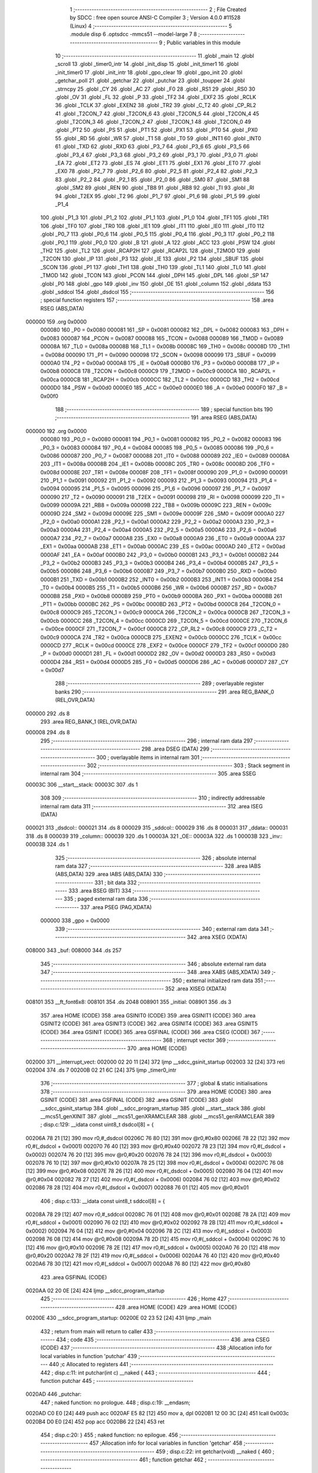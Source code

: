                                       1 ;--------------------------------------------------------
                                      2 ; File Created by SDCC : free open source ANSI-C Compiler
                                      3 ; Version 4.0.0 #11528 (Linux)
                                      4 ;--------------------------------------------------------
                                      5 	.module disp
                                      6 	.optsdcc -mmcs51 --model-large
                                      7 	
                                      8 ;--------------------------------------------------------
                                      9 ; Public variables in this module
                                     10 ;--------------------------------------------------------
                                     11 	.globl _main
                                     12 	.globl _scroll
                                     13 	.globl _timer0_intr
                                     14 	.globl _init_disp
                                     15 	.globl _init_timer1
                                     16 	.globl _init_timer0
                                     17 	.globl _init_intr
                                     18 	.globl _gpo_clear
                                     19 	.globl _gpo_init
                                     20 	.globl _getchar_poll
                                     21 	.globl _getchar
                                     22 	.globl _putchar
                                     23 	.globl _toupper
                                     24 	.globl _strncpy
                                     25 	.globl _CY
                                     26 	.globl _AC
                                     27 	.globl _F0
                                     28 	.globl _RS1
                                     29 	.globl _RS0
                                     30 	.globl _OV
                                     31 	.globl _FL
                                     32 	.globl _P
                                     33 	.globl _TF2
                                     34 	.globl _EXF2
                                     35 	.globl _RCLK
                                     36 	.globl _TCLK
                                     37 	.globl _EXEN2
                                     38 	.globl _TR2
                                     39 	.globl _C_T2
                                     40 	.globl _CP_RL2
                                     41 	.globl _T2CON_7
                                     42 	.globl _T2CON_6
                                     43 	.globl _T2CON_5
                                     44 	.globl _T2CON_4
                                     45 	.globl _T2CON_3
                                     46 	.globl _T2CON_2
                                     47 	.globl _T2CON_1
                                     48 	.globl _T2CON_0
                                     49 	.globl _PT2
                                     50 	.globl _PS
                                     51 	.globl _PT1
                                     52 	.globl _PX1
                                     53 	.globl _PT0
                                     54 	.globl _PX0
                                     55 	.globl _RD
                                     56 	.globl _WR
                                     57 	.globl _T1
                                     58 	.globl _T0
                                     59 	.globl _INT1
                                     60 	.globl _INT0
                                     61 	.globl _TXD
                                     62 	.globl _RXD
                                     63 	.globl _P3_7
                                     64 	.globl _P3_6
                                     65 	.globl _P3_5
                                     66 	.globl _P3_4
                                     67 	.globl _P3_3
                                     68 	.globl _P3_2
                                     69 	.globl _P3_1
                                     70 	.globl _P3_0
                                     71 	.globl _EA
                                     72 	.globl _ET2
                                     73 	.globl _ES
                                     74 	.globl _ET1
                                     75 	.globl _EX1
                                     76 	.globl _ET0
                                     77 	.globl _EX0
                                     78 	.globl _P2_7
                                     79 	.globl _P2_6
                                     80 	.globl _P2_5
                                     81 	.globl _P2_4
                                     82 	.globl _P2_3
                                     83 	.globl _P2_2
                                     84 	.globl _P2_1
                                     85 	.globl _P2_0
                                     86 	.globl _SM0
                                     87 	.globl _SM1
                                     88 	.globl _SM2
                                     89 	.globl _REN
                                     90 	.globl _TB8
                                     91 	.globl _RB8
                                     92 	.globl _TI
                                     93 	.globl _RI
                                     94 	.globl _T2EX
                                     95 	.globl _T2
                                     96 	.globl _P1_7
                                     97 	.globl _P1_6
                                     98 	.globl _P1_5
                                     99 	.globl _P1_4
                                    100 	.globl _P1_3
                                    101 	.globl _P1_2
                                    102 	.globl _P1_1
                                    103 	.globl _P1_0
                                    104 	.globl _TF1
                                    105 	.globl _TR1
                                    106 	.globl _TF0
                                    107 	.globl _TR0
                                    108 	.globl _IE1
                                    109 	.globl _IT1
                                    110 	.globl _IE0
                                    111 	.globl _IT0
                                    112 	.globl _P0_7
                                    113 	.globl _P0_6
                                    114 	.globl _P0_5
                                    115 	.globl _P0_4
                                    116 	.globl _P0_3
                                    117 	.globl _P0_2
                                    118 	.globl _P0_1
                                    119 	.globl _P0_0
                                    120 	.globl _B
                                    121 	.globl _A
                                    122 	.globl _ACC
                                    123 	.globl _PSW
                                    124 	.globl _TH2
                                    125 	.globl _TL2
                                    126 	.globl _RCAP2H
                                    127 	.globl _RCAP2L
                                    128 	.globl _T2MOD
                                    129 	.globl _T2CON
                                    130 	.globl _IP
                                    131 	.globl _P3
                                    132 	.globl _IE
                                    133 	.globl _P2
                                    134 	.globl _SBUF
                                    135 	.globl _SCON
                                    136 	.globl _P1
                                    137 	.globl _TH1
                                    138 	.globl _TH0
                                    139 	.globl _TL1
                                    140 	.globl _TL0
                                    141 	.globl _TMOD
                                    142 	.globl _TCON
                                    143 	.globl _PCON
                                    144 	.globl _DPH
                                    145 	.globl _DPL
                                    146 	.globl _SP
                                    147 	.globl _P0
                                    148 	.globl _gpo
                                    149 	.globl _inv
                                    150 	.globl _OE
                                    151 	.globl _column
                                    152 	.globl _ddata
                                    153 	.globl _sddcol
                                    154 	.globl _dsdcol
                                    155 ;--------------------------------------------------------
                                    156 ; special function registers
                                    157 ;--------------------------------------------------------
                                    158 	.area RSEG    (ABS,DATA)
      000000                        159 	.org 0x0000
                           000080   160 _P0	=	0x0080
                           000081   161 _SP	=	0x0081
                           000082   162 _DPL	=	0x0082
                           000083   163 _DPH	=	0x0083
                           000087   164 _PCON	=	0x0087
                           000088   165 _TCON	=	0x0088
                           000089   166 _TMOD	=	0x0089
                           00008A   167 _TL0	=	0x008a
                           00008B   168 _TL1	=	0x008b
                           00008C   169 _TH0	=	0x008c
                           00008D   170 _TH1	=	0x008d
                           000090   171 _P1	=	0x0090
                           000098   172 _SCON	=	0x0098
                           000099   173 _SBUF	=	0x0099
                           0000A0   174 _P2	=	0x00a0
                           0000A8   175 _IE	=	0x00a8
                           0000B0   176 _P3	=	0x00b0
                           0000B8   177 _IP	=	0x00b8
                           0000C8   178 _T2CON	=	0x00c8
                           0000C9   179 _T2MOD	=	0x00c9
                           0000CA   180 _RCAP2L	=	0x00ca
                           0000CB   181 _RCAP2H	=	0x00cb
                           0000CC   182 _TL2	=	0x00cc
                           0000CD   183 _TH2	=	0x00cd
                           0000D0   184 _PSW	=	0x00d0
                           0000E0   185 _ACC	=	0x00e0
                           0000E0   186 _A	=	0x00e0
                           0000F0   187 _B	=	0x00f0
                                    188 ;--------------------------------------------------------
                                    189 ; special function bits
                                    190 ;--------------------------------------------------------
                                    191 	.area RSEG    (ABS,DATA)
      000000                        192 	.org 0x0000
                           000080   193 _P0_0	=	0x0080
                           000081   194 _P0_1	=	0x0081
                           000082   195 _P0_2	=	0x0082
                           000083   196 _P0_3	=	0x0083
                           000084   197 _P0_4	=	0x0084
                           000085   198 _P0_5	=	0x0085
                           000086   199 _P0_6	=	0x0086
                           000087   200 _P0_7	=	0x0087
                           000088   201 _IT0	=	0x0088
                           000089   202 _IE0	=	0x0089
                           00008A   203 _IT1	=	0x008a
                           00008B   204 _IE1	=	0x008b
                           00008C   205 _TR0	=	0x008c
                           00008D   206 _TF0	=	0x008d
                           00008E   207 _TR1	=	0x008e
                           00008F   208 _TF1	=	0x008f
                           000090   209 _P1_0	=	0x0090
                           000091   210 _P1_1	=	0x0091
                           000092   211 _P1_2	=	0x0092
                           000093   212 _P1_3	=	0x0093
                           000094   213 _P1_4	=	0x0094
                           000095   214 _P1_5	=	0x0095
                           000096   215 _P1_6	=	0x0096
                           000097   216 _P1_7	=	0x0097
                           000090   217 _T2	=	0x0090
                           000091   218 _T2EX	=	0x0091
                           000098   219 _RI	=	0x0098
                           000099   220 _TI	=	0x0099
                           00009A   221 _RB8	=	0x009a
                           00009B   222 _TB8	=	0x009b
                           00009C   223 _REN	=	0x009c
                           00009D   224 _SM2	=	0x009d
                           00009E   225 _SM1	=	0x009e
                           00009F   226 _SM0	=	0x009f
                           0000A0   227 _P2_0	=	0x00a0
                           0000A1   228 _P2_1	=	0x00a1
                           0000A2   229 _P2_2	=	0x00a2
                           0000A3   230 _P2_3	=	0x00a3
                           0000A4   231 _P2_4	=	0x00a4
                           0000A5   232 _P2_5	=	0x00a5
                           0000A6   233 _P2_6	=	0x00a6
                           0000A7   234 _P2_7	=	0x00a7
                           0000A8   235 _EX0	=	0x00a8
                           0000A9   236 _ET0	=	0x00a9
                           0000AA   237 _EX1	=	0x00aa
                           0000AB   238 _ET1	=	0x00ab
                           0000AC   239 _ES	=	0x00ac
                           0000AD   240 _ET2	=	0x00ad
                           0000AF   241 _EA	=	0x00af
                           0000B0   242 _P3_0	=	0x00b0
                           0000B1   243 _P3_1	=	0x00b1
                           0000B2   244 _P3_2	=	0x00b2
                           0000B3   245 _P3_3	=	0x00b3
                           0000B4   246 _P3_4	=	0x00b4
                           0000B5   247 _P3_5	=	0x00b5
                           0000B6   248 _P3_6	=	0x00b6
                           0000B7   249 _P3_7	=	0x00b7
                           0000B0   250 _RXD	=	0x00b0
                           0000B1   251 _TXD	=	0x00b1
                           0000B2   252 _INT0	=	0x00b2
                           0000B3   253 _INT1	=	0x00b3
                           0000B4   254 _T0	=	0x00b4
                           0000B5   255 _T1	=	0x00b5
                           0000B6   256 _WR	=	0x00b6
                           0000B7   257 _RD	=	0x00b7
                           0000B8   258 _PX0	=	0x00b8
                           0000B9   259 _PT0	=	0x00b9
                           0000BA   260 _PX1	=	0x00ba
                           0000BB   261 _PT1	=	0x00bb
                           0000BC   262 _PS	=	0x00bc
                           0000BD   263 _PT2	=	0x00bd
                           0000C8   264 _T2CON_0	=	0x00c8
                           0000C9   265 _T2CON_1	=	0x00c9
                           0000CA   266 _T2CON_2	=	0x00ca
                           0000CB   267 _T2CON_3	=	0x00cb
                           0000CC   268 _T2CON_4	=	0x00cc
                           0000CD   269 _T2CON_5	=	0x00cd
                           0000CE   270 _T2CON_6	=	0x00ce
                           0000CF   271 _T2CON_7	=	0x00cf
                           0000C8   272 _CP_RL2	=	0x00c8
                           0000C9   273 _C_T2	=	0x00c9
                           0000CA   274 _TR2	=	0x00ca
                           0000CB   275 _EXEN2	=	0x00cb
                           0000CC   276 _TCLK	=	0x00cc
                           0000CD   277 _RCLK	=	0x00cd
                           0000CE   278 _EXF2	=	0x00ce
                           0000CF   279 _TF2	=	0x00cf
                           0000D0   280 _P	=	0x00d0
                           0000D1   281 _FL	=	0x00d1
                           0000D2   282 _OV	=	0x00d2
                           0000D3   283 _RS0	=	0x00d3
                           0000D4   284 _RS1	=	0x00d4
                           0000D5   285 _F0	=	0x00d5
                           0000D6   286 _AC	=	0x00d6
                           0000D7   287 _CY	=	0x00d7
                                    288 ;--------------------------------------------------------
                                    289 ; overlayable register banks
                                    290 ;--------------------------------------------------------
                                    291 	.area REG_BANK_0	(REL,OVR,DATA)
      000000                        292 	.ds 8
                                    293 	.area REG_BANK_1	(REL,OVR,DATA)
      000008                        294 	.ds 8
                                    295 ;--------------------------------------------------------
                                    296 ; internal ram data
                                    297 ;--------------------------------------------------------
                                    298 	.area DSEG    (DATA)
                                    299 ;--------------------------------------------------------
                                    300 ; overlayable items in internal ram 
                                    301 ;--------------------------------------------------------
                                    302 ;--------------------------------------------------------
                                    303 ; Stack segment in internal ram 
                                    304 ;--------------------------------------------------------
                                    305 	.area	SSEG
      00003C                        306 __start__stack:
      00003C                        307 	.ds	1
                                    308 
                                    309 ;--------------------------------------------------------
                                    310 ; indirectly addressable internal ram data
                                    311 ;--------------------------------------------------------
                                    312 	.area ISEG    (DATA)
      000021                        313 _dsdcol::
      000021                        314 	.ds 8
      000029                        315 _sddcol::
      000029                        316 	.ds 8
      000031                        317 _ddata::
      000031                        318 	.ds 8
      000039                        319 _column::
      000039                        320 	.ds 1
      00003A                        321 _OE::
      00003A                        322 	.ds 1
      00003B                        323 _inv::
      00003B                        324 	.ds 1
                                    325 ;--------------------------------------------------------
                                    326 ; absolute internal ram data
                                    327 ;--------------------------------------------------------
                                    328 	.area IABS    (ABS,DATA)
                                    329 	.area IABS    (ABS,DATA)
                                    330 ;--------------------------------------------------------
                                    331 ; bit data
                                    332 ;--------------------------------------------------------
                                    333 	.area BSEG    (BIT)
                                    334 ;--------------------------------------------------------
                                    335 ; paged external ram data
                                    336 ;--------------------------------------------------------
                                    337 	.area PSEG    (PAG,XDATA)
                           000000   338 _gpo	=	0x0000
                                    339 ;--------------------------------------------------------
                                    340 ; external ram data
                                    341 ;--------------------------------------------------------
                                    342 	.area XSEG    (XDATA)
      008000                        343 _buf:
      008000                        344 	.ds 257
                                    345 ;--------------------------------------------------------
                                    346 ; absolute external ram data
                                    347 ;--------------------------------------------------------
                                    348 	.area XABS    (ABS,XDATA)
                                    349 ;--------------------------------------------------------
                                    350 ; external initialized ram data
                                    351 ;--------------------------------------------------------
                                    352 	.area XISEG   (XDATA)
      008101                        353 __ft_font6x8:
      008101                        354 	.ds 2048
      008901                        355 _initial:
      008901                        356 	.ds 3
                                    357 	.area HOME    (CODE)
                                    358 	.area GSINIT0 (CODE)
                                    359 	.area GSINIT1 (CODE)
                                    360 	.area GSINIT2 (CODE)
                                    361 	.area GSINIT3 (CODE)
                                    362 	.area GSINIT4 (CODE)
                                    363 	.area GSINIT5 (CODE)
                                    364 	.area GSINIT  (CODE)
                                    365 	.area GSFINAL (CODE)
                                    366 	.area CSEG    (CODE)
                                    367 ;--------------------------------------------------------
                                    368 ; interrupt vector 
                                    369 ;--------------------------------------------------------
                                    370 	.area HOME    (CODE)
      002000                        371 __interrupt_vect:
      002000 02 20 11         [24]  372 	ljmp	__sdcc_gsinit_startup
      002003 32               [24]  373 	reti
      002004                        374 	.ds	7
      00200B 02 21 6C         [24]  375 	ljmp	_timer0_intr
                                    376 ;--------------------------------------------------------
                                    377 ; global & static initialisations
                                    378 ;--------------------------------------------------------
                                    379 	.area HOME    (CODE)
                                    380 	.area GSINIT  (CODE)
                                    381 	.area GSFINAL (CODE)
                                    382 	.area GSINIT  (CODE)
                                    383 	.globl __sdcc_gsinit_startup
                                    384 	.globl __sdcc_program_startup
                                    385 	.globl __start__stack
                                    386 	.globl __mcs51_genXINIT
                                    387 	.globl __mcs51_genXRAMCLEAR
                                    388 	.globl __mcs51_genRAMCLEAR
                                    389 ;	disp.c:129: __idata const uint8_t dsdcol[8] = {
      00206A 78 21            [12]  390 	mov	r0,#_dsdcol
      00206C 76 80            [12]  391 	mov	@r0,#0x80
      00206E 78 22            [12]  392 	mov	r0,#(_dsdcol + 0x0001)
      002070 76 40            [12]  393 	mov	@r0,#0x40
      002072 78 23            [12]  394 	mov	r0,#(_dsdcol + 0x0002)
      002074 76 20            [12]  395 	mov	@r0,#0x20
      002076 78 24            [12]  396 	mov	r0,#(_dsdcol + 0x0003)
      002078 76 10            [12]  397 	mov	@r0,#0x10
      00207A 78 25            [12]  398 	mov	r0,#(_dsdcol + 0x0004)
      00207C 76 08            [12]  399 	mov	@r0,#0x08
      00207E 78 26            [12]  400 	mov	r0,#(_dsdcol + 0x0005)
      002080 76 04            [12]  401 	mov	@r0,#0x04
      002082 78 27            [12]  402 	mov	r0,#(_dsdcol + 0x0006)
      002084 76 02            [12]  403 	mov	@r0,#0x02
      002086 78 28            [12]  404 	mov	r0,#(_dsdcol + 0x0007)
      002088 76 01            [12]  405 	mov	@r0,#0x01
                                    406 ;	disp.c:133: __idata const uint8_t sddcol[8] = {
      00208A 78 29            [12]  407 	mov	r0,#_sddcol
      00208C 76 01            [12]  408 	mov	@r0,#0x01
      00208E 78 2A            [12]  409 	mov	r0,#(_sddcol + 0x0001)
      002090 76 02            [12]  410 	mov	@r0,#0x02
      002092 78 2B            [12]  411 	mov	r0,#(_sddcol + 0x0002)
      002094 76 04            [12]  412 	mov	@r0,#0x04
      002096 78 2C            [12]  413 	mov	r0,#(_sddcol + 0x0003)
      002098 76 08            [12]  414 	mov	@r0,#0x08
      00209A 78 2D            [12]  415 	mov	r0,#(_sddcol + 0x0004)
      00209C 76 10            [12]  416 	mov	@r0,#0x10
      00209E 78 2E            [12]  417 	mov	r0,#(_sddcol + 0x0005)
      0020A0 76 20            [12]  418 	mov	@r0,#0x20
      0020A2 78 2F            [12]  419 	mov	r0,#(_sddcol + 0x0006)
      0020A4 76 40            [12]  420 	mov	@r0,#0x40
      0020A6 78 30            [12]  421 	mov	r0,#(_sddcol + 0x0007)
      0020A8 76 80            [12]  422 	mov	@r0,#0x80
                                    423 	.area GSFINAL (CODE)
      0020AA 02 20 0E         [24]  424 	ljmp	__sdcc_program_startup
                                    425 ;--------------------------------------------------------
                                    426 ; Home
                                    427 ;--------------------------------------------------------
                                    428 	.area HOME    (CODE)
                                    429 	.area HOME    (CODE)
      00200E                        430 __sdcc_program_startup:
      00200E 02 23 52         [24]  431 	ljmp	_main
                                    432 ;	return from main will return to caller
                                    433 ;--------------------------------------------------------
                                    434 ; code
                                    435 ;--------------------------------------------------------
                                    436 	.area CSEG    (CODE)
                                    437 ;------------------------------------------------------------
                                    438 ;Allocation info for local variables in function 'putchar'
                                    439 ;------------------------------------------------------------
                                    440 ;c                         Allocated to registers 
                                    441 ;------------------------------------------------------------
                                    442 ;	disp.c:11: int putchar(int c) __naked {
                                    443 ;	-----------------------------------------
                                    444 ;	 function putchar
                                    445 ;	-----------------------------------------
      0020AD                        446 _putchar:
                                    447 ;	naked function: no prologue.
                                    448 ;	disp.c:19: __endasm;
      0020AD C0 E0            [24]  449 	push	acc
      0020AF E5 82            [12]  450 	mov	a, dpl
      0020B1 12 00 3C         [24]  451 	lcall	0x003c
      0020B4 D0 E0            [24]  452 	pop	acc
      0020B6 22               [24]  453 	ret
                                    454 ;	disp.c:20: }
                                    455 ;	naked function: no epilogue.
                                    456 ;------------------------------------------------------------
                                    457 ;Allocation info for local variables in function 'getchar'
                                    458 ;------------------------------------------------------------
                                    459 ;	disp.c:22: int getchar(void) __naked {
                                    460 ;	-----------------------------------------
                                    461 ;	 function getchar
                                    462 ;	-----------------------------------------
      0020B7                        463 _getchar:
                                    464 ;	naked function: no prologue.
                                    465 ;	disp.c:30: __endasm;
      0020B7 C0 E0            [24]  466 	push	acc
      0020B9 12 00 36         [24]  467 	lcall	0x0036
      0020BC F5 82            [12]  468 	mov	dpl, a
      0020BE 75 83 00         [24]  469 	mov	dph, #0
      0020C1 D0 E0            [24]  470 	pop	acc
      0020C3 22               [24]  471 	ret
                                    472 ;	disp.c:31: }
                                    473 ;	naked function: no epilogue.
                                    474 ;------------------------------------------------------------
                                    475 ;Allocation info for local variables in function 'getchar_poll'
                                    476 ;------------------------------------------------------------
                                    477 ;	disp.c:33: int getchar_poll(void) __naked {
                                    478 ;	-----------------------------------------
                                    479 ;	 function getchar_poll
                                    480 ;	-----------------------------------------
      0020C4                        481 _getchar_poll:
                                    482 ;	naked function: no prologue.
                                    483 ;	disp.c:48: __endasm;
      0020C4 C0 E0            [24]  484 	push	acc
      0020C6 C0 F0            [24]  485 	push	b
      0020C8 74 FF            [12]  486 	mov	a, #0xff
      0020CA F5 F0            [12]  487 	mov	b, a
      0020CC 12 00 39         [24]  488 	lcall	0x0039
      0020CF 40 03            [24]  489 	jc	nochar
      0020D1 75 F0 00         [24]  490 	mov	b, #0x00
      0020D4                        491 	nochar:
      0020D4 F5 82            [12]  492 	mov	dpl, a
      0020D6 85 F0 83         [24]  493 	mov	dph, b
      0020D9 D0 F0            [24]  494 	pop	b
      0020DB D0 E0            [24]  495 	pop	acc
      0020DD 22               [24]  496 	ret
                                    497 ;	disp.c:49: }
                                    498 ;	naked function: no epilogue.
                                    499 ;------------------------------------------------------------
                                    500 ;Allocation info for local variables in function 'gpo_init'
                                    501 ;------------------------------------------------------------
                                    502 ;	disp.c:88: void gpo_init(void) {
                                    503 ;	-----------------------------------------
                                    504 ;	 function gpo_init
                                    505 ;	-----------------------------------------
      0020DE                        506 _gpo_init:
                           000007   507 	ar7 = 0x07
                           000006   508 	ar6 = 0x06
                           000005   509 	ar5 = 0x05
                           000004   510 	ar4 = 0x04
                           000003   511 	ar3 = 0x03
                           000002   512 	ar2 = 0x02
                           000001   513 	ar1 = 0x01
                           000000   514 	ar0 = 0x00
                                    515 ;	disp.c:89: P1_7 = 0;
                                    516 ;	assignBit
      0020DE C2 97            [12]  517 	clr	_P1_7
                                    518 ;	disp.c:94: __endasm;
      0020E0 00               [12]  519 	nop
      0020E1 00               [12]  520 	nop
      0020E2 00               [12]  521 	nop
                                    522 ;	disp.c:96: P2 = GPO_BASE_H;
      0020E3 75 A0 F0         [24]  523 	mov	_P2,#0xf0
                                    524 ;	disp.c:98: GPO_CLEAR;
      0020E6 78 06            [12]  525 	mov	r0,#(_gpo + 0x0006)
      0020E8 74 3F            [12]  526 	mov	a,#0x3f
      0020EA F2               [24]  527 	movx	@r0,a
      0020EB 78 00            [12]  528 	mov	r0,#_gpo
      0020ED E4               [12]  529 	clr	a
      0020EE F2               [24]  530 	movx	@r0,a
      0020EF 78 01            [12]  531 	mov	r0,#(_gpo + 0x0001)
      0020F1 F2               [24]  532 	movx	@r0,a
      0020F2 78 02            [12]  533 	mov	r0,#(_gpo + 0x0002)
      0020F4 F2               [24]  534 	movx	@r0,a
      0020F5 78 03            [12]  535 	mov	r0,#(_gpo + 0x0003)
      0020F7 F2               [24]  536 	movx	@r0,a
      0020F8 78 04            [12]  537 	mov	r0,#(_gpo + 0x0004)
      0020FA F2               [24]  538 	movx	@r0,a
      0020FB 78 05            [12]  539 	mov	r0,#(_gpo + 0x0005)
      0020FD F2               [24]  540 	movx	@r0,a
                                    541 ;	disp.c:100: return;
                                    542 ;	disp.c:101: }
      0020FE 22               [24]  543 	ret
                                    544 ;------------------------------------------------------------
                                    545 ;Allocation info for local variables in function 'gpo_clear'
                                    546 ;------------------------------------------------------------
                                    547 ;	disp.c:103: void gpo_clear(void) {
                                    548 ;	-----------------------------------------
                                    549 ;	 function gpo_clear
                                    550 ;	-----------------------------------------
      0020FF                        551 _gpo_clear:
                                    552 ;	disp.c:104: GPO_CLEAR;
      0020FF 78 06            [12]  553 	mov	r0,#(_gpo + 0x0006)
      002101 74 3F            [12]  554 	mov	a,#0x3f
      002103 F2               [24]  555 	movx	@r0,a
      002104 78 00            [12]  556 	mov	r0,#_gpo
      002106 E4               [12]  557 	clr	a
      002107 F2               [24]  558 	movx	@r0,a
      002108 78 01            [12]  559 	mov	r0,#(_gpo + 0x0001)
      00210A F2               [24]  560 	movx	@r0,a
      00210B 78 02            [12]  561 	mov	r0,#(_gpo + 0x0002)
      00210D F2               [24]  562 	movx	@r0,a
      00210E 78 03            [12]  563 	mov	r0,#(_gpo + 0x0003)
      002110 F2               [24]  564 	movx	@r0,a
      002111 78 04            [12]  565 	mov	r0,#(_gpo + 0x0004)
      002113 F2               [24]  566 	movx	@r0,a
      002114 78 05            [12]  567 	mov	r0,#(_gpo + 0x0005)
      002116 F2               [24]  568 	movx	@r0,a
                                    569 ;	disp.c:106: return;
                                    570 ;	disp.c:107: }
      002117 22               [24]  571 	ret
                                    572 ;------------------------------------------------------------
                                    573 ;Allocation info for local variables in function 'init_intr'
                                    574 ;------------------------------------------------------------
                                    575 ;	disp.c:141: void init_intr(void) {
                                    576 ;	-----------------------------------------
                                    577 ;	 function init_intr
                                    578 ;	-----------------------------------------
      002118                        579 _init_intr:
                                    580 ;	disp.c:142: TR0 = 0;
                                    581 ;	assignBit
      002118 C2 8C            [12]  582 	clr	_TR0
                                    583 ;	disp.c:143: TR1 = 0;
                                    584 ;	assignBit
      00211A C2 8E            [12]  585 	clr	_TR1
                                    586 ;	disp.c:144: ET0 = 1;
                                    587 ;	assignBit
      00211C D2 A9            [12]  588 	setb	_ET0
                                    589 ;	disp.c:145: ET1 = 0;
                                    590 ;	assignBit
      00211E C2 AB            [12]  591 	clr	_ET1
                                    592 ;	disp.c:146: EA = 1;
                                    593 ;	assignBit
      002120 D2 AF            [12]  594 	setb	_EA
                                    595 ;	disp.c:148: return;
                                    596 ;	disp.c:149: }
      002122 22               [24]  597 	ret
                                    598 ;------------------------------------------------------------
                                    599 ;Allocation info for local variables in function 'init_timer0'
                                    600 ;------------------------------------------------------------
                                    601 ;	disp.c:151: void init_timer0(void) {
                                    602 ;	-----------------------------------------
                                    603 ;	 function init_timer0
                                    604 ;	-----------------------------------------
      002123                        605 _init_timer0:
                                    606 ;	disp.c:152: TR0 = 0;
                                    607 ;	assignBit
      002123 C2 8C            [12]  608 	clr	_TR0
                                    609 ;	disp.c:153: TMOD |= 0x01;
      002125 43 89 01         [24]  610 	orl	_TMOD,#0x01
                                    611 ;	disp.c:154: TH0 = TR0_COUNT >> 8;
      002128 75 8C F8         [24]  612 	mov	_TH0,#0xf8
                                    613 ;	disp.c:155: TL0 = TR0_COUNT & 0xffu;
      00212B 75 8A 00         [24]  614 	mov	_TL0,#0x00
                                    615 ;	disp.c:157: return;
                                    616 ;	disp.c:158: }
      00212E 22               [24]  617 	ret
                                    618 ;------------------------------------------------------------
                                    619 ;Allocation info for local variables in function 'init_timer1'
                                    620 ;------------------------------------------------------------
                                    621 ;	disp.c:160: void init_timer1(void) {
                                    622 ;	-----------------------------------------
                                    623 ;	 function init_timer1
                                    624 ;	-----------------------------------------
      00212F                        625 _init_timer1:
                                    626 ;	disp.c:161: TR1 = 0;
                                    627 ;	assignBit
      00212F C2 8E            [12]  628 	clr	_TR1
                                    629 ;	disp.c:162: TMOD |= 0x10;
      002131 43 89 10         [24]  630 	orl	_TMOD,#0x10
                                    631 ;	disp.c:163: TH1 = TR1_COUNT_0 >> 8;
      002134 75 8D 00         [24]  632 	mov	_TH1,#0x00
                                    633 ;	disp.c:164: TL1 = TR1_COUNT_0 & 0xffu;
      002137 75 8B 00         [24]  634 	mov	_TL1,#0x00
                                    635 ;	disp.c:166: return;
                                    636 ;	disp.c:167: }
      00213A 22               [24]  637 	ret
                                    638 ;------------------------------------------------------------
                                    639 ;Allocation info for local variables in function 'init_disp'
                                    640 ;------------------------------------------------------------
                                    641 ;	disp.c:169: void init_disp(void) {
                                    642 ;	-----------------------------------------
                                    643 ;	 function init_disp
                                    644 ;	-----------------------------------------
      00213B                        645 _init_disp:
                                    646 ;	disp.c:170: GPO_SETREG(DISP_COL, 0u);
      00213B 78 05            [12]  647 	mov	r0,#(_gpo + 0x0005)
      00213D E4               [12]  648 	clr	a
      00213E F2               [24]  649 	movx	@r0,a
                                    650 ;	disp.c:171: GPO_SETREG(DISP_DATA, 0u);
      00213F 78 04            [12]  651 	mov	r0,#(_gpo + 0x0004)
      002141 F2               [24]  652 	movx	@r0,a
                                    653 ;	disp.c:172: OE = 0x0fu; /* 00_001111 */
      002142 78 3A            [12]  654 	mov	r0,#_OE
      002144 76 0F            [12]  655 	mov	@r0,#0x0f
                                    656 ;	disp.c:173: GPO_SETOE(OE);
      002146 78 06            [12]  657 	mov	r0,#(_gpo + 0x0006)
      002148 74 0F            [12]  658 	mov	a,#0x0f
      00214A F2               [24]  659 	movx	@r0,a
                                    660 ;	disp.c:175: for (column = 0u; column < 8u; column++)
      00214B 78 39            [12]  661 	mov	r0,#_column
      00214D 76 00            [12]  662 	mov	@r0,#0x00
      00214F                        663 00112$:
      00214F 78 39            [12]  664 	mov	r0,#_column
      002151 B6 08 00         [24]  665 	cjne	@r0,#0x08,00124$
      002154                        666 00124$:
      002154 50 11            [24]  667 	jnc	00110$
                                    668 ;	disp.c:176: ddata[column] = 0u;
      002156 78 39            [12]  669 	mov	r0,#_column
      002158 E6               [12]  670 	mov	a,@r0
      002159 24 31            [12]  671 	add	a,#_ddata
      00215B F8               [12]  672 	mov	r0,a
      00215C 76 00            [12]  673 	mov	@r0,#0x00
                                    674 ;	disp.c:175: for (column = 0u; column < 8u; column++)
      00215E 78 39            [12]  675 	mov	r0,#_column
      002160 E6               [12]  676 	mov	a,@r0
      002161 78 39            [12]  677 	mov	r0,#_column
      002163 04               [12]  678 	inc	a
      002164 F6               [12]  679 	mov	@r0,a
      002165 80 E8            [24]  680 	sjmp	00112$
      002167                        681 00110$:
                                    682 ;	disp.c:177: column = 0u;
      002167 78 39            [12]  683 	mov	r0,#_column
      002169 76 00            [12]  684 	mov	@r0,#0x00
                                    685 ;	disp.c:179: return;
                                    686 ;	disp.c:180: }
      00216B 22               [24]  687 	ret
                                    688 ;------------------------------------------------------------
                                    689 ;Allocation info for local variables in function 'timer0_intr'
                                    690 ;------------------------------------------------------------
                                    691 ;t                         Allocated to registers r7 
                                    692 ;------------------------------------------------------------
                                    693 ;	disp.c:182: void timer0_intr(void) __interrupt TF0_VECTOR __using 1 {
                                    694 ;	-----------------------------------------
                                    695 ;	 function timer0_intr
                                    696 ;	-----------------------------------------
      00216C                        697 _timer0_intr:
                           00000F   698 	ar7 = 0x0f
                           00000E   699 	ar6 = 0x0e
                           00000D   700 	ar5 = 0x0d
                           00000C   701 	ar4 = 0x0c
                           00000B   702 	ar3 = 0x0b
                           00000A   703 	ar2 = 0x0a
                           000009   704 	ar1 = 0x09
                           000008   705 	ar0 = 0x08
      00216C C0 E0            [24]  706 	push	acc
      00216E C0 D0            [24]  707 	push	psw
      002170 75 D0 08         [24]  708 	mov	psw,#0x08
                                    709 ;	disp.c:185: t = column & 7u;
      002173 78 39            [12]  710 	mov	r0,#_column
      002175 86 0F            [24]  711 	mov	ar7,@r0
      002177 53 0F 07         [24]  712 	anl	ar7,#0x07
                                    713 ;	disp.c:186: GPO_SETREG(DISP_COL, 0u);
      00217A 78 05            [12]  714 	mov	r0,#(_gpo + 0x0005)
      00217C E4               [12]  715 	clr	a
      00217D F2               [24]  716 	movx	@r0,a
                                    717 ;	disp.c:187: GPO_SETREG(DISP_DATA, ddata[t]);
      00217E EF               [12]  718 	mov	a,r7
      00217F 24 31            [12]  719 	add	a,#_ddata
      002181 F9               [12]  720 	mov	r1,a
      002182 87 0E            [24]  721 	mov	ar6,@r1
      002184 78 04            [12]  722 	mov	r0,#(_gpo + 0x0004)
      002186 EE               [12]  723 	mov	a,r6
      002187 F2               [24]  724 	movx	@r0,a
                                    725 ;	disp.c:188: GPO_SETREG(DISP_COL, dsdcol[t]);
      002188 EF               [12]  726 	mov	a,r7
      002189 24 21            [12]  727 	add	a,#_dsdcol
      00218B F9               [12]  728 	mov	r1,a
      00218C 87 0F            [24]  729 	mov	ar7,@r1
      00218E 78 05            [12]  730 	mov	r0,#(_gpo + 0x0005)
      002190 EF               [12]  731 	mov	a,r7
      002191 F2               [24]  732 	movx	@r0,a
                                    733 ;	disp.c:189: column++;
      002192 78 39            [12]  734 	mov	r0,#_column
      002194 E6               [12]  735 	mov	a,@r0
      002195 78 39            [12]  736 	mov	r0,#_column
      002197 04               [12]  737 	inc	a
      002198 F6               [12]  738 	mov	@r0,a
                                    739 ;	disp.c:191: TR0 = 0;
                                    740 ;	assignBit
      002199 C2 8C            [12]  741 	clr	_TR0
                                    742 ;	disp.c:192: TH0 = TR0_COUNT >> 8;
      00219B 75 8C F8         [24]  743 	mov	_TH0,#0xf8
                                    744 ;	disp.c:193: TL0 = TR0_COUNT & 0xffu;
      00219E 75 8A 00         [24]  745 	mov	_TL0,#0x00
                                    746 ;	disp.c:194: TR0 = 1;
                                    747 ;	assignBit
      0021A1 D2 8C            [12]  748 	setb	_TR0
                                    749 ;	disp.c:196: return;
                                    750 ;	disp.c:197: }
      0021A3 D0 D0            [24]  751 	pop	psw
      0021A5 D0 E0            [24]  752 	pop	acc
      0021A7 32               [24]  753 	reti
                                    754 ;	eliminated unneeded push/pop dpl
                                    755 ;	eliminated unneeded push/pop dph
                                    756 ;	eliminated unneeded push/pop b
                                    757 ;------------------------------------------------------------
                                    758 ;Allocation info for local variables in function 'scroll'
                                    759 ;------------------------------------------------------------
                                    760 ;msg                       Allocated to stack - _bp +1
                                    761 ;symbol                    Allocated to stack - _bp +5
                                    762 ;bit                       Allocated to stack - _bp +6
                                    763 ;i                         Allocated to stack - _bp +7
                                    764 ;j                         Allocated to registers r4 
                                    765 ;r                         Allocated to registers r3 r4 
                                    766 ;__3932160002              Allocated to registers 
                                    767 ;s                         Allocated to registers r6 r4 r3 
                                    768 ;sloc0                     Allocated to stack - _bp +4
                                    769 ;sloc1                     Allocated to stack - _bp +18
                                    770 ;sloc2                     Allocated to stack - _bp +19
                                    771 ;------------------------------------------------------------
                                    772 ;	disp.c:224: int scroll(uint8_t *msg) {
                                    773 ;	-----------------------------------------
                                    774 ;	 function scroll
                                    775 ;	-----------------------------------------
      0021A8                        776 _scroll:
                           000007   777 	ar7 = 0x07
                           000006   778 	ar6 = 0x06
                           000005   779 	ar5 = 0x05
                           000004   780 	ar4 = 0x04
                           000003   781 	ar3 = 0x03
                           000002   782 	ar2 = 0x02
                           000001   783 	ar1 = 0x01
                           000000   784 	ar0 = 0x00
      0021A8 C0 10            [24]  785 	push	_bp
      0021AA 85 81 10         [24]  786 	mov	_bp,sp
      0021AD C0 82            [24]  787 	push	dpl
      0021AF C0 83            [24]  788 	push	dph
      0021B1 C0 F0            [24]  789 	push	b
      0021B3 E5 81            [12]  790 	mov	a,sp
      0021B5 24 05            [12]  791 	add	a,#0x05
      0021B7 F5 81            [12]  792 	mov	sp,a
                                    793 ;	disp.c:230: for (bit = 0u, i = 0u; ; bit = (bit + 1u) & 0x07u) {
      0021B9 E5 10            [12]  794 	mov	a,_bp
      0021BB 24 06            [12]  795 	add	a,#0x06
      0021BD F8               [12]  796 	mov	r0,a
      0021BE 76 00            [12]  797 	mov	@r0,#0x00
      0021C0 E5 10            [12]  798 	mov	a,_bp
      0021C2 24 07            [12]  799 	add	a,#0x07
      0021C4 F8               [12]  800 	mov	r0,a
      0021C5 E4               [12]  801 	clr	a
      0021C6 F6               [12]  802 	mov	@r0,a
      0021C7 08               [12]  803 	inc	r0
      0021C8 F6               [12]  804 	mov	@r0,a
      0021C9                        805 00142$:
                                    806 ;	disp.c:231: if (!bit) {
      0021C9 E5 10            [12]  807 	mov	a,_bp
      0021CB 24 06            [12]  808 	add	a,#0x06
      0021CD F8               [12]  809 	mov	r0,a
      0021CE E6               [12]  810 	mov	a,@r0
      0021CF 70 5F            [24]  811 	jnz	00105$
                                    812 ;	disp.c:232: symbol = msg[i];
      0021D1 A8 10            [24]  813 	mov	r0,_bp
      0021D3 08               [12]  814 	inc	r0
      0021D4 E5 10            [12]  815 	mov	a,_bp
      0021D6 24 07            [12]  816 	add	a,#0x07
      0021D8 F9               [12]  817 	mov	r1,a
      0021D9 E7               [12]  818 	mov	a,@r1
      0021DA 26               [12]  819 	add	a,@r0
      0021DB FA               [12]  820 	mov	r2,a
      0021DC 09               [12]  821 	inc	r1
      0021DD E7               [12]  822 	mov	a,@r1
      0021DE 08               [12]  823 	inc	r0
      0021DF 36               [12]  824 	addc	a,@r0
      0021E0 FB               [12]  825 	mov	r3,a
      0021E1 08               [12]  826 	inc	r0
      0021E2 86 04            [24]  827 	mov	ar4,@r0
      0021E4 8A 82            [24]  828 	mov	dpl,r2
      0021E6 8B 83            [24]  829 	mov	dph,r3
      0021E8 8C F0            [24]  830 	mov	b,r4
      0021EA 12 26 B5         [24]  831 	lcall	__gptrget
      0021ED FA               [12]  832 	mov	r2,a
      0021EE E5 10            [12]  833 	mov	a,_bp
      0021F0 24 04            [12]  834 	add	a,#0x04
      0021F2 F8               [12]  835 	mov	r0,a
      0021F3 A6 02            [24]  836 	mov	@r0,ar2
                                    837 ;	disp.c:233: if (!symbol) {
      0021F5 EA               [12]  838 	mov	a,r2
      0021F6 70 25            [24]  839 	jnz	00102$
                                    840 ;	disp.c:234: i = 0u;
      0021F8 E5 10            [12]  841 	mov	a,_bp
      0021FA 24 07            [12]  842 	add	a,#0x07
      0021FC F8               [12]  843 	mov	r0,a
      0021FD E4               [12]  844 	clr	a
      0021FE F6               [12]  845 	mov	@r0,a
      0021FF 08               [12]  846 	inc	r0
      002200 F6               [12]  847 	mov	@r0,a
                                    848 ;	disp.c:235: symbol = msg[i];
      002201 A8 10            [24]  849 	mov	r0,_bp
      002203 08               [12]  850 	inc	r0
      002204 86 82            [24]  851 	mov	dpl,@r0
      002206 08               [12]  852 	inc	r0
      002207 86 83            [24]  853 	mov	dph,@r0
      002209 08               [12]  854 	inc	r0
      00220A 86 F0            [24]  855 	mov	b,@r0
      00220C E5 10            [12]  856 	mov	a,_bp
      00220E 24 04            [12]  857 	add	a,#0x04
      002210 F9               [12]  858 	mov	r1,a
      002211 12 26 B5         [24]  859 	lcall	__gptrget
      002214 F7               [12]  860 	mov	@r1,a
                                    861 ;	disp.c:236: OE |= 0x80u;
      002215 78 3A            [12]  862 	mov	r0,#_OE
      002217 E6               [12]  863 	mov	a,@r0
      002218 44 80            [12]  864 	orl	a,#0x80
      00221A F6               [12]  865 	mov	@r0,a
      00221B 80 06            [24]  866 	sjmp	00103$
      00221D                        867 00102$:
                                    868 ;	disp.c:237: } else OE |= 0x40u;
      00221D 78 3A            [12]  869 	mov	r0,#_OE
      00221F E6               [12]  870 	mov	a,@r0
      002220 44 40            [12]  871 	orl	a,#0x40
      002222 F6               [12]  872 	mov	@r0,a
      002223                        873 00103$:
                                    874 ;	disp.c:238: i++;
      002223 E5 10            [12]  875 	mov	a,_bp
      002225 24 07            [12]  876 	add	a,#0x07
      002227 F8               [12]  877 	mov	r0,a
      002228 06               [12]  878 	inc	@r0
      002229 B6 00 02         [24]  879 	cjne	@r0,#0x00,00230$
      00222C 08               [12]  880 	inc	r0
      00222D 06               [12]  881 	inc	@r0
      00222E                        882 00230$:
      00222E 80 06            [24]  883 	sjmp	00107$
      002230                        884 00105$:
                                    885 ;	disp.c:239: } else OE &= ~(0x80u | 0x40u);
      002230 78 3A            [12]  886 	mov	r0,#_OE
      002232 E6               [12]  887 	mov	a,@r0
      002233 54 3F            [12]  888 	anl	a,#0x3f
      002235 F6               [12]  889 	mov	@r0,a
                                    890 ;	disp.c:240: GPO_SETOE(OE);
      002236                        891 00107$:
      002236 78 06            [12]  892 	mov	r0,#(_gpo + 0x0006)
      002238 79 3A            [12]  893 	mov	r1,#_OE
      00223A E7               [12]  894 	mov	a,@r1
      00223B F2               [24]  895 	movx	@r0,a
                                    896 ;	disp.c:242: if (FONT_SKIP & sddcol[bit]) goto skip_shift;
      00223C E5 10            [12]  897 	mov	a,_bp
      00223E 24 06            [12]  898 	add	a,#0x06
      002240 F8               [12]  899 	mov	r0,a
      002241 E6               [12]  900 	mov	a,@r0
      002242 24 29            [12]  901 	add	a,#_sddcol
      002244 F9               [12]  902 	mov	r1,a
      002245 E7               [12]  903 	mov	a,@r1
      002246 FB               [12]  904 	mov	r3,a
      002247 54 C0            [12]  905 	anl	a,#0xc0
      002249 60 02            [24]  906 	jz	00232$
      00224B 80 74            [24]  907 	sjmp	00113$
      00224D                        908 00232$:
                                    909 ;	disp.c:200: TR1 = 0;
                                    910 ;	assignBit
      00224D C2 8E            [12]  911 	clr	_TR1
                                    912 ;	disp.c:201: TH1 = TR1_COUNT_0 >> 8;
      00224F 75 8D 00         [24]  913 	mov	_TH1,#0x00
                                    914 ;	disp.c:202: TL1 = TR1_COUNT_0 & 0xffu;	
      002252 75 8B 00         [24]  915 	mov	_TL1,#0x00
                                    916 ;	disp.c:203: TF1 = 0;
                                    917 ;	assignBit
      002255 C2 8F            [12]  918 	clr	_TF1
                                    919 ;	disp.c:204: TR1 = 1;
                                    920 ;	assignBit
      002257 D2 8E            [12]  921 	setb	_TR1
                                    922 ;	disp.c:205: while (!TF1);
      002259                        923 00128$:
                                    924 ;	disp.c:206: TF1 = 0;
                                    925 ;	assignBit
      002259 10 8F 02         [24]  926 	jbc	_TF1,00233$
      00225C 80 FB            [24]  927 	sjmp	00128$
      00225E                        928 00233$:
                                    929 ;	disp.c:208: TR1 = 0;
                                    930 ;	assignBit
      00225E C2 8E            [12]  931 	clr	_TR1
                                    932 ;	disp.c:209: TH1 = TR1_COUNT_1 >> 8;
      002260 75 8D C0         [24]  933 	mov	_TH1,#0xc0
                                    934 ;	disp.c:210: TL1 = TR1_COUNT_1 & 0xffu;	
      002263 75 8B 00         [24]  935 	mov	_TL1,#0x00
                                    936 ;	disp.c:211: TF1 = 0;
                                    937 ;	assignBit
      002266 C2 8F            [12]  938 	clr	_TF1
                                    939 ;	disp.c:212: TR1 = 1;
                                    940 ;	assignBit
      002268 D2 8E            [12]  941 	setb	_TR1
                                    942 ;	disp.c:213: while (!TF1);
      00226A                        943 00131$:
                                    944 ;	disp.c:214: TF1 = 0;
                                    945 ;	assignBit
      00226A 10 8F 02         [24]  946 	jbc	_TF1,00234$
      00226D 80 FB            [24]  947 	sjmp	00131$
      00226F                        948 00234$:
                                    949 ;	disp.c:216: TR1 = 0;
                                    950 ;	assignBit
      00226F C2 8E            [12]  951 	clr	_TR1
                                    952 ;	disp.c:245: for (j = 0u; j < 8u; j++)
      002271 E5 10            [12]  953 	mov	a,_bp
      002273 24 04            [12]  954 	add	a,#0x04
      002275 F8               [12]  955 	mov	r0,a
      002276 E6               [12]  956 	mov	a,@r0
      002277 75 F0 08         [24]  957 	mov	b,#0x08
      00227A A4               [48]  958 	mul	ab
      00227B 24 01            [12]  959 	add	a,#__ft_font6x8
      00227D FA               [12]  960 	mov	r2,a
      00227E 74 81            [12]  961 	mov	a,#(__ft_font6x8 >> 8)
      002280 35 F0            [12]  962 	addc	a,b
      002282 FB               [12]  963 	mov	r3,a
      002283 E5 10            [12]  964 	mov	a,_bp
      002285 24 06            [12]  965 	add	a,#0x06
      002287 F8               [12]  966 	mov	r0,a
      002288 74 07            [12]  967 	mov	a,#0x07
      00228A C3               [12]  968 	clr	c
      00228B 96               [12]  969 	subb	a,@r0
      00228C FD               [12]  970 	mov	r5,a
      00228D 7C 00            [12]  971 	mov	r4,#0x00
      00228F                        972 00137$:
                                    973 ;	disp.c:246: ddata[j] = (((FONT_TABLE[symbol][j] ^ inv) << (7u - bit)) & 0x80u) | (ddata[j] >> 1u);
      00228F EC               [12]  974 	mov	a,r4
      002290 24 31            [12]  975 	add	a,#_ddata
      002292 F9               [12]  976 	mov	r1,a
      002293 EC               [12]  977 	mov	a,r4
      002294 2A               [12]  978 	add	a,r2
      002295 F5 82            [12]  979 	mov	dpl,a
      002297 E4               [12]  980 	clr	a
      002298 3B               [12]  981 	addc	a,r3
      002299 F5 83            [12]  982 	mov	dph,a
      00229B E0               [24]  983 	movx	a,@dptr
      00229C FF               [12]  984 	mov	r7,a
      00229D 78 3B            [12]  985 	mov	r0,#_inv
      00229F E6               [12]  986 	mov	a,@r0
      0022A0 62 07            [12]  987 	xrl	ar7,a
      0022A2 8D F0            [24]  988 	mov	b,r5
      0022A4 05 F0            [12]  989 	inc	b
      0022A6 EF               [12]  990 	mov	a,r7
      0022A7 80 02            [24]  991 	sjmp	00237$
      0022A9                        992 00235$:
      0022A9 25 E0            [12]  993 	add	a,acc
      0022AB                        994 00237$:
      0022AB D5 F0 FB         [24]  995 	djnz	b,00235$
      0022AE 54 80            [12]  996 	anl	a,#0x80
      0022B0 FF               [12]  997 	mov	r7,a
      0022B1 EC               [12]  998 	mov	a,r4
      0022B2 24 31            [12]  999 	add	a,#_ddata
      0022B4 F8               [12] 1000 	mov	r0,a
      0022B5 E6               [12] 1001 	mov	a,@r0
      0022B6 C3               [12] 1002 	clr	c
      0022B7 13               [12] 1003 	rrc	a
      0022B8 FE               [12] 1004 	mov	r6,a
      0022B9 4F               [12] 1005 	orl	a,r7
      0022BA F7               [12] 1006 	mov	@r1,a
                                   1007 ;	disp.c:245: for (j = 0u; j < 8u; j++)
      0022BB 0C               [12] 1008 	inc	r4
      0022BC BC 08 00         [24] 1009 	cjne	r4,#0x08,00238$
      0022BF                       1010 00238$:
      0022BF 40 CE            [24] 1011 	jc	00137$
                                   1012 ;	disp.c:248: skip_shift:
      0022C1                       1013 00113$:
                                   1014 ;	disp.c:249: if ((r = getchar_poll()) >= 0) {
      0022C1 12 20 C4         [24] 1015 	lcall	_getchar_poll
      0022C4 AB 82            [24] 1016 	mov	r3,dpl
      0022C6 AC 83            [24] 1017 	mov	r4,dph
      0022C8 8B 07            [24] 1018 	mov	ar7,r3
      0022CA EC               [12] 1019 	mov	a,r4
      0022CB FE               [12] 1020 	mov	r6,a
      0022CC 20 E7 65         [24] 1021 	jb	acc.7,00143$
                                   1022 ;	disp.c:250: r = toupper(r);
      0022CF 8F 82            [24] 1023 	mov	dpl,r7
      0022D1 8E 83            [24] 1024 	mov	dph,r6
      0022D3 12 25 D7         [24] 1025 	lcall	_toupper
      0022D6 AB 82            [24] 1026 	mov	r3,dpl
      0022D8 AC 83            [24] 1027 	mov	r4,dph
                                   1028 ;	disp.c:251: if ((r == (int)'P') || (r == (int)' ')) {
      0022DA BB 50 05         [24] 1029 	cjne	r3,#0x50,00241$
      0022DD BC 00 02         [24] 1030 	cjne	r4,#0x00,00241$
      0022E0 80 06            [24] 1031 	sjmp	00121$
      0022E2                       1032 00241$:
      0022E2 BB 20 2A         [24] 1033 	cjne	r3,#0x20,00122$
      0022E5 BC 00 27         [24] 1034 	cjne	r4,#0x00,00122$
      0022E8                       1035 00121$:
                                   1036 ;	disp.c:252: printstr("PAUSE\r\n");
      0022E8 7E F0            [12] 1037 	mov	r6,#___str_0
      0022EA 7C 26            [12] 1038 	mov	r4,#(___str_0 >> 8)
      0022EC 7B 80            [12] 1039 	mov	r3,#0x80
                                   1040 ;	disp.c:54: return;
      0022EE                       1041 00140$:
                                   1042 ;	disp.c:52: for (; *s; s++) putchar(*s);
      0022EE 8E 82            [24] 1043 	mov	dpl,r6
      0022F0 8C 83            [24] 1044 	mov	dph,r4
      0022F2 8B F0            [24] 1045 	mov	b,r3
      0022F4 12 26 B5         [24] 1046 	lcall	__gptrget
      0022F7 FD               [12] 1047 	mov	r5,a
      0022F8 60 10            [24] 1048 	jz	00136$
      0022FA 7F 00            [12] 1049 	mov	r7,#0x00
      0022FC 8D 82            [24] 1050 	mov	dpl,r5
      0022FE 8F 83            [24] 1051 	mov	dph,r7
      002300 12 20 AD         [24] 1052 	lcall	_putchar
      002303 0E               [12] 1053 	inc	r6
                                   1054 ;	disp.c:252: printstr("PAUSE\r\n");
      002304 BE 00 E7         [24] 1055 	cjne	r6,#0x00,00140$
      002307 0C               [12] 1056 	inc	r4
      002308 80 E4            [24] 1057 	sjmp	00140$
      00230A                       1058 00136$:
                                   1059 ;	disp.c:253: (void)getchar();
      00230A 12 20 B7         [24] 1060 	lcall	_getchar
      00230D 80 25            [24] 1061 	sjmp	00143$
      00230F                       1062 00122$:
                                   1063 ;	disp.c:254: } else if (r == (int)'I') inv = ~inv;
      00230F BB 49 0A         [24] 1064 	cjne	r3,#0x49,00119$
      002312 BC 00 07         [24] 1065 	cjne	r4,#0x00,00119$
      002315 78 3B            [12] 1066 	mov	r0,#_inv
      002317 E6               [12] 1067 	mov	a,@r0
      002318 F4               [12] 1068 	cpl	a
      002319 F6               [12] 1069 	mov	@r0,a
      00231A 80 18            [24] 1070 	sjmp	00143$
      00231C                       1071 00119$:
                                   1072 ;	disp.c:255: else if ((r == (int)'T') || (r == (int)'R') || (r == (int)'L')) break;
      00231C BB 54 05         [24] 1073 	cjne	r3,#0x54,00248$
      00231F BC 00 02         [24] 1074 	cjne	r4,#0x00,00248$
      002322 80 24            [24] 1075 	sjmp	00127$
      002324                       1076 00248$:
      002324 BB 52 05         [24] 1077 	cjne	r3,#0x52,00249$
      002327 BC 00 02         [24] 1078 	cjne	r4,#0x00,00249$
      00232A 80 1C            [24] 1079 	sjmp	00127$
      00232C                       1080 00249$:
      00232C BB 4C 05         [24] 1081 	cjne	r3,#0x4c,00250$
      00232F BC 00 02         [24] 1082 	cjne	r4,#0x00,00250$
      002332 80 14            [24] 1083 	sjmp	00127$
      002334                       1084 00250$:
      002334                       1085 00143$:
                                   1086 ;	disp.c:230: for (bit = 0u, i = 0u; ; bit = (bit + 1u) & 0x07u) {
      002334 E5 10            [12] 1087 	mov	a,_bp
      002336 24 06            [12] 1088 	add	a,#0x06
      002338 F8               [12] 1089 	mov	r0,a
      002339 E6               [12] 1090 	mov	a,@r0
      00233A 04               [12] 1091 	inc	a
      00233B FF               [12] 1092 	mov	r7,a
      00233C E5 10            [12] 1093 	mov	a,_bp
      00233E 24 06            [12] 1094 	add	a,#0x06
      002340 F8               [12] 1095 	mov	r0,a
      002341 74 07            [12] 1096 	mov	a,#0x07
      002343 5F               [12] 1097 	anl	a,r7
      002344 F6               [12] 1098 	mov	@r0,a
      002345 02 21 C9         [24] 1099 	ljmp	00142$
      002348                       1100 00127$:
                                   1101 ;	disp.c:259: return r;
      002348 8B 82            [24] 1102 	mov	dpl,r3
      00234A 8C 83            [24] 1103 	mov	dph,r4
                                   1104 ;	disp.c:260: }
      00234C 85 10 81         [24] 1105 	mov	sp,_bp
      00234F D0 10            [24] 1106 	pop	_bp
      002351 22               [24] 1107 	ret
                                   1108 ;------------------------------------------------------------
                                   1109 ;Allocation info for local variables in function 'main'
                                   1110 ;------------------------------------------------------------
                                   1111 ;j                         Allocated to stack - _bp +1
                                   1112 ;c                         Allocated to registers r7 r6 
                                   1113 ;__1310720004              Allocated to registers 
                                   1114 ;s                         Allocated to registers r5 r6 r7 
                                   1115 ;__1966080006              Allocated to registers 
                                   1116 ;s                         Allocated to registers r5 r6 r7 
                                   1117 ;__1966080008              Allocated to registers 
                                   1118 ;s                         Allocated to registers r5 r6 r7 
                                   1119 ;__1966080010              Allocated to registers 
                                   1120 ;s                         Allocated to registers r5 r6 r7 
                                   1121 ;__3276800012              Allocated to registers 
                                   1122 ;s                         Allocated to registers r7 r6 r4 
                                   1123 ;__3276800014              Allocated to registers 
                                   1124 ;s                         Allocated to registers r7 r6 r4 
                                   1125 ;__3276800016              Allocated to registers 
                                   1126 ;s                         Allocated to registers r7 r6 r4 
                                   1127 ;__3276800018              Allocated to registers 
                                   1128 ;s                         Allocated to registers r7 r6 r4 
                                   1129 ;__3276800020              Allocated to registers 
                                   1130 ;s                         Allocated to registers r7 r6 r4 
                                   1131 ;__1310720022              Allocated to registers 
                                   1132 ;s                         Allocated to registers r5 r6 r7 
                                   1133 ;sloc0                     Allocated to stack - _bp +65
                                   1134 ;------------------------------------------------------------
                                   1135 ;	disp.c:262: void main(void) {
                                   1136 ;	-----------------------------------------
                                   1137 ;	 function main
                                   1138 ;	-----------------------------------------
      002352                       1139 _main:
      002352 C0 10            [24] 1140 	push	_bp
      002354 85 81 10         [24] 1141 	mov	_bp,sp
      002357 05 81            [12] 1142 	inc	sp
      002359 05 81            [12] 1143 	inc	sp
                                   1144 ;	disp.c:266: gpo_init();
      00235B 12 20 DE         [24] 1145 	lcall	_gpo_init
                                   1146 ;	disp.c:267: gpo_clear();
      00235E 12 20 FF         [24] 1147 	lcall	_gpo_clear
                                   1148 ;	disp.c:268: init_disp();
      002361 12 21 3B         [24] 1149 	lcall	_init_disp
                                   1150 ;	disp.c:269: init_timer0();
      002364 12 21 23         [24] 1151 	lcall	_init_timer0
                                   1152 ;	disp.c:270: init_timer1();
      002367 12 21 2F         [24] 1153 	lcall	_init_timer1
                                   1154 ;	disp.c:271: init_intr();
      00236A 12 21 18         [24] 1155 	lcall	_init_intr
                                   1156 ;	disp.c:272: TR0 = 1;
                                   1157 ;	assignBit
      00236D D2 8C            [12] 1158 	setb	_TR0
                                   1159 ;	disp.c:274: reset:
      00236F                       1160 00101$:
                                   1161 ;	disp.c:275: init_disp();
      00236F 12 21 3B         [24] 1162 	lcall	_init_disp
                                   1163 ;	disp.c:276: printstr("RESET\r\n");
      002372 7D F8            [12] 1164 	mov	r5,#___str_1
      002374 7E 26            [12] 1165 	mov	r6,#(___str_1 >> 8)
      002376 7F 80            [12] 1166 	mov	r7,#0x80
                                   1167 ;	disp.c:54: return;
      002378                       1168 00149$:
                                   1169 ;	disp.c:52: for (; *s; s++) putchar(*s);
      002378 8D 82            [24] 1170 	mov	dpl,r5
      00237A 8E 83            [24] 1171 	mov	dph,r6
      00237C 8F F0            [24] 1172 	mov	b,r7
      00237E 12 26 B5         [24] 1173 	lcall	__gptrget
      002381 FC               [12] 1174 	mov	r4,a
      002382 60 10            [24] 1175 	jz	00129$
      002384 7B 00            [12] 1176 	mov	r3,#0x00
      002386 8C 82            [24] 1177 	mov	dpl,r4
      002388 8B 83            [24] 1178 	mov	dph,r3
      00238A 12 20 AD         [24] 1179 	lcall	_putchar
      00238D 0D               [12] 1180 	inc	r5
                                   1181 ;	disp.c:276: printstr("RESET\r\n");
      00238E BD 00 E7         [24] 1182 	cjne	r5,#0x00,00149$
      002391 0E               [12] 1183 	inc	r6
      002392 80 E4            [24] 1184 	sjmp	00149$
      002394                       1185 00129$:
                                   1186 ;	disp.c:277: (void)strncpy(buf, initial, sizeof (buf) - 1u);
      002394 E4               [12] 1187 	clr	a
      002395 C0 E0            [24] 1188 	push	acc
      002397 04               [12] 1189 	inc	a
      002398 C0 E0            [24] 1190 	push	acc
      00239A 90 89 01         [24] 1191 	mov	dptr,#_initial
      00239D E0               [24] 1192 	movx	a,@dptr
      00239E C0 E0            [24] 1193 	push	acc
      0023A0 A3               [24] 1194 	inc	dptr
      0023A1 E0               [24] 1195 	movx	a,@dptr
      0023A2 C0 E0            [24] 1196 	push	acc
      0023A4 A3               [24] 1197 	inc	dptr
      0023A5 E0               [24] 1198 	movx	a,@dptr
      0023A6 C0 E0            [24] 1199 	push	acc
      0023A8 90 80 00         [24] 1200 	mov	dptr,#_buf
      0023AB 75 F0 00         [24] 1201 	mov	b,#0x00
      0023AE 12 25 FE         [24] 1202 	lcall	_strncpy
      0023B1 E5 81            [12] 1203 	mov	a,sp
      0023B3 24 FB            [12] 1204 	add	a,#0xfb
      0023B5 F5 81            [12] 1205 	mov	sp,a
                                   1206 ;	disp.c:278: buf[sizeof (buf) - 1u] = 0u;
      0023B7 90 81 00         [24] 1207 	mov	dptr,#(_buf + 0x0100)
      0023BA E4               [12] 1208 	clr	a
      0023BB F0               [24] 1209 	movx	@dptr,a
                                   1210 ;	disp.c:279: inv = 0u;
      0023BC 78 3B            [12] 1211 	mov	r0,#_inv
      0023BE 76 00            [12] 1212 	mov	@r0,#0x00
                                   1213 ;	disp.c:281: while (1) {
      0023C0                       1214 00125$:
                                   1215 ;	disp.c:282: printstr("P SP I L ENT S R T START MSG \"");
      0023C0 7D 00            [12] 1216 	mov	r5,#___str_2
      0023C2 7E 27            [12] 1217 	mov	r6,#(___str_2 >> 8)
      0023C4 7F 80            [12] 1218 	mov	r7,#0x80
                                   1219 ;	disp.c:54: return;
      0023C6                       1220 00152$:
                                   1221 ;	disp.c:52: for (; *s; s++) putchar(*s);
      0023C6 8D 82            [24] 1222 	mov	dpl,r5
      0023C8 8E 83            [24] 1223 	mov	dph,r6
      0023CA 8F F0            [24] 1224 	mov	b,r7
      0023CC 12 26 B5         [24] 1225 	lcall	__gptrget
      0023CF FC               [12] 1226 	mov	r4,a
      0023D0 60 10            [24] 1227 	jz	00131$
      0023D2 7B 00            [12] 1228 	mov	r3,#0x00
      0023D4 8C 82            [24] 1229 	mov	dpl,r4
      0023D6 8B 83            [24] 1230 	mov	dph,r3
      0023D8 12 20 AD         [24] 1231 	lcall	_putchar
      0023DB 0D               [12] 1232 	inc	r5
                                   1233 ;	disp.c:282: printstr("P SP I L ENT S R T START MSG \"");
      0023DC BD 00 E7         [24] 1234 	cjne	r5,#0x00,00152$
      0023DF 0E               [12] 1235 	inc	r6
      0023E0 80 E4            [24] 1236 	sjmp	00152$
      0023E2                       1237 00131$:
                                   1238 ;	disp.c:283: printstr((char *)buf);
      0023E2 7D 00            [12] 1239 	mov	r5,#_buf
      0023E4 7E 80            [12] 1240 	mov	r6,#(_buf >> 8)
      0023E6 7F 00            [12] 1241 	mov	r7,#0x00
                                   1242 ;	disp.c:54: return;
      0023E8                       1243 00155$:
                                   1244 ;	disp.c:52: for (; *s; s++) putchar(*s);
      0023E8 8D 82            [24] 1245 	mov	dpl,r5
      0023EA 8E 83            [24] 1246 	mov	dph,r6
      0023EC 8F F0            [24] 1247 	mov	b,r7
      0023EE 12 26 B5         [24] 1248 	lcall	__gptrget
      0023F1 FC               [12] 1249 	mov	r4,a
      0023F2 60 10            [24] 1250 	jz	00133$
      0023F4 7B 00            [12] 1251 	mov	r3,#0x00
      0023F6 8C 82            [24] 1252 	mov	dpl,r4
      0023F8 8B 83            [24] 1253 	mov	dph,r3
      0023FA 12 20 AD         [24] 1254 	lcall	_putchar
      0023FD 0D               [12] 1255 	inc	r5
                                   1256 ;	disp.c:283: printstr((char *)buf);
      0023FE BD 00 E7         [24] 1257 	cjne	r5,#0x00,00155$
      002401 0E               [12] 1258 	inc	r6
      002402 80 E4            [24] 1259 	sjmp	00155$
      002404                       1260 00133$:
                                   1261 ;	disp.c:284: printstr("\"\r\n");
      002404 7D 1F            [12] 1262 	mov	r5,#___str_3
      002406 7E 27            [12] 1263 	mov	r6,#(___str_3 >> 8)
      002408 7F 80            [12] 1264 	mov	r7,#0x80
                                   1265 ;	disp.c:54: return;
      00240A                       1266 00158$:
                                   1267 ;	disp.c:52: for (; *s; s++) putchar(*s);
      00240A 8D 82            [24] 1268 	mov	dpl,r5
      00240C 8E 83            [24] 1269 	mov	dph,r6
      00240E 8F F0            [24] 1270 	mov	b,r7
      002410 12 26 B5         [24] 1271 	lcall	__gptrget
      002413 FC               [12] 1272 	mov	r4,a
      002414 60 10            [24] 1273 	jz	00135$
      002416 7B 00            [12] 1274 	mov	r3,#0x00
      002418 8C 82            [24] 1275 	mov	dpl,r4
      00241A 8B 83            [24] 1276 	mov	dph,r3
      00241C 12 20 AD         [24] 1277 	lcall	_putchar
      00241F 0D               [12] 1278 	inc	r5
                                   1279 ;	disp.c:284: printstr("\"\r\n");
      002420 BD 00 E7         [24] 1280 	cjne	r5,#0x00,00158$
      002423 0E               [12] 1281 	inc	r6
      002424 80 E4            [24] 1282 	sjmp	00158$
      002426                       1283 00135$:
                                   1284 ;	disp.c:286: c = scroll(buf);
      002426 90 80 00         [24] 1285 	mov	dptr,#_buf
      002429 75 F0 00         [24] 1286 	mov	b,#0x00
      00242C 12 21 A8         [24] 1287 	lcall	_scroll
      00242F AE 82            [24] 1288 	mov	r6,dpl
      002431 AF 83            [24] 1289 	mov	r7,dph
                                   1290 ;	disp.c:288: while (1) {
      002433                       1291 00122$:
                                   1292 ;	disp.c:289: if (c == (int)'T') goto term;
      002433 BE 54 06         [24] 1293 	cjne	r6,#0x54,00345$
      002436 BF 00 03         [24] 1294 	cjne	r7,#0x00,00345$
      002439 02 25 A4         [24] 1295 	ljmp	00127$
      00243C                       1296 00345$:
                                   1297 ;	disp.c:290: else if (c == (int)'R') goto reset;
      00243C BE 52 06         [24] 1298 	cjne	r6,#0x52,00346$
      00243F BF 00 03         [24] 1299 	cjne	r7,#0x00,00346$
      002442 02 23 6F         [24] 1300 	ljmp	00101$
      002445                       1301 00346$:
                                   1302 ;	disp.c:291: else if (c == (int)'I') inv = ~inv;
      002445 BE 49 0B         [24] 1303 	cjne	r6,#0x49,00113$
      002448 BF 00 08         [24] 1304 	cjne	r7,#0x00,00113$
      00244B 78 3B            [12] 1305 	mov	r0,#_inv
      00244D E6               [12] 1306 	mov	a,@r0
      00244E F4               [12] 1307 	cpl	a
      00244F F6               [12] 1308 	mov	@r0,a
      002450 02 25 97         [24] 1309 	ljmp	00120$
      002453                       1310 00113$:
                                   1311 ;	disp.c:292: else if (c == (int)'L') {
      002453 BE 4C 05         [24] 1312 	cjne	r6,#0x4c,00349$
      002456 BF 00 02         [24] 1313 	cjne	r7,#0x00,00349$
      002459 80 03            [24] 1314 	sjmp	00350$
      00245B                       1315 00349$:
      00245B 02 25 8E         [24] 1316 	ljmp	00110$
      00245E                       1317 00350$:
                                   1318 ;	disp.c:293: init_disp();
      00245E 12 21 3B         [24] 1319 	lcall	_init_disp
                                   1320 ;	disp.c:294: printstr("LOAD ");
      002461 7F 23            [12] 1321 	mov	r7,#___str_4
      002463 7E 27            [12] 1322 	mov	r6,#(___str_4 >> 8)
      002465 7C 80            [12] 1323 	mov	r4,#0x80
                                   1324 ;	disp.c:54: return;
      002467                       1325 00161$:
                                   1326 ;	disp.c:52: for (; *s; s++) putchar(*s);
      002467 8F 82            [24] 1327 	mov	dpl,r7
      002469 8E 83            [24] 1328 	mov	dph,r6
      00246B 8C F0            [24] 1329 	mov	b,r4
      00246D 12 26 B5         [24] 1330 	lcall	__gptrget
      002470 FA               [12] 1331 	mov	r2,a
      002471 60 10            [24] 1332 	jz	00137$
      002473 7D 00            [12] 1333 	mov	r5,#0x00
      002475 8A 82            [24] 1334 	mov	dpl,r2
      002477 8D 83            [24] 1335 	mov	dph,r5
      002479 12 20 AD         [24] 1336 	lcall	_putchar
      00247C 0F               [12] 1337 	inc	r7
                                   1338 ;	disp.c:294: printstr("LOAD ");
      00247D BF 00 E7         [24] 1339 	cjne	r7,#0x00,00161$
      002480 0E               [12] 1340 	inc	r6
      002481 80 E4            [24] 1341 	sjmp	00161$
      002483                       1342 00137$:
                                   1343 ;	disp.c:295: for (j = 0u; j < (sizeof (buf) - 1u); j++) {
      002483 7C 00            [12] 1344 	mov	r4,#0x00
      002485 7D 00            [12] 1345 	mov	r5,#0x00
      002487 A8 10            [24] 1346 	mov	r0,_bp
      002489 08               [12] 1347 	inc	r0
      00248A E4               [12] 1348 	clr	a
      00248B F6               [12] 1349 	mov	@r0,a
      00248C 08               [12] 1350 	inc	r0
      00248D F6               [12] 1351 	mov	@r0,a
      00248E                       1352 00163$:
                                   1353 ;	disp.c:296: c = getchar();
      00248E C0 04            [24] 1354 	push	ar4
      002490 C0 05            [24] 1355 	push	ar5
      002492 12 20 B7         [24] 1356 	lcall	_getchar
      002495 AC 82            [24] 1357 	mov	r4,dpl
      002497 AD 83            [24] 1358 	mov	r5,dph
      002499 8C 07            [24] 1359 	mov	ar7,r4
      00249B 8D 06            [24] 1360 	mov	ar6,r5
                                   1361 ;	disp.c:297: (void)putchar(c);
      00249D 8F 82            [24] 1362 	mov	dpl,r7
      00249F 8E 83            [24] 1363 	mov	dph,r6
      0024A1 12 20 AD         [24] 1364 	lcall	_putchar
                                   1365 ;	disp.c:298: if ((c == (int)'\r') || (c == (int)'\n')) {
      0024A4 BF 0D 09         [24] 1366 	cjne	r7,#0x0d,00353$
      0024A7 BE 00 06         [24] 1367 	cjne	r6,#0x00,00353$
      0024AA D0 05            [24] 1368 	pop	ar5
      0024AC D0 04            [24] 1369 	pop	ar4
      0024AE 80 0A            [24] 1370 	sjmp	00102$
      0024B0                       1371 00353$:
      0024B0 D0 05            [24] 1372 	pop	ar5
      0024B2 D0 04            [24] 1373 	pop	ar4
      0024B4 BF 0A 11         [24] 1374 	cjne	r7,#0x0a,00103$
      0024B7 BE 00 0E         [24] 1375 	cjne	r6,#0x00,00103$
      0024BA                       1376 00102$:
                                   1377 ;	disp.c:299: buf[j] = 0u;
      0024BA EC               [12] 1378 	mov	a,r4
      0024BB 24 00            [12] 1379 	add	a,#_buf
      0024BD F5 82            [12] 1380 	mov	dpl,a
      0024BF ED               [12] 1381 	mov	a,r5
      0024C0 34 80            [12] 1382 	addc	a,#(_buf >> 8)
      0024C2 F5 83            [12] 1383 	mov	dph,a
      0024C4 E4               [12] 1384 	clr	a
      0024C5 F0               [24] 1385 	movx	@dptr,a
                                   1386 ;	disp.c:300: break;
      0024C6 80 32            [24] 1387 	sjmp	00106$
      0024C8                       1388 00103$:
                                   1389 ;	disp.c:301: } else buf[j] = c & 0xffu;
      0024C8 A8 10            [24] 1390 	mov	r0,_bp
      0024CA 08               [12] 1391 	inc	r0
      0024CB E6               [12] 1392 	mov	a,@r0
      0024CC 24 00            [12] 1393 	add	a,#_buf
      0024CE FD               [12] 1394 	mov	r5,a
      0024CF 08               [12] 1395 	inc	r0
      0024D0 E6               [12] 1396 	mov	a,@r0
      0024D1 34 80            [12] 1397 	addc	a,#(_buf >> 8)
      0024D3 FC               [12] 1398 	mov	r4,a
      0024D4 8F 03            [24] 1399 	mov	ar3,r7
      0024D6 8D 82            [24] 1400 	mov	dpl,r5
      0024D8 8C 83            [24] 1401 	mov	dph,r4
      0024DA EB               [12] 1402 	mov	a,r3
      0024DB F0               [24] 1403 	movx	@dptr,a
                                   1404 ;	disp.c:295: for (j = 0u; j < (sizeof (buf) - 1u); j++) {
      0024DC A8 10            [24] 1405 	mov	r0,_bp
      0024DE 08               [12] 1406 	inc	r0
      0024DF 06               [12] 1407 	inc	@r0
      0024E0 B6 00 02         [24] 1408 	cjne	@r0,#0x00,00356$
      0024E3 08               [12] 1409 	inc	r0
      0024E4 06               [12] 1410 	inc	@r0
      0024E5                       1411 00356$:
      0024E5 A8 10            [24] 1412 	mov	r0,_bp
      0024E7 08               [12] 1413 	inc	r0
      0024E8 86 04            [24] 1414 	mov	ar4,@r0
      0024EA 08               [12] 1415 	inc	r0
      0024EB 86 05            [24] 1416 	mov	ar5,@r0
      0024ED A8 10            [24] 1417 	mov	r0,_bp
      0024EF 08               [12] 1418 	inc	r0
      0024F0 86 02            [24] 1419 	mov	ar2,@r0
      0024F2 08               [12] 1420 	inc	r0
      0024F3 86 03            [24] 1421 	mov	ar3,@r0
      0024F5 74 FF            [12] 1422 	mov	a,#0x100 - 0x01
      0024F7 2B               [12] 1423 	add	a,r3
      0024F8 50 94            [24] 1424 	jnc	00163$
      0024FA                       1425 00106$:
                                   1426 ;	disp.c:303: buf[j] = 0u;
      0024FA EC               [12] 1427 	mov	a,r4
      0024FB 24 00            [12] 1428 	add	a,#_buf
      0024FD F5 82            [12] 1429 	mov	dpl,a
      0024FF ED               [12] 1430 	mov	a,r5
      002500 34 80            [12] 1431 	addc	a,#(_buf >> 8)
      002502 F5 83            [12] 1432 	mov	dph,a
      002504 E4               [12] 1433 	clr	a
      002505 F0               [24] 1434 	movx	@dptr,a
                                   1435 ;	disp.c:304: printstr("\r\n");
      002506 7F 29            [12] 1436 	mov	r7,#___str_5
      002508 7E 27            [12] 1437 	mov	r6,#(___str_5 >> 8)
      00250A 7C 80            [12] 1438 	mov	r4,#0x80
                                   1439 ;	disp.c:54: return;
      00250C                       1440 00166$:
                                   1441 ;	disp.c:52: for (; *s; s++) putchar(*s);
      00250C 8F 82            [24] 1442 	mov	dpl,r7
      00250E 8E 83            [24] 1443 	mov	dph,r6
      002510 8C F0            [24] 1444 	mov	b,r4
      002512 12 26 B5         [24] 1445 	lcall	__gptrget
      002515 FA               [12] 1446 	mov	r2,a
      002516 60 10            [24] 1447 	jz	00139$
      002518 7D 00            [12] 1448 	mov	r5,#0x00
      00251A 8A 82            [24] 1449 	mov	dpl,r2
      00251C 8D 83            [24] 1450 	mov	dph,r5
      00251E 12 20 AD         [24] 1451 	lcall	_putchar
      002521 0F               [12] 1452 	inc	r7
                                   1453 ;	disp.c:304: printstr("\r\n");
      002522 BF 00 E7         [24] 1454 	cjne	r7,#0x00,00166$
      002525 0E               [12] 1455 	inc	r6
      002526 80 E4            [24] 1456 	sjmp	00166$
      002528                       1457 00139$:
                                   1458 ;	disp.c:305: printstr("MSG \"");
      002528 7F 2C            [12] 1459 	mov	r7,#___str_6
      00252A 7E 27            [12] 1460 	mov	r6,#(___str_6 >> 8)
      00252C 7C 80            [12] 1461 	mov	r4,#0x80
                                   1462 ;	disp.c:54: return;
      00252E                       1463 00169$:
                                   1464 ;	disp.c:52: for (; *s; s++) putchar(*s);
      00252E 8F 82            [24] 1465 	mov	dpl,r7
      002530 8E 83            [24] 1466 	mov	dph,r6
      002532 8C F0            [24] 1467 	mov	b,r4
      002534 12 26 B5         [24] 1468 	lcall	__gptrget
      002537 FA               [12] 1469 	mov	r2,a
      002538 60 10            [24] 1470 	jz	00141$
      00253A 7D 00            [12] 1471 	mov	r5,#0x00
      00253C 8A 82            [24] 1472 	mov	dpl,r2
      00253E 8D 83            [24] 1473 	mov	dph,r5
      002540 12 20 AD         [24] 1474 	lcall	_putchar
      002543 0F               [12] 1475 	inc	r7
                                   1476 ;	disp.c:305: printstr("MSG \"");
      002544 BF 00 E7         [24] 1477 	cjne	r7,#0x00,00169$
      002547 0E               [12] 1478 	inc	r6
      002548 80 E4            [24] 1479 	sjmp	00169$
      00254A                       1480 00141$:
                                   1481 ;	disp.c:306: printstr((char *)buf);
      00254A 7F 00            [12] 1482 	mov	r7,#_buf
      00254C 7E 80            [12] 1483 	mov	r6,#(_buf >> 8)
      00254E 7C 00            [12] 1484 	mov	r4,#0x00
                                   1485 ;	disp.c:54: return;
      002550                       1486 00172$:
                                   1487 ;	disp.c:52: for (; *s; s++) putchar(*s);
      002550 8F 82            [24] 1488 	mov	dpl,r7
      002552 8E 83            [24] 1489 	mov	dph,r6
      002554 8C F0            [24] 1490 	mov	b,r4
      002556 12 26 B5         [24] 1491 	lcall	__gptrget
      002559 FA               [12] 1492 	mov	r2,a
      00255A 60 10            [24] 1493 	jz	00143$
      00255C 7D 00            [12] 1494 	mov	r5,#0x00
      00255E 8A 82            [24] 1495 	mov	dpl,r2
      002560 8D 83            [24] 1496 	mov	dph,r5
      002562 12 20 AD         [24] 1497 	lcall	_putchar
      002565 0F               [12] 1498 	inc	r7
                                   1499 ;	disp.c:306: printstr((char *)buf);
      002566 BF 00 E7         [24] 1500 	cjne	r7,#0x00,00172$
      002569 0E               [12] 1501 	inc	r6
      00256A 80 E4            [24] 1502 	sjmp	00172$
      00256C                       1503 00143$:
                                   1504 ;	disp.c:307: printstr("\"\r\n");
      00256C 7F 1F            [12] 1505 	mov	r7,#___str_3
      00256E 7E 27            [12] 1506 	mov	r6,#(___str_3 >> 8)
      002570 7C 80            [12] 1507 	mov	r4,#0x80
                                   1508 ;	disp.c:54: return;
      002572                       1509 00175$:
                                   1510 ;	disp.c:52: for (; *s; s++) putchar(*s);
      002572 8F 82            [24] 1511 	mov	dpl,r7
      002574 8E 83            [24] 1512 	mov	dph,r6
      002576 8C F0            [24] 1513 	mov	b,r4
      002578 12 26 B5         [24] 1514 	lcall	__gptrget
      00257B FA               [12] 1515 	mov	r2,a
      00257C 60 19            [24] 1516 	jz	00120$
      00257E 7D 00            [12] 1517 	mov	r5,#0x00
      002580 8A 82            [24] 1518 	mov	dpl,r2
      002582 8D 83            [24] 1519 	mov	dph,r5
      002584 12 20 AD         [24] 1520 	lcall	_putchar
      002587 0F               [12] 1521 	inc	r7
                                   1522 ;	disp.c:307: printstr("\"\r\n");
      002588 BF 00 E7         [24] 1523 	cjne	r7,#0x00,00175$
      00258B 0E               [12] 1524 	inc	r6
      00258C 80 E4            [24] 1525 	sjmp	00175$
      00258E                       1526 00110$:
                                   1527 ;	disp.c:308: } else if (c == (int)'S') break;
      00258E BE 53 06         [24] 1528 	cjne	r6,#0x53,00366$
      002591 BF 00 03         [24] 1529 	cjne	r7,#0x00,00366$
      002594 02 23 C0         [24] 1530 	ljmp	00125$
      002597                       1531 00366$:
      002597                       1532 00120$:
                                   1533 ;	disp.c:310: c = toupper(getchar());
      002597 12 20 B7         [24] 1534 	lcall	_getchar
      00259A 12 25 D7         [24] 1535 	lcall	_toupper
      00259D AE 82            [24] 1536 	mov	r6,dpl
      00259F AF 83            [24] 1537 	mov	r7,dph
      0025A1 02 24 33         [24] 1538 	ljmp	00122$
                                   1539 ;	disp.c:314: term:	
      0025A4                       1540 00127$:
                                   1541 ;	disp.c:315: EA = 0;
                                   1542 ;	assignBit
      0025A4 C2 AF            [12] 1543 	clr	_EA
                                   1544 ;	disp.c:316: init_disp();
      0025A6 12 21 3B         [24] 1545 	lcall	_init_disp
                                   1546 ;	disp.c:317: printstr("TERM\r\n");
      0025A9 7D 32            [12] 1547 	mov	r5,#___str_7
      0025AB 7E 27            [12] 1548 	mov	r6,#(___str_7 >> 8)
      0025AD 7F 80            [12] 1549 	mov	r7,#0x80
                                   1550 ;	disp.c:54: return;
      0025AF                       1551 00178$:
                                   1552 ;	disp.c:52: for (; *s; s++) putchar(*s);
      0025AF 8D 82            [24] 1553 	mov	dpl,r5
      0025B1 8E 83            [24] 1554 	mov	dph,r6
      0025B3 8F F0            [24] 1555 	mov	b,r7
      0025B5 12 26 B5         [24] 1556 	lcall	__gptrget
      0025B8 FC               [12] 1557 	mov	r4,a
      0025B9 60 10            [24] 1558 	jz	00147$
      0025BB 7B 00            [12] 1559 	mov	r3,#0x00
      0025BD 8C 82            [24] 1560 	mov	dpl,r4
      0025BF 8B 83            [24] 1561 	mov	dph,r3
      0025C1 12 20 AD         [24] 1562 	lcall	_putchar
      0025C4 0D               [12] 1563 	inc	r5
                                   1564 ;	disp.c:317: printstr("TERM\r\n");
      0025C5 BD 00 E7         [24] 1565 	cjne	r5,#0x00,00178$
      0025C8 0E               [12] 1566 	inc	r6
      0025C9 80 E4            [24] 1567 	sjmp	00178$
      0025CB                       1568 00147$:
                                   1569 ;	disp.c:318: (void)getchar();
      0025CB 12 20 B7         [24] 1570 	lcall	_getchar
                                   1571 ;	disp.c:320: PCON |= 2;
      0025CE 43 87 02         [24] 1572 	orl	_PCON,#0x02
                                   1573 ;	disp.c:322: return;
                                   1574 ;	disp.c:323: }
      0025D1 85 10 81         [24] 1575 	mov	sp,_bp
      0025D4 D0 10            [24] 1576 	pop	_bp
      0025D6 22               [24] 1577 	ret
                                   1578 	.area CSEG    (CODE)
                                   1579 	.area CONST   (CODE)
                                   1580 	.area CONST   (CODE)
      0026F0                       1581 ___str_0:
      0026F0 50 41 55 53 45        1582 	.ascii "PAUSE"
      0026F5 0D                    1583 	.db 0x0d
      0026F6 0A                    1584 	.db 0x0a
      0026F7 00                    1585 	.db 0x00
                                   1586 	.area CSEG    (CODE)
                                   1587 	.area CONST   (CODE)
      0026F8                       1588 ___str_1:
      0026F8 52 45 53 45 54        1589 	.ascii "RESET"
      0026FD 0D                    1590 	.db 0x0d
      0026FE 0A                    1591 	.db 0x0a
      0026FF 00                    1592 	.db 0x00
                                   1593 	.area CSEG    (CODE)
                                   1594 	.area CONST   (CODE)
      002700                       1595 ___str_2:
      002700 50 20 53 50 20 49 20  1596 	.ascii "P SP I L ENT S R T START MSG "
             4C 20 45 4E 54 20 53
             20 52 20 54 20 53 54
             41 52 54 20 4D 53 47
             20
      00271D 22                    1597 	.db 0x22
      00271E 00                    1598 	.db 0x00
                                   1599 	.area CSEG    (CODE)
                                   1600 	.area CONST   (CODE)
      00271F                       1601 ___str_3:
      00271F 22                    1602 	.db 0x22
      002720 0D                    1603 	.db 0x0d
      002721 0A                    1604 	.db 0x0a
      002722 00                    1605 	.db 0x00
                                   1606 	.area CSEG    (CODE)
                                   1607 	.area CONST   (CODE)
      002723                       1608 ___str_4:
      002723 4C 4F 41 44 20        1609 	.ascii "LOAD "
      002728 00                    1610 	.db 0x00
                                   1611 	.area CSEG    (CODE)
                                   1612 	.area CONST   (CODE)
      002729                       1613 ___str_5:
      002729 0D                    1614 	.db 0x0d
      00272A 0A                    1615 	.db 0x0a
      00272B 00                    1616 	.db 0x00
                                   1617 	.area CSEG    (CODE)
                                   1618 	.area CONST   (CODE)
      00272C                       1619 ___str_6:
      00272C 4D 53 47 20           1620 	.ascii "MSG "
      002730 22                    1621 	.db 0x22
      002731 00                    1622 	.db 0x00
                                   1623 	.area CSEG    (CODE)
                                   1624 	.area CONST   (CODE)
      002732                       1625 ___str_7:
      002732 54 45 52 4D           1626 	.ascii "TERM"
      002736 0D                    1627 	.db 0x0d
      002737 0A                    1628 	.db 0x0a
      002738 00                    1629 	.db 0x00
                                   1630 	.area CSEG    (CODE)
                                   1631 	.area CONST   (CODE)
      002739                       1632 ___str_8:
      002739 43 41 45 44 49 54 45  1633 	.ascii "CAEDITE EOS : NOVIT ENIM DOMINVS QVI SVNT EIVS : "
             20 45 4F 53 20 3A 20
             4E 4F 56 49 54 20 45
             4E 49 4D 20 44 4F 4D
             49 4E 56 53 20 51 56
             49 20 53 56 4E 54 20
             45 49 56 53 20 3A 20
      00276A 00                    1634 	.db 0x00
                                   1635 	.area CSEG    (CODE)
                                   1636 	.area XINIT   (CODE)
      00276B                       1637 __xinit___ft_font6x8:
      00276B 00                    1638 	.db #0x00	; 0
      00276C 00                    1639 	.db #0x00	; 0
      00276D 00                    1640 	.db #0x00	; 0
      00276E 00                    1641 	.db #0x00	; 0
      00276F 00                    1642 	.db #0x00	; 0
      002770 00                    1643 	.db #0x00	; 0
      002771 00                    1644 	.db #0x00	; 0
      002772 00                    1645 	.db #0x00	; 0
      002773 1C                    1646 	.db #0x1c	; 28
      002774 22                    1647 	.db #0x22	; 34
      002775 36                    1648 	.db #0x36	; 54	'6'
      002776 22                    1649 	.db #0x22	; 34
      002777 2A                    1650 	.db #0x2a	; 42
      002778 22                    1651 	.db #0x22	; 34
      002779 1C                    1652 	.db #0x1c	; 28
      00277A 00                    1653 	.db #0x00	; 0
      00277B 1C                    1654 	.db #0x1c	; 28
      00277C 3E                    1655 	.db #0x3e	; 62
      00277D 2A                    1656 	.db #0x2a	; 42
      00277E 3E                    1657 	.db #0x3e	; 62
      00277F 22                    1658 	.db #0x22	; 34
      002780 3E                    1659 	.db #0x3e	; 62
      002781 1C                    1660 	.db #0x1c	; 28
      002782 00                    1661 	.db #0x00	; 0
      002783 00                    1662 	.db #0x00	; 0
      002784 14                    1663 	.db #0x14	; 20
      002785 3E                    1664 	.db #0x3e	; 62
      002786 3E                    1665 	.db #0x3e	; 62
      002787 3E                    1666 	.db #0x3e	; 62
      002788 1C                    1667 	.db #0x1c	; 28
      002789 08                    1668 	.db #0x08	; 8
      00278A 00                    1669 	.db #0x00	; 0
      00278B 00                    1670 	.db #0x00	; 0
      00278C 08                    1671 	.db #0x08	; 8
      00278D 1C                    1672 	.db #0x1c	; 28
      00278E 3E                    1673 	.db #0x3e	; 62
      00278F 3E                    1674 	.db #0x3e	; 62
      002790 1C                    1675 	.db #0x1c	; 28
      002791 08                    1676 	.db #0x08	; 8
      002792 00                    1677 	.db #0x00	; 0
      002793 08                    1678 	.db #0x08	; 8
      002794 1C                    1679 	.db #0x1c	; 28
      002795 1C                    1680 	.db #0x1c	; 28
      002796 08                    1681 	.db #0x08	; 8
      002797 3E                    1682 	.db #0x3e	; 62
      002798 3E                    1683 	.db #0x3e	; 62
      002799 08                    1684 	.db #0x08	; 8
      00279A 00                    1685 	.db #0x00	; 0
      00279B 00                    1686 	.db #0x00	; 0
      00279C 08                    1687 	.db #0x08	; 8
      00279D 1C                    1688 	.db #0x1c	; 28
      00279E 3E                    1689 	.db #0x3e	; 62
      00279F 3E                    1690 	.db #0x3e	; 62
      0027A0 08                    1691 	.db #0x08	; 8
      0027A1 1C                    1692 	.db #0x1c	; 28
      0027A2 00                    1693 	.db #0x00	; 0
      0027A3 00                    1694 	.db #0x00	; 0
      0027A4 00                    1695 	.db #0x00	; 0
      0027A5 00                    1696 	.db #0x00	; 0
      0027A6 0C                    1697 	.db #0x0c	; 12
      0027A7 0C                    1698 	.db #0x0c	; 12
      0027A8 00                    1699 	.db #0x00	; 0
      0027A9 00                    1700 	.db #0x00	; 0
      0027AA 00                    1701 	.db #0x00	; 0
      0027AB 3F                    1702 	.db #0x3f	; 63
      0027AC 3F                    1703 	.db #0x3f	; 63
      0027AD 3F                    1704 	.db #0x3f	; 63
      0027AE 33                    1705 	.db #0x33	; 51	'3'
      0027AF 33                    1706 	.db #0x33	; 51	'3'
      0027B0 3F                    1707 	.db #0x3f	; 63
      0027B1 3F                    1708 	.db #0x3f	; 63
      0027B2 3F                    1709 	.db #0x3f	; 63
      0027B3 00                    1710 	.db #0x00	; 0
      0027B4 00                    1711 	.db #0x00	; 0
      0027B5 1E                    1712 	.db #0x1e	; 30
      0027B6 12                    1713 	.db #0x12	; 18
      0027B7 12                    1714 	.db #0x12	; 18
      0027B8 1E                    1715 	.db #0x1e	; 30
      0027B9 00                    1716 	.db #0x00	; 0
      0027BA 00                    1717 	.db #0x00	; 0
      0027BB 3F                    1718 	.db #0x3f	; 63
      0027BC 3F                    1719 	.db #0x3f	; 63
      0027BD 21                    1720 	.db #0x21	; 33
      0027BE 2D                    1721 	.db #0x2d	; 45
      0027BF 2D                    1722 	.db #0x2d	; 45
      0027C0 21                    1723 	.db #0x21	; 33
      0027C1 3F                    1724 	.db #0x3f	; 63
      0027C2 3F                    1725 	.db #0x3f	; 63
      0027C3 00                    1726 	.db #0x00	; 0
      0027C4 38                    1727 	.db #0x38	; 56	'8'
      0027C5 30                    1728 	.db #0x30	; 48	'0'
      0027C6 2C                    1729 	.db #0x2c	; 44
      0027C7 12                    1730 	.db #0x12	; 18
      0027C8 12                    1731 	.db #0x12	; 18
      0027C9 0C                    1732 	.db #0x0c	; 12
      0027CA 00                    1733 	.db #0x00	; 0
      0027CB 1C                    1734 	.db #0x1c	; 28
      0027CC 22                    1735 	.db #0x22	; 34
      0027CD 22                    1736 	.db #0x22	; 34
      0027CE 1C                    1737 	.db #0x1c	; 28
      0027CF 08                    1738 	.db #0x08	; 8
      0027D0 1C                    1739 	.db #0x1c	; 28
      0027D1 08                    1740 	.db #0x08	; 8
      0027D2 00                    1741 	.db #0x00	; 0
      0027D3 08                    1742 	.db #0x08	; 8
      0027D4 18                    1743 	.db #0x18	; 24
      0027D5 28                    1744 	.db #0x28	; 40
      0027D6 08                    1745 	.db #0x08	; 8
      0027D7 0C                    1746 	.db #0x0c	; 12
      0027D8 0E                    1747 	.db #0x0e	; 14
      0027D9 06                    1748 	.db #0x06	; 6
      0027DA 00                    1749 	.db #0x00	; 0
      0027DB 30                    1750 	.db #0x30	; 48	'0'
      0027DC 2C                    1751 	.db #0x2c	; 44
      0027DD 34                    1752 	.db #0x34	; 52	'4'
      0027DE 2C                    1753 	.db #0x2c	; 44
      0027DF 34                    1754 	.db #0x34	; 52	'4'
      0027E0 36                    1755 	.db #0x36	; 54	'6'
      0027E1 06                    1756 	.db #0x06	; 6
      0027E2 00                    1757 	.db #0x00	; 0
      0027E3 00                    1758 	.db #0x00	; 0
      0027E4 2A                    1759 	.db #0x2a	; 42
      0027E5 1C                    1760 	.db #0x1c	; 28
      0027E6 36                    1761 	.db #0x36	; 54	'6'
      0027E7 1C                    1762 	.db #0x1c	; 28
      0027E8 2A                    1763 	.db #0x2a	; 42
      0027E9 00                    1764 	.db #0x00	; 0
      0027EA 00                    1765 	.db #0x00	; 0
      0027EB 04                    1766 	.db #0x04	; 4
      0027EC 0C                    1767 	.db #0x0c	; 12
      0027ED 1C                    1768 	.db #0x1c	; 28
      0027EE 3C                    1769 	.db #0x3c	; 60
      0027EF 1C                    1770 	.db #0x1c	; 28
      0027F0 0C                    1771 	.db #0x0c	; 12
      0027F1 04                    1772 	.db #0x04	; 4
      0027F2 00                    1773 	.db #0x00	; 0
      0027F3 10                    1774 	.db #0x10	; 16
      0027F4 18                    1775 	.db #0x18	; 24
      0027F5 1C                    1776 	.db #0x1c	; 28
      0027F6 1E                    1777 	.db #0x1e	; 30
      0027F7 1C                    1778 	.db #0x1c	; 28
      0027F8 18                    1779 	.db #0x18	; 24
      0027F9 10                    1780 	.db #0x10	; 16
      0027FA 00                    1781 	.db #0x00	; 0
      0027FB 08                    1782 	.db #0x08	; 8
      0027FC 1C                    1783 	.db #0x1c	; 28
      0027FD 3E                    1784 	.db #0x3e	; 62
      0027FE 08                    1785 	.db #0x08	; 8
      0027FF 3E                    1786 	.db #0x3e	; 62
      002800 1C                    1787 	.db #0x1c	; 28
      002801 08                    1788 	.db #0x08	; 8
      002802 00                    1789 	.db #0x00	; 0
      002803 14                    1790 	.db #0x14	; 20
      002804 14                    1791 	.db #0x14	; 20
      002805 14                    1792 	.db #0x14	; 20
      002806 14                    1793 	.db #0x14	; 20
      002807 14                    1794 	.db #0x14	; 20
      002808 00                    1795 	.db #0x00	; 0
      002809 14                    1796 	.db #0x14	; 20
      00280A 00                    1797 	.db #0x00	; 0
      00280B 3C                    1798 	.db #0x3c	; 60
      00280C 2A                    1799 	.db #0x2a	; 42
      00280D 2A                    1800 	.db #0x2a	; 42
      00280E 2C                    1801 	.db #0x2c	; 44
      00280F 28                    1802 	.db #0x28	; 40
      002810 28                    1803 	.db #0x28	; 40
      002811 28                    1804 	.db #0x28	; 40
      002812 00                    1805 	.db #0x00	; 0
      002813 1C                    1806 	.db #0x1c	; 28
      002814 22                    1807 	.db #0x22	; 34
      002815 0C                    1808 	.db #0x0c	; 12
      002816 14                    1809 	.db #0x14	; 20
      002817 18                    1810 	.db #0x18	; 24
      002818 22                    1811 	.db #0x22	; 34
      002819 1C                    1812 	.db #0x1c	; 28
      00281A 00                    1813 	.db #0x00	; 0
      00281B 00                    1814 	.db #0x00	; 0
      00281C 00                    1815 	.db #0x00	; 0
      00281D 00                    1816 	.db #0x00	; 0
      00281E 00                    1817 	.db #0x00	; 0
      00281F 00                    1818 	.db #0x00	; 0
      002820 1E                    1819 	.db #0x1e	; 30
      002821 1E                    1820 	.db #0x1e	; 30
      002822 00                    1821 	.db #0x00	; 0
      002823 08                    1822 	.db #0x08	; 8
      002824 1C                    1823 	.db #0x1c	; 28
      002825 3E                    1824 	.db #0x3e	; 62
      002826 08                    1825 	.db #0x08	; 8
      002827 3E                    1826 	.db #0x3e	; 62
      002828 1C                    1827 	.db #0x1c	; 28
      002829 08                    1828 	.db #0x08	; 8
      00282A 1C                    1829 	.db #0x1c	; 28
      00282B 08                    1830 	.db #0x08	; 8
      00282C 1C                    1831 	.db #0x1c	; 28
      00282D 3E                    1832 	.db #0x3e	; 62
      00282E 08                    1833 	.db #0x08	; 8
      00282F 08                    1834 	.db #0x08	; 8
      002830 08                    1835 	.db #0x08	; 8
      002831 08                    1836 	.db #0x08	; 8
      002832 00                    1837 	.db #0x00	; 0
      002833 08                    1838 	.db #0x08	; 8
      002834 08                    1839 	.db #0x08	; 8
      002835 08                    1840 	.db #0x08	; 8
      002836 08                    1841 	.db #0x08	; 8
      002837 3E                    1842 	.db #0x3e	; 62
      002838 1C                    1843 	.db #0x1c	; 28
      002839 08                    1844 	.db #0x08	; 8
      00283A 00                    1845 	.db #0x00	; 0
      00283B 00                    1846 	.db #0x00	; 0
      00283C 08                    1847 	.db #0x08	; 8
      00283D 18                    1848 	.db #0x18	; 24
      00283E 3E                    1849 	.db #0x3e	; 62
      00283F 18                    1850 	.db #0x18	; 24
      002840 08                    1851 	.db #0x08	; 8
      002841 00                    1852 	.db #0x00	; 0
      002842 00                    1853 	.db #0x00	; 0
      002843 00                    1854 	.db #0x00	; 0
      002844 08                    1855 	.db #0x08	; 8
      002845 0C                    1856 	.db #0x0c	; 12
      002846 3E                    1857 	.db #0x3e	; 62
      002847 0C                    1858 	.db #0x0c	; 12
      002848 08                    1859 	.db #0x08	; 8
      002849 00                    1860 	.db #0x00	; 0
      00284A 00                    1861 	.db #0x00	; 0
      00284B 00                    1862 	.db #0x00	; 0
      00284C 00                    1863 	.db #0x00	; 0
      00284D 00                    1864 	.db #0x00	; 0
      00284E 02                    1865 	.db #0x02	; 2
      00284F 02                    1866 	.db #0x02	; 2
      002850 02                    1867 	.db #0x02	; 2
      002851 3E                    1868 	.db #0x3e	; 62
      002852 00                    1869 	.db #0x00	; 0
      002853 00                    1870 	.db #0x00	; 0
      002854 14                    1871 	.db #0x14	; 20
      002855 14                    1872 	.db #0x14	; 20
      002856 3E                    1873 	.db #0x3e	; 62
      002857 14                    1874 	.db #0x14	; 20
      002858 14                    1875 	.db #0x14	; 20
      002859 00                    1876 	.db #0x00	; 0
      00285A 00                    1877 	.db #0x00	; 0
      00285B 08                    1878 	.db #0x08	; 8
      00285C 08                    1879 	.db #0x08	; 8
      00285D 1C                    1880 	.db #0x1c	; 28
      00285E 1C                    1881 	.db #0x1c	; 28
      00285F 3E                    1882 	.db #0x3e	; 62
      002860 3E                    1883 	.db #0x3e	; 62
      002861 00                    1884 	.db #0x00	; 0
      002862 00                    1885 	.db #0x00	; 0
      002863 3E                    1886 	.db #0x3e	; 62
      002864 3E                    1887 	.db #0x3e	; 62
      002865 1C                    1888 	.db #0x1c	; 28
      002866 1C                    1889 	.db #0x1c	; 28
      002867 08                    1890 	.db #0x08	; 8
      002868 08                    1891 	.db #0x08	; 8
      002869 00                    1892 	.db #0x00	; 0
      00286A 00                    1893 	.db #0x00	; 0
      00286B 00                    1894 	.db #0x00	; 0
      00286C 00                    1895 	.db #0x00	; 0
      00286D 00                    1896 	.db #0x00	; 0
      00286E 00                    1897 	.db #0x00	; 0
      00286F 00                    1898 	.db #0x00	; 0
      002870 00                    1899 	.db #0x00	; 0
      002871 00                    1900 	.db #0x00	; 0
      002872 00                    1901 	.db #0x00	; 0
      002873 08                    1902 	.db #0x08	; 8
      002874 1C                    1903 	.db #0x1c	; 28
      002875 1C                    1904 	.db #0x1c	; 28
      002876 08                    1905 	.db #0x08	; 8
      002877 08                    1906 	.db #0x08	; 8
      002878 00                    1907 	.db #0x00	; 0
      002879 08                    1908 	.db #0x08	; 8
      00287A 00                    1909 	.db #0x00	; 0
      00287B 36                    1910 	.db #0x36	; 54	'6'
      00287C 36                    1911 	.db #0x36	; 54	'6'
      00287D 12                    1912 	.db #0x12	; 18
      00287E 00                    1913 	.db #0x00	; 0
      00287F 00                    1914 	.db #0x00	; 0
      002880 00                    1915 	.db #0x00	; 0
      002881 00                    1916 	.db #0x00	; 0
      002882 00                    1917 	.db #0x00	; 0
      002883 00                    1918 	.db #0x00	; 0
      002884 14                    1919 	.db #0x14	; 20
      002885 3E                    1920 	.db #0x3e	; 62
      002886 14                    1921 	.db #0x14	; 20
      002887 14                    1922 	.db #0x14	; 20
      002888 3E                    1923 	.db #0x3e	; 62
      002889 14                    1924 	.db #0x14	; 20
      00288A 00                    1925 	.db #0x00	; 0
      00288B 04                    1926 	.db #0x04	; 4
      00288C 1C                    1927 	.db #0x1c	; 28
      00288D 02                    1928 	.db #0x02	; 2
      00288E 0C                    1929 	.db #0x0c	; 12
      00288F 10                    1930 	.db #0x10	; 16
      002890 0E                    1931 	.db #0x0e	; 14
      002891 08                    1932 	.db #0x08	; 8
      002892 00                    1933 	.db #0x00	; 0
      002893 26                    1934 	.db #0x26	; 38
      002894 26                    1935 	.db #0x26	; 38
      002895 10                    1936 	.db #0x10	; 16
      002896 08                    1937 	.db #0x08	; 8
      002897 04                    1938 	.db #0x04	; 4
      002898 32                    1939 	.db #0x32	; 50	'2'
      002899 32                    1940 	.db #0x32	; 50	'2'
      00289A 00                    1941 	.db #0x00	; 0
      00289B 04                    1942 	.db #0x04	; 4
      00289C 0A                    1943 	.db #0x0a	; 10
      00289D 0A                    1944 	.db #0x0a	; 10
      00289E 04                    1945 	.db #0x04	; 4
      00289F 2A                    1946 	.db #0x2a	; 42
      0028A0 12                    1947 	.db #0x12	; 18
      0028A1 2C                    1948 	.db #0x2c	; 44
      0028A2 00                    1949 	.db #0x00	; 0
      0028A3 0C                    1950 	.db #0x0c	; 12
      0028A4 0C                    1951 	.db #0x0c	; 12
      0028A5 04                    1952 	.db #0x04	; 4
      0028A6 00                    1953 	.db #0x00	; 0
      0028A7 00                    1954 	.db #0x00	; 0
      0028A8 00                    1955 	.db #0x00	; 0
      0028A9 00                    1956 	.db #0x00	; 0
      0028AA 00                    1957 	.db #0x00	; 0
      0028AB 08                    1958 	.db #0x08	; 8
      0028AC 04                    1959 	.db #0x04	; 4
      0028AD 04                    1960 	.db #0x04	; 4
      0028AE 04                    1961 	.db #0x04	; 4
      0028AF 04                    1962 	.db #0x04	; 4
      0028B0 04                    1963 	.db #0x04	; 4
      0028B1 08                    1964 	.db #0x08	; 8
      0028B2 00                    1965 	.db #0x00	; 0
      0028B3 04                    1966 	.db #0x04	; 4
      0028B4 08                    1967 	.db #0x08	; 8
      0028B5 08                    1968 	.db #0x08	; 8
      0028B6 08                    1969 	.db #0x08	; 8
      0028B7 08                    1970 	.db #0x08	; 8
      0028B8 08                    1971 	.db #0x08	; 8
      0028B9 04                    1972 	.db #0x04	; 4
      0028BA 00                    1973 	.db #0x00	; 0
      0028BB 00                    1974 	.db #0x00	; 0
      0028BC 14                    1975 	.db #0x14	; 20
      0028BD 1C                    1976 	.db #0x1c	; 28
      0028BE 3E                    1977 	.db #0x3e	; 62
      0028BF 1C                    1978 	.db #0x1c	; 28
      0028C0 14                    1979 	.db #0x14	; 20
      0028C1 00                    1980 	.db #0x00	; 0
      0028C2 00                    1981 	.db #0x00	; 0
      0028C3 00                    1982 	.db #0x00	; 0
      0028C4 08                    1983 	.db #0x08	; 8
      0028C5 08                    1984 	.db #0x08	; 8
      0028C6 3E                    1985 	.db #0x3e	; 62
      0028C7 08                    1986 	.db #0x08	; 8
      0028C8 08                    1987 	.db #0x08	; 8
      0028C9 00                    1988 	.db #0x00	; 0
      0028CA 00                    1989 	.db #0x00	; 0
      0028CB 00                    1990 	.db #0x00	; 0
      0028CC 00                    1991 	.db #0x00	; 0
      0028CD 00                    1992 	.db #0x00	; 0
      0028CE 00                    1993 	.db #0x00	; 0
      0028CF 00                    1994 	.db #0x00	; 0
      0028D0 0C                    1995 	.db #0x0c	; 12
      0028D1 0C                    1996 	.db #0x0c	; 12
      0028D2 04                    1997 	.db #0x04	; 4
      0028D3 00                    1998 	.db #0x00	; 0
      0028D4 00                    1999 	.db #0x00	; 0
      0028D5 00                    2000 	.db #0x00	; 0
      0028D6 3E                    2001 	.db #0x3e	; 62
      0028D7 00                    2002 	.db #0x00	; 0
      0028D8 00                    2003 	.db #0x00	; 0
      0028D9 00                    2004 	.db #0x00	; 0
      0028DA 00                    2005 	.db #0x00	; 0
      0028DB 00                    2006 	.db #0x00	; 0
      0028DC 00                    2007 	.db #0x00	; 0
      0028DD 00                    2008 	.db #0x00	; 0
      0028DE 00                    2009 	.db #0x00	; 0
      0028DF 00                    2010 	.db #0x00	; 0
      0028E0 0C                    2011 	.db #0x0c	; 12
      0028E1 0C                    2012 	.db #0x0c	; 12
      0028E2 00                    2013 	.db #0x00	; 0
      0028E3 00                    2014 	.db #0x00	; 0
      0028E4 20                    2015 	.db #0x20	; 32
      0028E5 10                    2016 	.db #0x10	; 16
      0028E6 08                    2017 	.db #0x08	; 8
      0028E7 04                    2018 	.db #0x04	; 4
      0028E8 02                    2019 	.db #0x02	; 2
      0028E9 00                    2020 	.db #0x00	; 0
      0028EA 00                    2021 	.db #0x00	; 0
      0028EB 1C                    2022 	.db #0x1c	; 28
      0028EC 22                    2023 	.db #0x22	; 34
      0028ED 32                    2024 	.db #0x32	; 50	'2'
      0028EE 2A                    2025 	.db #0x2a	; 42
      0028EF 26                    2026 	.db #0x26	; 38
      0028F0 22                    2027 	.db #0x22	; 34
      0028F1 1C                    2028 	.db #0x1c	; 28
      0028F2 00                    2029 	.db #0x00	; 0
      0028F3 08                    2030 	.db #0x08	; 8
      0028F4 0C                    2031 	.db #0x0c	; 12
      0028F5 08                    2032 	.db #0x08	; 8
      0028F6 08                    2033 	.db #0x08	; 8
      0028F7 08                    2034 	.db #0x08	; 8
      0028F8 08                    2035 	.db #0x08	; 8
      0028F9 1C                    2036 	.db #0x1c	; 28
      0028FA 00                    2037 	.db #0x00	; 0
      0028FB 1C                    2038 	.db #0x1c	; 28
      0028FC 22                    2039 	.db #0x22	; 34
      0028FD 20                    2040 	.db #0x20	; 32
      0028FE 18                    2041 	.db #0x18	; 24
      0028FF 04                    2042 	.db #0x04	; 4
      002900 02                    2043 	.db #0x02	; 2
      002901 3E                    2044 	.db #0x3e	; 62
      002902 00                    2045 	.db #0x00	; 0
      002903 1C                    2046 	.db #0x1c	; 28
      002904 22                    2047 	.db #0x22	; 34
      002905 20                    2048 	.db #0x20	; 32
      002906 1C                    2049 	.db #0x1c	; 28
      002907 20                    2050 	.db #0x20	; 32
      002908 22                    2051 	.db #0x22	; 34
      002909 1C                    2052 	.db #0x1c	; 28
      00290A 00                    2053 	.db #0x00	; 0
      00290B 10                    2054 	.db #0x10	; 16
      00290C 18                    2055 	.db #0x18	; 24
      00290D 14                    2056 	.db #0x14	; 20
      00290E 12                    2057 	.db #0x12	; 18
      00290F 3E                    2058 	.db #0x3e	; 62
      002910 10                    2059 	.db #0x10	; 16
      002911 10                    2060 	.db #0x10	; 16
      002912 00                    2061 	.db #0x00	; 0
      002913 3E                    2062 	.db #0x3e	; 62
      002914 02                    2063 	.db #0x02	; 2
      002915 02                    2064 	.db #0x02	; 2
      002916 1E                    2065 	.db #0x1e	; 30
      002917 20                    2066 	.db #0x20	; 32
      002918 22                    2067 	.db #0x22	; 34
      002919 1C                    2068 	.db #0x1c	; 28
      00291A 00                    2069 	.db #0x00	; 0
      00291B 18                    2070 	.db #0x18	; 24
      00291C 04                    2071 	.db #0x04	; 4
      00291D 02                    2072 	.db #0x02	; 2
      00291E 1E                    2073 	.db #0x1e	; 30
      00291F 22                    2074 	.db #0x22	; 34
      002920 22                    2075 	.db #0x22	; 34
      002921 1C                    2076 	.db #0x1c	; 28
      002922 00                    2077 	.db #0x00	; 0
      002923 3E                    2078 	.db #0x3e	; 62
      002924 20                    2079 	.db #0x20	; 32
      002925 10                    2080 	.db #0x10	; 16
      002926 08                    2081 	.db #0x08	; 8
      002927 04                    2082 	.db #0x04	; 4
      002928 04                    2083 	.db #0x04	; 4
      002929 04                    2084 	.db #0x04	; 4
      00292A 00                    2085 	.db #0x00	; 0
      00292B 1C                    2086 	.db #0x1c	; 28
      00292C 22                    2087 	.db #0x22	; 34
      00292D 22                    2088 	.db #0x22	; 34
      00292E 1C                    2089 	.db #0x1c	; 28
      00292F 22                    2090 	.db #0x22	; 34
      002930 22                    2091 	.db #0x22	; 34
      002931 1C                    2092 	.db #0x1c	; 28
      002932 00                    2093 	.db #0x00	; 0
      002933 1C                    2094 	.db #0x1c	; 28
      002934 22                    2095 	.db #0x22	; 34
      002935 22                    2096 	.db #0x22	; 34
      002936 3C                    2097 	.db #0x3c	; 60
      002937 20                    2098 	.db #0x20	; 32
      002938 10                    2099 	.db #0x10	; 16
      002939 0C                    2100 	.db #0x0c	; 12
      00293A 00                    2101 	.db #0x00	; 0
      00293B 00                    2102 	.db #0x00	; 0
      00293C 00                    2103 	.db #0x00	; 0
      00293D 0C                    2104 	.db #0x0c	; 12
      00293E 0C                    2105 	.db #0x0c	; 12
      00293F 00                    2106 	.db #0x00	; 0
      002940 0C                    2107 	.db #0x0c	; 12
      002941 0C                    2108 	.db #0x0c	; 12
      002942 00                    2109 	.db #0x00	; 0
      002943 00                    2110 	.db #0x00	; 0
      002944 00                    2111 	.db #0x00	; 0
      002945 0C                    2112 	.db #0x0c	; 12
      002946 0C                    2113 	.db #0x0c	; 12
      002947 00                    2114 	.db #0x00	; 0
      002948 0C                    2115 	.db #0x0c	; 12
      002949 0C                    2116 	.db #0x0c	; 12
      00294A 04                    2117 	.db #0x04	; 4
      00294B 10                    2118 	.db #0x10	; 16
      00294C 08                    2119 	.db #0x08	; 8
      00294D 04                    2120 	.db #0x04	; 4
      00294E 02                    2121 	.db #0x02	; 2
      00294F 04                    2122 	.db #0x04	; 4
      002950 08                    2123 	.db #0x08	; 8
      002951 10                    2124 	.db #0x10	; 16
      002952 00                    2125 	.db #0x00	; 0
      002953 00                    2126 	.db #0x00	; 0
      002954 00                    2127 	.db #0x00	; 0
      002955 3E                    2128 	.db #0x3e	; 62
      002956 00                    2129 	.db #0x00	; 0
      002957 00                    2130 	.db #0x00	; 0
      002958 3E                    2131 	.db #0x3e	; 62
      002959 00                    2132 	.db #0x00	; 0
      00295A 00                    2133 	.db #0x00	; 0
      00295B 04                    2134 	.db #0x04	; 4
      00295C 08                    2135 	.db #0x08	; 8
      00295D 10                    2136 	.db #0x10	; 16
      00295E 20                    2137 	.db #0x20	; 32
      00295F 10                    2138 	.db #0x10	; 16
      002960 08                    2139 	.db #0x08	; 8
      002961 04                    2140 	.db #0x04	; 4
      002962 00                    2141 	.db #0x00	; 0
      002963 1C                    2142 	.db #0x1c	; 28
      002964 22                    2143 	.db #0x22	; 34
      002965 20                    2144 	.db #0x20	; 32
      002966 18                    2145 	.db #0x18	; 24
      002967 08                    2146 	.db #0x08	; 8
      002968 00                    2147 	.db #0x00	; 0
      002969 08                    2148 	.db #0x08	; 8
      00296A 00                    2149 	.db #0x00	; 0
      00296B 1C                    2150 	.db #0x1c	; 28
      00296C 22                    2151 	.db #0x22	; 34
      00296D 3A                    2152 	.db #0x3a	; 58
      00296E 2A                    2153 	.db #0x2a	; 42
      00296F 3A                    2154 	.db #0x3a	; 58
      002970 02                    2155 	.db #0x02	; 2
      002971 1C                    2156 	.db #0x1c	; 28
      002972 00                    2157 	.db #0x00	; 0
      002973 1C                    2158 	.db #0x1c	; 28
      002974 22                    2159 	.db #0x22	; 34
      002975 22                    2160 	.db #0x22	; 34
      002976 22                    2161 	.db #0x22	; 34
      002977 3E                    2162 	.db #0x3e	; 62
      002978 22                    2163 	.db #0x22	; 34
      002979 22                    2164 	.db #0x22	; 34
      00297A 00                    2165 	.db #0x00	; 0
      00297B 1E                    2166 	.db #0x1e	; 30
      00297C 22                    2167 	.db #0x22	; 34
      00297D 22                    2168 	.db #0x22	; 34
      00297E 1E                    2169 	.db #0x1e	; 30
      00297F 22                    2170 	.db #0x22	; 34
      002980 22                    2171 	.db #0x22	; 34
      002981 1E                    2172 	.db #0x1e	; 30
      002982 00                    2173 	.db #0x00	; 0
      002983 1C                    2174 	.db #0x1c	; 28
      002984 22                    2175 	.db #0x22	; 34
      002985 02                    2176 	.db #0x02	; 2
      002986 02                    2177 	.db #0x02	; 2
      002987 02                    2178 	.db #0x02	; 2
      002988 22                    2179 	.db #0x22	; 34
      002989 1C                    2180 	.db #0x1c	; 28
      00298A 00                    2181 	.db #0x00	; 0
      00298B 1E                    2182 	.db #0x1e	; 30
      00298C 22                    2183 	.db #0x22	; 34
      00298D 22                    2184 	.db #0x22	; 34
      00298E 22                    2185 	.db #0x22	; 34
      00298F 22                    2186 	.db #0x22	; 34
      002990 22                    2187 	.db #0x22	; 34
      002991 1E                    2188 	.db #0x1e	; 30
      002992 00                    2189 	.db #0x00	; 0
      002993 3E                    2190 	.db #0x3e	; 62
      002994 02                    2191 	.db #0x02	; 2
      002995 02                    2192 	.db #0x02	; 2
      002996 1E                    2193 	.db #0x1e	; 30
      002997 02                    2194 	.db #0x02	; 2
      002998 02                    2195 	.db #0x02	; 2
      002999 3E                    2196 	.db #0x3e	; 62
      00299A 00                    2197 	.db #0x00	; 0
      00299B 3E                    2198 	.db #0x3e	; 62
      00299C 02                    2199 	.db #0x02	; 2
      00299D 02                    2200 	.db #0x02	; 2
      00299E 1E                    2201 	.db #0x1e	; 30
      00299F 02                    2202 	.db #0x02	; 2
      0029A0 02                    2203 	.db #0x02	; 2
      0029A1 02                    2204 	.db #0x02	; 2
      0029A2 00                    2205 	.db #0x00	; 0
      0029A3 1C                    2206 	.db #0x1c	; 28
      0029A4 22                    2207 	.db #0x22	; 34
      0029A5 02                    2208 	.db #0x02	; 2
      0029A6 3A                    2209 	.db #0x3a	; 58
      0029A7 22                    2210 	.db #0x22	; 34
      0029A8 22                    2211 	.db #0x22	; 34
      0029A9 3C                    2212 	.db #0x3c	; 60
      0029AA 00                    2213 	.db #0x00	; 0
      0029AB 22                    2214 	.db #0x22	; 34
      0029AC 22                    2215 	.db #0x22	; 34
      0029AD 22                    2216 	.db #0x22	; 34
      0029AE 3E                    2217 	.db #0x3e	; 62
      0029AF 22                    2218 	.db #0x22	; 34
      0029B0 22                    2219 	.db #0x22	; 34
      0029B1 22                    2220 	.db #0x22	; 34
      0029B2 00                    2221 	.db #0x00	; 0
      0029B3 1C                    2222 	.db #0x1c	; 28
      0029B4 08                    2223 	.db #0x08	; 8
      0029B5 08                    2224 	.db #0x08	; 8
      0029B6 08                    2225 	.db #0x08	; 8
      0029B7 08                    2226 	.db #0x08	; 8
      0029B8 08                    2227 	.db #0x08	; 8
      0029B9 1C                    2228 	.db #0x1c	; 28
      0029BA 00                    2229 	.db #0x00	; 0
      0029BB 20                    2230 	.db #0x20	; 32
      0029BC 20                    2231 	.db #0x20	; 32
      0029BD 20                    2232 	.db #0x20	; 32
      0029BE 20                    2233 	.db #0x20	; 32
      0029BF 22                    2234 	.db #0x22	; 34
      0029C0 22                    2235 	.db #0x22	; 34
      0029C1 1C                    2236 	.db #0x1c	; 28
      0029C2 00                    2237 	.db #0x00	; 0
      0029C3 22                    2238 	.db #0x22	; 34
      0029C4 12                    2239 	.db #0x12	; 18
      0029C5 0A                    2240 	.db #0x0a	; 10
      0029C6 06                    2241 	.db #0x06	; 6
      0029C7 0A                    2242 	.db #0x0a	; 10
      0029C8 12                    2243 	.db #0x12	; 18
      0029C9 22                    2244 	.db #0x22	; 34
      0029CA 00                    2245 	.db #0x00	; 0
      0029CB 02                    2246 	.db #0x02	; 2
      0029CC 02                    2247 	.db #0x02	; 2
      0029CD 02                    2248 	.db #0x02	; 2
      0029CE 02                    2249 	.db #0x02	; 2
      0029CF 02                    2250 	.db #0x02	; 2
      0029D0 02                    2251 	.db #0x02	; 2
      0029D1 3E                    2252 	.db #0x3e	; 62
      0029D2 00                    2253 	.db #0x00	; 0
      0029D3 22                    2254 	.db #0x22	; 34
      0029D4 36                    2255 	.db #0x36	; 54	'6'
      0029D5 2A                    2256 	.db #0x2a	; 42
      0029D6 22                    2257 	.db #0x22	; 34
      0029D7 22                    2258 	.db #0x22	; 34
      0029D8 22                    2259 	.db #0x22	; 34
      0029D9 22                    2260 	.db #0x22	; 34
      0029DA 00                    2261 	.db #0x00	; 0
      0029DB 22                    2262 	.db #0x22	; 34
      0029DC 26                    2263 	.db #0x26	; 38
      0029DD 2A                    2264 	.db #0x2a	; 42
      0029DE 32                    2265 	.db #0x32	; 50	'2'
      0029DF 22                    2266 	.db #0x22	; 34
      0029E0 22                    2267 	.db #0x22	; 34
      0029E1 22                    2268 	.db #0x22	; 34
      0029E2 00                    2269 	.db #0x00	; 0
      0029E3 1C                    2270 	.db #0x1c	; 28
      0029E4 22                    2271 	.db #0x22	; 34
      0029E5 22                    2272 	.db #0x22	; 34
      0029E6 22                    2273 	.db #0x22	; 34
      0029E7 22                    2274 	.db #0x22	; 34
      0029E8 22                    2275 	.db #0x22	; 34
      0029E9 1C                    2276 	.db #0x1c	; 28
      0029EA 00                    2277 	.db #0x00	; 0
      0029EB 1E                    2278 	.db #0x1e	; 30
      0029EC 22                    2279 	.db #0x22	; 34
      0029ED 22                    2280 	.db #0x22	; 34
      0029EE 1E                    2281 	.db #0x1e	; 30
      0029EF 02                    2282 	.db #0x02	; 2
      0029F0 02                    2283 	.db #0x02	; 2
      0029F1 02                    2284 	.db #0x02	; 2
      0029F2 00                    2285 	.db #0x00	; 0
      0029F3 1C                    2286 	.db #0x1c	; 28
      0029F4 22                    2287 	.db #0x22	; 34
      0029F5 22                    2288 	.db #0x22	; 34
      0029F6 22                    2289 	.db #0x22	; 34
      0029F7 2A                    2290 	.db #0x2a	; 42
      0029F8 12                    2291 	.db #0x12	; 18
      0029F9 2C                    2292 	.db #0x2c	; 44
      0029FA 00                    2293 	.db #0x00	; 0
      0029FB 1E                    2294 	.db #0x1e	; 30
      0029FC 22                    2295 	.db #0x22	; 34
      0029FD 22                    2296 	.db #0x22	; 34
      0029FE 1E                    2297 	.db #0x1e	; 30
      0029FF 12                    2298 	.db #0x12	; 18
      002A00 22                    2299 	.db #0x22	; 34
      002A01 22                    2300 	.db #0x22	; 34
      002A02 00                    2301 	.db #0x00	; 0
      002A03 1C                    2302 	.db #0x1c	; 28
      002A04 22                    2303 	.db #0x22	; 34
      002A05 02                    2304 	.db #0x02	; 2
      002A06 1C                    2305 	.db #0x1c	; 28
      002A07 20                    2306 	.db #0x20	; 32
      002A08 22                    2307 	.db #0x22	; 34
      002A09 1C                    2308 	.db #0x1c	; 28
      002A0A 00                    2309 	.db #0x00	; 0
      002A0B 3E                    2310 	.db #0x3e	; 62
      002A0C 08                    2311 	.db #0x08	; 8
      002A0D 08                    2312 	.db #0x08	; 8
      002A0E 08                    2313 	.db #0x08	; 8
      002A0F 08                    2314 	.db #0x08	; 8
      002A10 08                    2315 	.db #0x08	; 8
      002A11 08                    2316 	.db #0x08	; 8
      002A12 00                    2317 	.db #0x00	; 0
      002A13 22                    2318 	.db #0x22	; 34
      002A14 22                    2319 	.db #0x22	; 34
      002A15 22                    2320 	.db #0x22	; 34
      002A16 22                    2321 	.db #0x22	; 34
      002A17 22                    2322 	.db #0x22	; 34
      002A18 22                    2323 	.db #0x22	; 34
      002A19 1C                    2324 	.db #0x1c	; 28
      002A1A 00                    2325 	.db #0x00	; 0
      002A1B 22                    2326 	.db #0x22	; 34
      002A1C 22                    2327 	.db #0x22	; 34
      002A1D 22                    2328 	.db #0x22	; 34
      002A1E 22                    2329 	.db #0x22	; 34
      002A1F 22                    2330 	.db #0x22	; 34
      002A20 14                    2331 	.db #0x14	; 20
      002A21 08                    2332 	.db #0x08	; 8
      002A22 00                    2333 	.db #0x00	; 0
      002A23 22                    2334 	.db #0x22	; 34
      002A24 22                    2335 	.db #0x22	; 34
      002A25 2A                    2336 	.db #0x2a	; 42
      002A26 2A                    2337 	.db #0x2a	; 42
      002A27 2A                    2338 	.db #0x2a	; 42
      002A28 2A                    2339 	.db #0x2a	; 42
      002A29 14                    2340 	.db #0x14	; 20
      002A2A 00                    2341 	.db #0x00	; 0
      002A2B 22                    2342 	.db #0x22	; 34
      002A2C 22                    2343 	.db #0x22	; 34
      002A2D 14                    2344 	.db #0x14	; 20
      002A2E 08                    2345 	.db #0x08	; 8
      002A2F 14                    2346 	.db #0x14	; 20
      002A30 22                    2347 	.db #0x22	; 34
      002A31 22                    2348 	.db #0x22	; 34
      002A32 00                    2349 	.db #0x00	; 0
      002A33 22                    2350 	.db #0x22	; 34
      002A34 22                    2351 	.db #0x22	; 34
      002A35 22                    2352 	.db #0x22	; 34
      002A36 14                    2353 	.db #0x14	; 20
      002A37 08                    2354 	.db #0x08	; 8
      002A38 08                    2355 	.db #0x08	; 8
      002A39 08                    2356 	.db #0x08	; 8
      002A3A 00                    2357 	.db #0x00	; 0
      002A3B 1E                    2358 	.db #0x1e	; 30
      002A3C 10                    2359 	.db #0x10	; 16
      002A3D 08                    2360 	.db #0x08	; 8
      002A3E 04                    2361 	.db #0x04	; 4
      002A3F 02                    2362 	.db #0x02	; 2
      002A40 02                    2363 	.db #0x02	; 2
      002A41 1E                    2364 	.db #0x1e	; 30
      002A42 00                    2365 	.db #0x00	; 0
      002A43 1C                    2366 	.db #0x1c	; 28
      002A44 04                    2367 	.db #0x04	; 4
      002A45 04                    2368 	.db #0x04	; 4
      002A46 04                    2369 	.db #0x04	; 4
      002A47 04                    2370 	.db #0x04	; 4
      002A48 04                    2371 	.db #0x04	; 4
      002A49 1C                    2372 	.db #0x1c	; 28
      002A4A 00                    2373 	.db #0x00	; 0
      002A4B 00                    2374 	.db #0x00	; 0
      002A4C 02                    2375 	.db #0x02	; 2
      002A4D 04                    2376 	.db #0x04	; 4
      002A4E 08                    2377 	.db #0x08	; 8
      002A4F 10                    2378 	.db #0x10	; 16
      002A50 20                    2379 	.db #0x20	; 32
      002A51 00                    2380 	.db #0x00	; 0
      002A52 00                    2381 	.db #0x00	; 0
      002A53 1C                    2382 	.db #0x1c	; 28
      002A54 10                    2383 	.db #0x10	; 16
      002A55 10                    2384 	.db #0x10	; 16
      002A56 10                    2385 	.db #0x10	; 16
      002A57 10                    2386 	.db #0x10	; 16
      002A58 10                    2387 	.db #0x10	; 16
      002A59 1C                    2388 	.db #0x1c	; 28
      002A5A 00                    2389 	.db #0x00	; 0
      002A5B 08                    2390 	.db #0x08	; 8
      002A5C 14                    2391 	.db #0x14	; 20
      002A5D 22                    2392 	.db #0x22	; 34
      002A5E 00                    2393 	.db #0x00	; 0
      002A5F 00                    2394 	.db #0x00	; 0
      002A60 00                    2395 	.db #0x00	; 0
      002A61 00                    2396 	.db #0x00	; 0
      002A62 00                    2397 	.db #0x00	; 0
      002A63 00                    2398 	.db #0x00	; 0
      002A64 00                    2399 	.db #0x00	; 0
      002A65 00                    2400 	.db #0x00	; 0
      002A66 00                    2401 	.db #0x00	; 0
      002A67 00                    2402 	.db #0x00	; 0
      002A68 00                    2403 	.db #0x00	; 0
      002A69 00                    2404 	.db #0x00	; 0
      002A6A 3F                    2405 	.db #0x3f	; 63
      002A6B 0C                    2406 	.db #0x0c	; 12
      002A6C 0C                    2407 	.db #0x0c	; 12
      002A6D 08                    2408 	.db #0x08	; 8
      002A6E 00                    2409 	.db #0x00	; 0
      002A6F 00                    2410 	.db #0x00	; 0
      002A70 00                    2411 	.db #0x00	; 0
      002A71 00                    2412 	.db #0x00	; 0
      002A72 00                    2413 	.db #0x00	; 0
      002A73 00                    2414 	.db #0x00	; 0
      002A74 00                    2415 	.db #0x00	; 0
      002A75 1C                    2416 	.db #0x1c	; 28
      002A76 20                    2417 	.db #0x20	; 32
      002A77 3C                    2418 	.db #0x3c	; 60
      002A78 22                    2419 	.db #0x22	; 34
      002A79 3C                    2420 	.db #0x3c	; 60
      002A7A 00                    2421 	.db #0x00	; 0
      002A7B 02                    2422 	.db #0x02	; 2
      002A7C 02                    2423 	.db #0x02	; 2
      002A7D 1E                    2424 	.db #0x1e	; 30
      002A7E 22                    2425 	.db #0x22	; 34
      002A7F 22                    2426 	.db #0x22	; 34
      002A80 22                    2427 	.db #0x22	; 34
      002A81 1E                    2428 	.db #0x1e	; 30
      002A82 00                    2429 	.db #0x00	; 0
      002A83 00                    2430 	.db #0x00	; 0
      002A84 00                    2431 	.db #0x00	; 0
      002A85 1C                    2432 	.db #0x1c	; 28
      002A86 22                    2433 	.db #0x22	; 34
      002A87 02                    2434 	.db #0x02	; 2
      002A88 22                    2435 	.db #0x22	; 34
      002A89 1C                    2436 	.db #0x1c	; 28
      002A8A 00                    2437 	.db #0x00	; 0
      002A8B 20                    2438 	.db #0x20	; 32
      002A8C 20                    2439 	.db #0x20	; 32
      002A8D 3C                    2440 	.db #0x3c	; 60
      002A8E 22                    2441 	.db #0x22	; 34
      002A8F 22                    2442 	.db #0x22	; 34
      002A90 22                    2443 	.db #0x22	; 34
      002A91 3C                    2444 	.db #0x3c	; 60
      002A92 00                    2445 	.db #0x00	; 0
      002A93 00                    2446 	.db #0x00	; 0
      002A94 00                    2447 	.db #0x00	; 0
      002A95 1C                    2448 	.db #0x1c	; 28
      002A96 22                    2449 	.db #0x22	; 34
      002A97 1E                    2450 	.db #0x1e	; 30
      002A98 02                    2451 	.db #0x02	; 2
      002A99 1C                    2452 	.db #0x1c	; 28
      002A9A 00                    2453 	.db #0x00	; 0
      002A9B 18                    2454 	.db #0x18	; 24
      002A9C 04                    2455 	.db #0x04	; 4
      002A9D 04                    2456 	.db #0x04	; 4
      002A9E 1E                    2457 	.db #0x1e	; 30
      002A9F 04                    2458 	.db #0x04	; 4
      002AA0 04                    2459 	.db #0x04	; 4
      002AA1 04                    2460 	.db #0x04	; 4
      002AA2 00                    2461 	.db #0x00	; 0
      002AA3 00                    2462 	.db #0x00	; 0
      002AA4 00                    2463 	.db #0x00	; 0
      002AA5 3C                    2464 	.db #0x3c	; 60
      002AA6 22                    2465 	.db #0x22	; 34
      002AA7 22                    2466 	.db #0x22	; 34
      002AA8 3C                    2467 	.db #0x3c	; 60
      002AA9 20                    2468 	.db #0x20	; 32
      002AAA 1C                    2469 	.db #0x1c	; 28
      002AAB 02                    2470 	.db #0x02	; 2
      002AAC 02                    2471 	.db #0x02	; 2
      002AAD 0E                    2472 	.db #0x0e	; 14
      002AAE 12                    2473 	.db #0x12	; 18
      002AAF 12                    2474 	.db #0x12	; 18
      002AB0 12                    2475 	.db #0x12	; 18
      002AB1 12                    2476 	.db #0x12	; 18
      002AB2 00                    2477 	.db #0x00	; 0
      002AB3 08                    2478 	.db #0x08	; 8
      002AB4 00                    2479 	.db #0x00	; 0
      002AB5 08                    2480 	.db #0x08	; 8
      002AB6 08                    2481 	.db #0x08	; 8
      002AB7 08                    2482 	.db #0x08	; 8
      002AB8 08                    2483 	.db #0x08	; 8
      002AB9 18                    2484 	.db #0x18	; 24
      002ABA 00                    2485 	.db #0x00	; 0
      002ABB 10                    2486 	.db #0x10	; 16
      002ABC 00                    2487 	.db #0x00	; 0
      002ABD 18                    2488 	.db #0x18	; 24
      002ABE 10                    2489 	.db #0x10	; 16
      002ABF 10                    2490 	.db #0x10	; 16
      002AC0 10                    2491 	.db #0x10	; 16
      002AC1 12                    2492 	.db #0x12	; 18
      002AC2 0C                    2493 	.db #0x0c	; 12
      002AC3 02                    2494 	.db #0x02	; 2
      002AC4 02                    2495 	.db #0x02	; 2
      002AC5 12                    2496 	.db #0x12	; 18
      002AC6 0A                    2497 	.db #0x0a	; 10
      002AC7 06                    2498 	.db #0x06	; 6
      002AC8 0A                    2499 	.db #0x0a	; 10
      002AC9 12                    2500 	.db #0x12	; 18
      002ACA 00                    2501 	.db #0x00	; 0
      002ACB 08                    2502 	.db #0x08	; 8
      002ACC 08                    2503 	.db #0x08	; 8
      002ACD 08                    2504 	.db #0x08	; 8
      002ACE 08                    2505 	.db #0x08	; 8
      002ACF 08                    2506 	.db #0x08	; 8
      002AD0 08                    2507 	.db #0x08	; 8
      002AD1 18                    2508 	.db #0x18	; 24
      002AD2 00                    2509 	.db #0x00	; 0
      002AD3 00                    2510 	.db #0x00	; 0
      002AD4 00                    2511 	.db #0x00	; 0
      002AD5 16                    2512 	.db #0x16	; 22
      002AD6 2A                    2513 	.db #0x2a	; 42
      002AD7 2A                    2514 	.db #0x2a	; 42
      002AD8 22                    2515 	.db #0x22	; 34
      002AD9 22                    2516 	.db #0x22	; 34
      002ADA 00                    2517 	.db #0x00	; 0
      002ADB 00                    2518 	.db #0x00	; 0
      002ADC 00                    2519 	.db #0x00	; 0
      002ADD 0E                    2520 	.db #0x0e	; 14
      002ADE 12                    2521 	.db #0x12	; 18
      002ADF 12                    2522 	.db #0x12	; 18
      002AE0 12                    2523 	.db #0x12	; 18
      002AE1 12                    2524 	.db #0x12	; 18
      002AE2 00                    2525 	.db #0x00	; 0
      002AE3 00                    2526 	.db #0x00	; 0
      002AE4 00                    2527 	.db #0x00	; 0
      002AE5 1C                    2528 	.db #0x1c	; 28
      002AE6 22                    2529 	.db #0x22	; 34
      002AE7 22                    2530 	.db #0x22	; 34
      002AE8 22                    2531 	.db #0x22	; 34
      002AE9 1C                    2532 	.db #0x1c	; 28
      002AEA 00                    2533 	.db #0x00	; 0
      002AEB 00                    2534 	.db #0x00	; 0
      002AEC 00                    2535 	.db #0x00	; 0
      002AED 1E                    2536 	.db #0x1e	; 30
      002AEE 22                    2537 	.db #0x22	; 34
      002AEF 22                    2538 	.db #0x22	; 34
      002AF0 22                    2539 	.db #0x22	; 34
      002AF1 1E                    2540 	.db #0x1e	; 30
      002AF2 02                    2541 	.db #0x02	; 2
      002AF3 00                    2542 	.db #0x00	; 0
      002AF4 00                    2543 	.db #0x00	; 0
      002AF5 3C                    2544 	.db #0x3c	; 60
      002AF6 22                    2545 	.db #0x22	; 34
      002AF7 22                    2546 	.db #0x22	; 34
      002AF8 22                    2547 	.db #0x22	; 34
      002AF9 3C                    2548 	.db #0x3c	; 60
      002AFA 20                    2549 	.db #0x20	; 32
      002AFB 00                    2550 	.db #0x00	; 0
      002AFC 00                    2551 	.db #0x00	; 0
      002AFD 1A                    2552 	.db #0x1a	; 26
      002AFE 24                    2553 	.db #0x24	; 36
      002AFF 04                    2554 	.db #0x04	; 4
      002B00 04                    2555 	.db #0x04	; 4
      002B01 0E                    2556 	.db #0x0e	; 14
      002B02 00                    2557 	.db #0x00	; 0
      002B03 00                    2558 	.db #0x00	; 0
      002B04 00                    2559 	.db #0x00	; 0
      002B05 1C                    2560 	.db #0x1c	; 28
      002B06 02                    2561 	.db #0x02	; 2
      002B07 1C                    2562 	.db #0x1c	; 28
      002B08 20                    2563 	.db #0x20	; 32
      002B09 1C                    2564 	.db #0x1c	; 28
      002B0A 00                    2565 	.db #0x00	; 0
      002B0B 00                    2566 	.db #0x00	; 0
      002B0C 04                    2567 	.db #0x04	; 4
      002B0D 1E                    2568 	.db #0x1e	; 30
      002B0E 04                    2569 	.db #0x04	; 4
      002B0F 04                    2570 	.db #0x04	; 4
      002B10 14                    2571 	.db #0x14	; 20
      002B11 08                    2572 	.db #0x08	; 8
      002B12 00                    2573 	.db #0x00	; 0
      002B13 00                    2574 	.db #0x00	; 0
      002B14 00                    2575 	.db #0x00	; 0
      002B15 12                    2576 	.db #0x12	; 18
      002B16 12                    2577 	.db #0x12	; 18
      002B17 12                    2578 	.db #0x12	; 18
      002B18 1A                    2579 	.db #0x1a	; 26
      002B19 14                    2580 	.db #0x14	; 20
      002B1A 00                    2581 	.db #0x00	; 0
      002B1B 00                    2582 	.db #0x00	; 0
      002B1C 00                    2583 	.db #0x00	; 0
      002B1D 22                    2584 	.db #0x22	; 34
      002B1E 22                    2585 	.db #0x22	; 34
      002B1F 22                    2586 	.db #0x22	; 34
      002B20 14                    2587 	.db #0x14	; 20
      002B21 08                    2588 	.db #0x08	; 8
      002B22 00                    2589 	.db #0x00	; 0
      002B23 00                    2590 	.db #0x00	; 0
      002B24 00                    2591 	.db #0x00	; 0
      002B25 22                    2592 	.db #0x22	; 34
      002B26 22                    2593 	.db #0x22	; 34
      002B27 2A                    2594 	.db #0x2a	; 42
      002B28 3E                    2595 	.db #0x3e	; 62
      002B29 14                    2596 	.db #0x14	; 20
      002B2A 00                    2597 	.db #0x00	; 0
      002B2B 00                    2598 	.db #0x00	; 0
      002B2C 00                    2599 	.db #0x00	; 0
      002B2D 12                    2600 	.db #0x12	; 18
      002B2E 12                    2601 	.db #0x12	; 18
      002B2F 0C                    2602 	.db #0x0c	; 12
      002B30 12                    2603 	.db #0x12	; 18
      002B31 12                    2604 	.db #0x12	; 18
      002B32 00                    2605 	.db #0x00	; 0
      002B33 00                    2606 	.db #0x00	; 0
      002B34 00                    2607 	.db #0x00	; 0
      002B35 12                    2608 	.db #0x12	; 18
      002B36 12                    2609 	.db #0x12	; 18
      002B37 12                    2610 	.db #0x12	; 18
      002B38 1C                    2611 	.db #0x1c	; 28
      002B39 08                    2612 	.db #0x08	; 8
      002B3A 06                    2613 	.db #0x06	; 6
      002B3B 00                    2614 	.db #0x00	; 0
      002B3C 00                    2615 	.db #0x00	; 0
      002B3D 1E                    2616 	.db #0x1e	; 30
      002B3E 10                    2617 	.db #0x10	; 16
      002B3F 0C                    2618 	.db #0x0c	; 12
      002B40 02                    2619 	.db #0x02	; 2
      002B41 1E                    2620 	.db #0x1e	; 30
      002B42 00                    2621 	.db #0x00	; 0
      002B43 18                    2622 	.db #0x18	; 24
      002B44 04                    2623 	.db #0x04	; 4
      002B45 04                    2624 	.db #0x04	; 4
      002B46 06                    2625 	.db #0x06	; 6
      002B47 04                    2626 	.db #0x04	; 4
      002B48 04                    2627 	.db #0x04	; 4
      002B49 18                    2628 	.db #0x18	; 24
      002B4A 00                    2629 	.db #0x00	; 0
      002B4B 08                    2630 	.db #0x08	; 8
      002B4C 08                    2631 	.db #0x08	; 8
      002B4D 08                    2632 	.db #0x08	; 8
      002B4E 00                    2633 	.db #0x00	; 0
      002B4F 08                    2634 	.db #0x08	; 8
      002B50 08                    2635 	.db #0x08	; 8
      002B51 08                    2636 	.db #0x08	; 8
      002B52 00                    2637 	.db #0x00	; 0
      002B53 0C                    2638 	.db #0x0c	; 12
      002B54 10                    2639 	.db #0x10	; 16
      002B55 10                    2640 	.db #0x10	; 16
      002B56 30                    2641 	.db #0x30	; 48	'0'
      002B57 10                    2642 	.db #0x10	; 16
      002B58 10                    2643 	.db #0x10	; 16
      002B59 0C                    2644 	.db #0x0c	; 12
      002B5A 00                    2645 	.db #0x00	; 0
      002B5B 14                    2646 	.db #0x14	; 20
      002B5C 0A                    2647 	.db #0x0a	; 10
      002B5D 00                    2648 	.db #0x00	; 0
      002B5E 00                    2649 	.db #0x00	; 0
      002B5F 00                    2650 	.db #0x00	; 0
      002B60 00                    2651 	.db #0x00	; 0
      002B61 00                    2652 	.db #0x00	; 0
      002B62 00                    2653 	.db #0x00	; 0
      002B63 08                    2654 	.db #0x08	; 8
      002B64 1C                    2655 	.db #0x1c	; 28
      002B65 36                    2656 	.db #0x36	; 54	'6'
      002B66 22                    2657 	.db #0x22	; 34
      002B67 22                    2658 	.db #0x22	; 34
      002B68 3E                    2659 	.db #0x3e	; 62
      002B69 00                    2660 	.db #0x00	; 0
      002B6A 00                    2661 	.db #0x00	; 0
      002B6B 1C                    2662 	.db #0x1c	; 28
      002B6C 22                    2663 	.db #0x22	; 34
      002B6D 02                    2664 	.db #0x02	; 2
      002B6E 02                    2665 	.db #0x02	; 2
      002B6F 22                    2666 	.db #0x22	; 34
      002B70 1C                    2667 	.db #0x1c	; 28
      002B71 08                    2668 	.db #0x08	; 8
      002B72 0C                    2669 	.db #0x0c	; 12
      002B73 12                    2670 	.db #0x12	; 18
      002B74 00                    2671 	.db #0x00	; 0
      002B75 12                    2672 	.db #0x12	; 18
      002B76 12                    2673 	.db #0x12	; 18
      002B77 12                    2674 	.db #0x12	; 18
      002B78 1A                    2675 	.db #0x1a	; 26
      002B79 14                    2676 	.db #0x14	; 20
      002B7A 00                    2677 	.db #0x00	; 0
      002B7B 30                    2678 	.db #0x30	; 48	'0'
      002B7C 00                    2679 	.db #0x00	; 0
      002B7D 1C                    2680 	.db #0x1c	; 28
      002B7E 22                    2681 	.db #0x22	; 34
      002B7F 1E                    2682 	.db #0x1e	; 30
      002B80 02                    2683 	.db #0x02	; 2
      002B81 1C                    2684 	.db #0x1c	; 28
      002B82 00                    2685 	.db #0x00	; 0
      002B83 1C                    2686 	.db #0x1c	; 28
      002B84 00                    2687 	.db #0x00	; 0
      002B85 1C                    2688 	.db #0x1c	; 28
      002B86 20                    2689 	.db #0x20	; 32
      002B87 3C                    2690 	.db #0x3c	; 60
      002B88 22                    2691 	.db #0x22	; 34
      002B89 3C                    2692 	.db #0x3c	; 60
      002B8A 00                    2693 	.db #0x00	; 0
      002B8B 14                    2694 	.db #0x14	; 20
      002B8C 00                    2695 	.db #0x00	; 0
      002B8D 1C                    2696 	.db #0x1c	; 28
      002B8E 20                    2697 	.db #0x20	; 32
      002B8F 3C                    2698 	.db #0x3c	; 60
      002B90 22                    2699 	.db #0x22	; 34
      002B91 3C                    2700 	.db #0x3c	; 60
      002B92 00                    2701 	.db #0x00	; 0
      002B93 0C                    2702 	.db #0x0c	; 12
      002B94 00                    2703 	.db #0x00	; 0
      002B95 1C                    2704 	.db #0x1c	; 28
      002B96 20                    2705 	.db #0x20	; 32
      002B97 3C                    2706 	.db #0x3c	; 60
      002B98 22                    2707 	.db #0x22	; 34
      002B99 3C                    2708 	.db #0x3c	; 60
      002B9A 00                    2709 	.db #0x00	; 0
      002B9B 1C                    2710 	.db #0x1c	; 28
      002B9C 14                    2711 	.db #0x14	; 20
      002B9D 1C                    2712 	.db #0x1c	; 28
      002B9E 20                    2713 	.db #0x20	; 32
      002B9F 3C                    2714 	.db #0x3c	; 60
      002BA0 22                    2715 	.db #0x22	; 34
      002BA1 3C                    2716 	.db #0x3c	; 60
      002BA2 00                    2717 	.db #0x00	; 0
      002BA3 00                    2718 	.db #0x00	; 0
      002BA4 1C                    2719 	.db #0x1c	; 28
      002BA5 22                    2720 	.db #0x22	; 34
      002BA6 02                    2721 	.db #0x02	; 2
      002BA7 22                    2722 	.db #0x22	; 34
      002BA8 1C                    2723 	.db #0x1c	; 28
      002BA9 08                    2724 	.db #0x08	; 8
      002BAA 0C                    2725 	.db #0x0c	; 12
      002BAB 1C                    2726 	.db #0x1c	; 28
      002BAC 00                    2727 	.db #0x00	; 0
      002BAD 1C                    2728 	.db #0x1c	; 28
      002BAE 22                    2729 	.db #0x22	; 34
      002BAF 1E                    2730 	.db #0x1e	; 30
      002BB0 02                    2731 	.db #0x02	; 2
      002BB1 1C                    2732 	.db #0x1c	; 28
      002BB2 00                    2733 	.db #0x00	; 0
      002BB3 14                    2734 	.db #0x14	; 20
      002BB4 00                    2735 	.db #0x00	; 0
      002BB5 1C                    2736 	.db #0x1c	; 28
      002BB6 22                    2737 	.db #0x22	; 34
      002BB7 1E                    2738 	.db #0x1e	; 30
      002BB8 02                    2739 	.db #0x02	; 2
      002BB9 1C                    2740 	.db #0x1c	; 28
      002BBA 00                    2741 	.db #0x00	; 0
      002BBB 0C                    2742 	.db #0x0c	; 12
      002BBC 00                    2743 	.db #0x00	; 0
      002BBD 1C                    2744 	.db #0x1c	; 28
      002BBE 22                    2745 	.db #0x22	; 34
      002BBF 1E                    2746 	.db #0x1e	; 30
      002BC0 02                    2747 	.db #0x02	; 2
      002BC1 1C                    2748 	.db #0x1c	; 28
      002BC2 00                    2749 	.db #0x00	; 0
      002BC3 14                    2750 	.db #0x14	; 20
      002BC4 00                    2751 	.db #0x00	; 0
      002BC5 08                    2752 	.db #0x08	; 8
      002BC6 08                    2753 	.db #0x08	; 8
      002BC7 08                    2754 	.db #0x08	; 8
      002BC8 08                    2755 	.db #0x08	; 8
      002BC9 18                    2756 	.db #0x18	; 24
      002BCA 00                    2757 	.db #0x00	; 0
      002BCB 08                    2758 	.db #0x08	; 8
      002BCC 14                    2759 	.db #0x14	; 20
      002BCD 00                    2760 	.db #0x00	; 0
      002BCE 08                    2761 	.db #0x08	; 8
      002BCF 08                    2762 	.db #0x08	; 8
      002BD0 08                    2763 	.db #0x08	; 8
      002BD1 18                    2764 	.db #0x18	; 24
      002BD2 00                    2765 	.db #0x00	; 0
      002BD3 04                    2766 	.db #0x04	; 4
      002BD4 00                    2767 	.db #0x00	; 0
      002BD5 08                    2768 	.db #0x08	; 8
      002BD6 08                    2769 	.db #0x08	; 8
      002BD7 08                    2770 	.db #0x08	; 8
      002BD8 08                    2771 	.db #0x08	; 8
      002BD9 18                    2772 	.db #0x18	; 24
      002BDA 00                    2773 	.db #0x00	; 0
      002BDB 14                    2774 	.db #0x14	; 20
      002BDC 00                    2775 	.db #0x00	; 0
      002BDD 08                    2776 	.db #0x08	; 8
      002BDE 14                    2777 	.db #0x14	; 20
      002BDF 22                    2778 	.db #0x22	; 34
      002BE0 3E                    2779 	.db #0x3e	; 62
      002BE1 22                    2780 	.db #0x22	; 34
      002BE2 00                    2781 	.db #0x00	; 0
      002BE3 1C                    2782 	.db #0x1c	; 28
      002BE4 14                    2783 	.db #0x14	; 20
      002BE5 1C                    2784 	.db #0x1c	; 28
      002BE6 36                    2785 	.db #0x36	; 54	'6'
      002BE7 22                    2786 	.db #0x22	; 34
      002BE8 3E                    2787 	.db #0x3e	; 62
      002BE9 22                    2788 	.db #0x22	; 34
      002BEA 00                    2789 	.db #0x00	; 0
      002BEB 30                    2790 	.db #0x30	; 48	'0'
      002BEC 00                    2791 	.db #0x00	; 0
      002BED 3E                    2792 	.db #0x3e	; 62
      002BEE 02                    2793 	.db #0x02	; 2
      002BEF 1E                    2794 	.db #0x1e	; 30
      002BF0 02                    2795 	.db #0x02	; 2
      002BF1 3E                    2796 	.db #0x3e	; 62
      002BF2 00                    2797 	.db #0x00	; 0
      002BF3 00                    2798 	.db #0x00	; 0
      002BF4 00                    2799 	.db #0x00	; 0
      002BF5 1E                    2800 	.db #0x1e	; 30
      002BF6 28                    2801 	.db #0x28	; 40
      002BF7 3E                    2802 	.db #0x3e	; 62
      002BF8 0A                    2803 	.db #0x0a	; 10
      002BF9 3C                    2804 	.db #0x3c	; 60
      002BFA 00                    2805 	.db #0x00	; 0
      002BFB 3C                    2806 	.db #0x3c	; 60
      002BFC 0A                    2807 	.db #0x0a	; 10
      002BFD 0A                    2808 	.db #0x0a	; 10
      002BFE 3E                    2809 	.db #0x3e	; 62
      002BFF 0A                    2810 	.db #0x0a	; 10
      002C00 0A                    2811 	.db #0x0a	; 10
      002C01 3A                    2812 	.db #0x3a	; 58
      002C02 00                    2813 	.db #0x00	; 0
      002C03 1C                    2814 	.db #0x1c	; 28
      002C04 00                    2815 	.db #0x00	; 0
      002C05 0C                    2816 	.db #0x0c	; 12
      002C06 12                    2817 	.db #0x12	; 18
      002C07 12                    2818 	.db #0x12	; 18
      002C08 12                    2819 	.db #0x12	; 18
      002C09 0C                    2820 	.db #0x0c	; 12
      002C0A 00                    2821 	.db #0x00	; 0
      002C0B 14                    2822 	.db #0x14	; 20
      002C0C 00                    2823 	.db #0x00	; 0
      002C0D 0C                    2824 	.db #0x0c	; 12
      002C0E 12                    2825 	.db #0x12	; 18
      002C0F 12                    2826 	.db #0x12	; 18
      002C10 12                    2827 	.db #0x12	; 18
      002C11 0C                    2828 	.db #0x0c	; 12
      002C12 00                    2829 	.db #0x00	; 0
      002C13 06                    2830 	.db #0x06	; 6
      002C14 00                    2831 	.db #0x00	; 0
      002C15 0C                    2832 	.db #0x0c	; 12
      002C16 12                    2833 	.db #0x12	; 18
      002C17 12                    2834 	.db #0x12	; 18
      002C18 12                    2835 	.db #0x12	; 18
      002C19 0C                    2836 	.db #0x0c	; 12
      002C1A 00                    2837 	.db #0x00	; 0
      002C1B 1C                    2838 	.db #0x1c	; 28
      002C1C 00                    2839 	.db #0x00	; 0
      002C1D 12                    2840 	.db #0x12	; 18
      002C1E 12                    2841 	.db #0x12	; 18
      002C1F 12                    2842 	.db #0x12	; 18
      002C20 1A                    2843 	.db #0x1a	; 26
      002C21 14                    2844 	.db #0x14	; 20
      002C22 00                    2845 	.db #0x00	; 0
      002C23 06                    2846 	.db #0x06	; 6
      002C24 00                    2847 	.db #0x00	; 0
      002C25 12                    2848 	.db #0x12	; 18
      002C26 12                    2849 	.db #0x12	; 18
      002C27 12                    2850 	.db #0x12	; 18
      002C28 1A                    2851 	.db #0x1a	; 26
      002C29 14                    2852 	.db #0x14	; 20
      002C2A 00                    2853 	.db #0x00	; 0
      002C2B 14                    2854 	.db #0x14	; 20
      002C2C 00                    2855 	.db #0x00	; 0
      002C2D 12                    2856 	.db #0x12	; 18
      002C2E 12                    2857 	.db #0x12	; 18
      002C2F 12                    2858 	.db #0x12	; 18
      002C30 1C                    2859 	.db #0x1c	; 28
      002C31 08                    2860 	.db #0x08	; 8
      002C32 06                    2861 	.db #0x06	; 6
      002C33 12                    2862 	.db #0x12	; 18
      002C34 0C                    2863 	.db #0x0c	; 12
      002C35 12                    2864 	.db #0x12	; 18
      002C36 12                    2865 	.db #0x12	; 18
      002C37 12                    2866 	.db #0x12	; 18
      002C38 12                    2867 	.db #0x12	; 18
      002C39 0C                    2868 	.db #0x0c	; 12
      002C3A 00                    2869 	.db #0x00	; 0
      002C3B 14                    2870 	.db #0x14	; 20
      002C3C 00                    2871 	.db #0x00	; 0
      002C3D 12                    2872 	.db #0x12	; 18
      002C3E 12                    2873 	.db #0x12	; 18
      002C3F 12                    2874 	.db #0x12	; 18
      002C40 12                    2875 	.db #0x12	; 18
      002C41 0C                    2876 	.db #0x0c	; 12
      002C42 00                    2877 	.db #0x00	; 0
      002C43 00                    2878 	.db #0x00	; 0
      002C44 08                    2879 	.db #0x08	; 8
      002C45 1C                    2880 	.db #0x1c	; 28
      002C46 02                    2881 	.db #0x02	; 2
      002C47 02                    2882 	.db #0x02	; 2
      002C48 1C                    2883 	.db #0x1c	; 28
      002C49 08                    2884 	.db #0x08	; 8
      002C4A 00                    2885 	.db #0x00	; 0
      002C4B 18                    2886 	.db #0x18	; 24
      002C4C 24                    2887 	.db #0x24	; 36
      002C4D 04                    2888 	.db #0x04	; 4
      002C4E 1E                    2889 	.db #0x1e	; 30
      002C4F 04                    2890 	.db #0x04	; 4
      002C50 24                    2891 	.db #0x24	; 36
      002C51 3A                    2892 	.db #0x3a	; 58
      002C52 00                    2893 	.db #0x00	; 0
      002C53 22                    2894 	.db #0x22	; 34
      002C54 14                    2895 	.db #0x14	; 20
      002C55 08                    2896 	.db #0x08	; 8
      002C56 3E                    2897 	.db #0x3e	; 62
      002C57 08                    2898 	.db #0x08	; 8
      002C58 3E                    2899 	.db #0x3e	; 62
      002C59 08                    2900 	.db #0x08	; 8
      002C5A 00                    2901 	.db #0x00	; 0
      002C5B 06                    2902 	.db #0x06	; 6
      002C5C 0A                    2903 	.db #0x0a	; 10
      002C5D 0A                    2904 	.db #0x0a	; 10
      002C5E 16                    2905 	.db #0x16	; 22
      002C5F 3A                    2906 	.db #0x3a	; 58
      002C60 12                    2907 	.db #0x12	; 18
      002C61 12                    2908 	.db #0x12	; 18
      002C62 00                    2909 	.db #0x00	; 0
      002C63 10                    2910 	.db #0x10	; 16
      002C64 28                    2911 	.db #0x28	; 40
      002C65 08                    2912 	.db #0x08	; 8
      002C66 1C                    2913 	.db #0x1c	; 28
      002C67 08                    2914 	.db #0x08	; 8
      002C68 08                    2915 	.db #0x08	; 8
      002C69 0A                    2916 	.db #0x0a	; 10
      002C6A 04                    2917 	.db #0x04	; 4
      002C6B 18                    2918 	.db #0x18	; 24
      002C6C 00                    2919 	.db #0x00	; 0
      002C6D 1C                    2920 	.db #0x1c	; 28
      002C6E 20                    2921 	.db #0x20	; 32
      002C6F 3C                    2922 	.db #0x3c	; 60
      002C70 22                    2923 	.db #0x22	; 34
      002C71 3C                    2924 	.db #0x3c	; 60
      002C72 00                    2925 	.db #0x00	; 0
      002C73 18                    2926 	.db #0x18	; 24
      002C74 00                    2927 	.db #0x00	; 0
      002C75 08                    2928 	.db #0x08	; 8
      002C76 08                    2929 	.db #0x08	; 8
      002C77 08                    2930 	.db #0x08	; 8
      002C78 08                    2931 	.db #0x08	; 8
      002C79 18                    2932 	.db #0x18	; 24
      002C7A 00                    2933 	.db #0x00	; 0
      002C7B 18                    2934 	.db #0x18	; 24
      002C7C 00                    2935 	.db #0x00	; 0
      002C7D 0C                    2936 	.db #0x0c	; 12
      002C7E 12                    2937 	.db #0x12	; 18
      002C7F 12                    2938 	.db #0x12	; 18
      002C80 12                    2939 	.db #0x12	; 18
      002C81 0C                    2940 	.db #0x0c	; 12
      002C82 00                    2941 	.db #0x00	; 0
      002C83 18                    2942 	.db #0x18	; 24
      002C84 00                    2943 	.db #0x00	; 0
      002C85 12                    2944 	.db #0x12	; 18
      002C86 12                    2945 	.db #0x12	; 18
      002C87 12                    2946 	.db #0x12	; 18
      002C88 1A                    2947 	.db #0x1a	; 26
      002C89 14                    2948 	.db #0x14	; 20
      002C8A 00                    2949 	.db #0x00	; 0
      002C8B 14                    2950 	.db #0x14	; 20
      002C8C 0A                    2951 	.db #0x0a	; 10
      002C8D 00                    2952 	.db #0x00	; 0
      002C8E 0E                    2953 	.db #0x0e	; 14
      002C8F 12                    2954 	.db #0x12	; 18
      002C90 12                    2955 	.db #0x12	; 18
      002C91 12                    2956 	.db #0x12	; 18
      002C92 00                    2957 	.db #0x00	; 0
      002C93 14                    2958 	.db #0x14	; 20
      002C94 0A                    2959 	.db #0x0a	; 10
      002C95 00                    2960 	.db #0x00	; 0
      002C96 12                    2961 	.db #0x12	; 18
      002C97 16                    2962 	.db #0x16	; 22
      002C98 1A                    2963 	.db #0x1a	; 26
      002C99 12                    2964 	.db #0x12	; 18
      002C9A 00                    2965 	.db #0x00	; 0
      002C9B 1C                    2966 	.db #0x1c	; 28
      002C9C 20                    2967 	.db #0x20	; 32
      002C9D 3C                    2968 	.db #0x3c	; 60
      002C9E 22                    2969 	.db #0x22	; 34
      002C9F 3C                    2970 	.db #0x3c	; 60
      002CA0 00                    2971 	.db #0x00	; 0
      002CA1 3C                    2972 	.db #0x3c	; 60
      002CA2 00                    2973 	.db #0x00	; 0
      002CA3 0C                    2974 	.db #0x0c	; 12
      002CA4 12                    2975 	.db #0x12	; 18
      002CA5 12                    2976 	.db #0x12	; 18
      002CA6 12                    2977 	.db #0x12	; 18
      002CA7 0C                    2978 	.db #0x0c	; 12
      002CA8 00                    2979 	.db #0x00	; 0
      002CA9 1E                    2980 	.db #0x1e	; 30
      002CAA 00                    2981 	.db #0x00	; 0
      002CAB 08                    2982 	.db #0x08	; 8
      002CAC 00                    2983 	.db #0x00	; 0
      002CAD 08                    2984 	.db #0x08	; 8
      002CAE 0C                    2985 	.db #0x0c	; 12
      002CAF 02                    2986 	.db #0x02	; 2
      002CB0 22                    2987 	.db #0x22	; 34
      002CB1 1C                    2988 	.db #0x1c	; 28
      002CB2 00                    2989 	.db #0x00	; 0
      002CB3 00                    2990 	.db #0x00	; 0
      002CB4 00                    2991 	.db #0x00	; 0
      002CB5 3E                    2992 	.db #0x3e	; 62
      002CB6 02                    2993 	.db #0x02	; 2
      002CB7 02                    2994 	.db #0x02	; 2
      002CB8 02                    2995 	.db #0x02	; 2
      002CB9 00                    2996 	.db #0x00	; 0
      002CBA 00                    2997 	.db #0x00	; 0
      002CBB 00                    2998 	.db #0x00	; 0
      002CBC 00                    2999 	.db #0x00	; 0
      002CBD 3F                    3000 	.db #0x3f	; 63
      002CBE 20                    3001 	.db #0x20	; 32
      002CBF 20                    3002 	.db #0x20	; 32
      002CC0 00                    3003 	.db #0x00	; 0
      002CC1 00                    3004 	.db #0x00	; 0
      002CC2 00                    3005 	.db #0x00	; 0
      002CC3 02                    3006 	.db #0x02	; 2
      002CC4 12                    3007 	.db #0x12	; 18
      002CC5 0A                    3008 	.db #0x0a	; 10
      002CC6 1C                    3009 	.db #0x1c	; 28
      002CC7 22                    3010 	.db #0x22	; 34
      002CC8 10                    3011 	.db #0x10	; 16
      002CC9 38                    3012 	.db #0x38	; 56	'8'
      002CCA 00                    3013 	.db #0x00	; 0
      002CCB 02                    3014 	.db #0x02	; 2
      002CCC 12                    3015 	.db #0x12	; 18
      002CCD 0A                    3016 	.db #0x0a	; 10
      002CCE 34                    3017 	.db #0x34	; 52	'4'
      002CCF 2A                    3018 	.db #0x2a	; 42
      002CD0 38                    3019 	.db #0x38	; 56	'8'
      002CD1 20                    3020 	.db #0x20	; 32
      002CD2 00                    3021 	.db #0x00	; 0
      002CD3 08                    3022 	.db #0x08	; 8
      002CD4 00                    3023 	.db #0x00	; 0
      002CD5 08                    3024 	.db #0x08	; 8
      002CD6 08                    3025 	.db #0x08	; 8
      002CD7 1C                    3026 	.db #0x1c	; 28
      002CD8 1C                    3027 	.db #0x1c	; 28
      002CD9 08                    3028 	.db #0x08	; 8
      002CDA 00                    3029 	.db #0x00	; 0
      002CDB 00                    3030 	.db #0x00	; 0
      002CDC 00                    3031 	.db #0x00	; 0
      002CDD 24                    3032 	.db #0x24	; 36
      002CDE 12                    3033 	.db #0x12	; 18
      002CDF 24                    3034 	.db #0x24	; 36
      002CE0 00                    3035 	.db #0x00	; 0
      002CE1 00                    3036 	.db #0x00	; 0
      002CE2 00                    3037 	.db #0x00	; 0
      002CE3 00                    3038 	.db #0x00	; 0
      002CE4 00                    3039 	.db #0x00	; 0
      002CE5 12                    3040 	.db #0x12	; 18
      002CE6 24                    3041 	.db #0x24	; 36
      002CE7 12                    3042 	.db #0x12	; 18
      002CE8 00                    3043 	.db #0x00	; 0
      002CE9 00                    3044 	.db #0x00	; 0
      002CEA 00                    3045 	.db #0x00	; 0
      002CEB 2A                    3046 	.db #0x2a	; 42
      002CEC 00                    3047 	.db #0x00	; 0
      002CED 15                    3048 	.db #0x15	; 21
      002CEE 00                    3049 	.db #0x00	; 0
      002CEF 2A                    3050 	.db #0x2a	; 42
      002CF0 00                    3051 	.db #0x00	; 0
      002CF1 15                    3052 	.db #0x15	; 21
      002CF2 00                    3053 	.db #0x00	; 0
      002CF3 2A                    3054 	.db #0x2a	; 42
      002CF4 15                    3055 	.db #0x15	; 21
      002CF5 2A                    3056 	.db #0x2a	; 42
      002CF6 15                    3057 	.db #0x15	; 21
      002CF7 2A                    3058 	.db #0x2a	; 42
      002CF8 15                    3059 	.db #0x15	; 21
      002CF9 2A                    3060 	.db #0x2a	; 42
      002CFA 15                    3061 	.db #0x15	; 21
      002CFB 15                    3062 	.db #0x15	; 21
      002CFC 3F                    3063 	.db #0x3f	; 63
      002CFD 2A                    3064 	.db #0x2a	; 42
      002CFE 3F                    3065 	.db #0x3f	; 63
      002CFF 15                    3066 	.db #0x15	; 21
      002D00 3F                    3067 	.db #0x3f	; 63
      002D01 2A                    3068 	.db #0x2a	; 42
      002D02 3F                    3069 	.db #0x3f	; 63
      002D03 08                    3070 	.db #0x08	; 8
      002D04 08                    3071 	.db #0x08	; 8
      002D05 08                    3072 	.db #0x08	; 8
      002D06 08                    3073 	.db #0x08	; 8
      002D07 08                    3074 	.db #0x08	; 8
      002D08 08                    3075 	.db #0x08	; 8
      002D09 08                    3076 	.db #0x08	; 8
      002D0A 08                    3077 	.db #0x08	; 8
      002D0B 08                    3078 	.db #0x08	; 8
      002D0C 08                    3079 	.db #0x08	; 8
      002D0D 08                    3080 	.db #0x08	; 8
      002D0E 0F                    3081 	.db #0x0f	; 15
      002D0F 08                    3082 	.db #0x08	; 8
      002D10 08                    3083 	.db #0x08	; 8
      002D11 08                    3084 	.db #0x08	; 8
      002D12 08                    3085 	.db #0x08	; 8
      002D13 08                    3086 	.db #0x08	; 8
      002D14 0F                    3087 	.db #0x0f	; 15
      002D15 08                    3088 	.db #0x08	; 8
      002D16 0F                    3089 	.db #0x0f	; 15
      002D17 08                    3090 	.db #0x08	; 8
      002D18 08                    3091 	.db #0x08	; 8
      002D19 08                    3092 	.db #0x08	; 8
      002D1A 08                    3093 	.db #0x08	; 8
      002D1B 0A                    3094 	.db #0x0a	; 10
      002D1C 0A                    3095 	.db #0x0a	; 10
      002D1D 0A                    3096 	.db #0x0a	; 10
      002D1E 0B                    3097 	.db #0x0b	; 11
      002D1F 0A                    3098 	.db #0x0a	; 10
      002D20 0A                    3099 	.db #0x0a	; 10
      002D21 0A                    3100 	.db #0x0a	; 10
      002D22 0A                    3101 	.db #0x0a	; 10
      002D23 00                    3102 	.db #0x00	; 0
      002D24 00                    3103 	.db #0x00	; 0
      002D25 00                    3104 	.db #0x00	; 0
      002D26 0F                    3105 	.db #0x0f	; 15
      002D27 0A                    3106 	.db #0x0a	; 10
      002D28 0A                    3107 	.db #0x0a	; 10
      002D29 0A                    3108 	.db #0x0a	; 10
      002D2A 0A                    3109 	.db #0x0a	; 10
      002D2B 00                    3110 	.db #0x00	; 0
      002D2C 0F                    3111 	.db #0x0f	; 15
      002D2D 08                    3112 	.db #0x08	; 8
      002D2E 0F                    3113 	.db #0x0f	; 15
      002D2F 08                    3114 	.db #0x08	; 8
      002D30 08                    3115 	.db #0x08	; 8
      002D31 08                    3116 	.db #0x08	; 8
      002D32 08                    3117 	.db #0x08	; 8
      002D33 0A                    3118 	.db #0x0a	; 10
      002D34 0B                    3119 	.db #0x0b	; 11
      002D35 08                    3120 	.db #0x08	; 8
      002D36 0B                    3121 	.db #0x0b	; 11
      002D37 0A                    3122 	.db #0x0a	; 10
      002D38 0A                    3123 	.db #0x0a	; 10
      002D39 0A                    3124 	.db #0x0a	; 10
      002D3A 0A                    3125 	.db #0x0a	; 10
      002D3B 0A                    3126 	.db #0x0a	; 10
      002D3C 0A                    3127 	.db #0x0a	; 10
      002D3D 0A                    3128 	.db #0x0a	; 10
      002D3E 0A                    3129 	.db #0x0a	; 10
      002D3F 0A                    3130 	.db #0x0a	; 10
      002D40 0A                    3131 	.db #0x0a	; 10
      002D41 0A                    3132 	.db #0x0a	; 10
      002D42 0A                    3133 	.db #0x0a	; 10
      002D43 00                    3134 	.db #0x00	; 0
      002D44 0F                    3135 	.db #0x0f	; 15
      002D45 08                    3136 	.db #0x08	; 8
      002D46 0B                    3137 	.db #0x0b	; 11
      002D47 0A                    3138 	.db #0x0a	; 10
      002D48 0A                    3139 	.db #0x0a	; 10
      002D49 0A                    3140 	.db #0x0a	; 10
      002D4A 0A                    3141 	.db #0x0a	; 10
      002D4B 0A                    3142 	.db #0x0a	; 10
      002D4C 0B                    3143 	.db #0x0b	; 11
      002D4D 08                    3144 	.db #0x08	; 8
      002D4E 0F                    3145 	.db #0x0f	; 15
      002D4F 00                    3146 	.db #0x00	; 0
      002D50 00                    3147 	.db #0x00	; 0
      002D51 00                    3148 	.db #0x00	; 0
      002D52 00                    3149 	.db #0x00	; 0
      002D53 0A                    3150 	.db #0x0a	; 10
      002D54 0A                    3151 	.db #0x0a	; 10
      002D55 0A                    3152 	.db #0x0a	; 10
      002D56 0F                    3153 	.db #0x0f	; 15
      002D57 00                    3154 	.db #0x00	; 0
      002D58 00                    3155 	.db #0x00	; 0
      002D59 00                    3156 	.db #0x00	; 0
      002D5A 00                    3157 	.db #0x00	; 0
      002D5B 08                    3158 	.db #0x08	; 8
      002D5C 0F                    3159 	.db #0x0f	; 15
      002D5D 08                    3160 	.db #0x08	; 8
      002D5E 0F                    3161 	.db #0x0f	; 15
      002D5F 00                    3162 	.db #0x00	; 0
      002D60 00                    3163 	.db #0x00	; 0
      002D61 00                    3164 	.db #0x00	; 0
      002D62 00                    3165 	.db #0x00	; 0
      002D63 00                    3166 	.db #0x00	; 0
      002D64 00                    3167 	.db #0x00	; 0
      002D65 00                    3168 	.db #0x00	; 0
      002D66 0F                    3169 	.db #0x0f	; 15
      002D67 08                    3170 	.db #0x08	; 8
      002D68 08                    3171 	.db #0x08	; 8
      002D69 08                    3172 	.db #0x08	; 8
      002D6A 08                    3173 	.db #0x08	; 8
      002D6B 08                    3174 	.db #0x08	; 8
      002D6C 08                    3175 	.db #0x08	; 8
      002D6D 08                    3176 	.db #0x08	; 8
      002D6E 38                    3177 	.db #0x38	; 56	'8'
      002D6F 00                    3178 	.db #0x00	; 0
      002D70 00                    3179 	.db #0x00	; 0
      002D71 00                    3180 	.db #0x00	; 0
      002D72 00                    3181 	.db #0x00	; 0
      002D73 08                    3182 	.db #0x08	; 8
      002D74 08                    3183 	.db #0x08	; 8
      002D75 08                    3184 	.db #0x08	; 8
      002D76 3F                    3185 	.db #0x3f	; 63
      002D77 00                    3186 	.db #0x00	; 0
      002D78 00                    3187 	.db #0x00	; 0
      002D79 00                    3188 	.db #0x00	; 0
      002D7A 00                    3189 	.db #0x00	; 0
      002D7B 00                    3190 	.db #0x00	; 0
      002D7C 00                    3191 	.db #0x00	; 0
      002D7D 00                    3192 	.db #0x00	; 0
      002D7E 3F                    3193 	.db #0x3f	; 63
      002D7F 08                    3194 	.db #0x08	; 8
      002D80 08                    3195 	.db #0x08	; 8
      002D81 08                    3196 	.db #0x08	; 8
      002D82 08                    3197 	.db #0x08	; 8
      002D83 08                    3198 	.db #0x08	; 8
      002D84 08                    3199 	.db #0x08	; 8
      002D85 08                    3200 	.db #0x08	; 8
      002D86 38                    3201 	.db #0x38	; 56	'8'
      002D87 08                    3202 	.db #0x08	; 8
      002D88 08                    3203 	.db #0x08	; 8
      002D89 08                    3204 	.db #0x08	; 8
      002D8A 08                    3205 	.db #0x08	; 8
      002D8B 00                    3206 	.db #0x00	; 0
      002D8C 00                    3207 	.db #0x00	; 0
      002D8D 00                    3208 	.db #0x00	; 0
      002D8E 3F                    3209 	.db #0x3f	; 63
      002D8F 00                    3210 	.db #0x00	; 0
      002D90 00                    3211 	.db #0x00	; 0
      002D91 00                    3212 	.db #0x00	; 0
      002D92 00                    3213 	.db #0x00	; 0
      002D93 08                    3214 	.db #0x08	; 8
      002D94 08                    3215 	.db #0x08	; 8
      002D95 08                    3216 	.db #0x08	; 8
      002D96 3F                    3217 	.db #0x3f	; 63
      002D97 08                    3218 	.db #0x08	; 8
      002D98 08                    3219 	.db #0x08	; 8
      002D99 08                    3220 	.db #0x08	; 8
      002D9A 08                    3221 	.db #0x08	; 8
      002D9B 08                    3222 	.db #0x08	; 8
      002D9C 38                    3223 	.db #0x38	; 56	'8'
      002D9D 08                    3224 	.db #0x08	; 8
      002D9E 38                    3225 	.db #0x38	; 56	'8'
      002D9F 08                    3226 	.db #0x08	; 8
      002DA0 08                    3227 	.db #0x08	; 8
      002DA1 08                    3228 	.db #0x08	; 8
      002DA2 08                    3229 	.db #0x08	; 8
      002DA3 0A                    3230 	.db #0x0a	; 10
      002DA4 0A                    3231 	.db #0x0a	; 10
      002DA5 0A                    3232 	.db #0x0a	; 10
      002DA6 3A                    3233 	.db #0x3a	; 58
      002DA7 0A                    3234 	.db #0x0a	; 10
      002DA8 0A                    3235 	.db #0x0a	; 10
      002DA9 0A                    3236 	.db #0x0a	; 10
      002DAA 0A                    3237 	.db #0x0a	; 10
      002DAB 0A                    3238 	.db #0x0a	; 10
      002DAC 3A                    3239 	.db #0x3a	; 58
      002DAD 02                    3240 	.db #0x02	; 2
      002DAE 3E                    3241 	.db #0x3e	; 62
      002DAF 00                    3242 	.db #0x00	; 0
      002DB0 00                    3243 	.db #0x00	; 0
      002DB1 00                    3244 	.db #0x00	; 0
      002DB2 00                    3245 	.db #0x00	; 0
      002DB3 00                    3246 	.db #0x00	; 0
      002DB4 3E                    3247 	.db #0x3e	; 62
      002DB5 02                    3248 	.db #0x02	; 2
      002DB6 3A                    3249 	.db #0x3a	; 58
      002DB7 0A                    3250 	.db #0x0a	; 10
      002DB8 0A                    3251 	.db #0x0a	; 10
      002DB9 0A                    3252 	.db #0x0a	; 10
      002DBA 0A                    3253 	.db #0x0a	; 10
      002DBB 0A                    3254 	.db #0x0a	; 10
      002DBC 3B                    3255 	.db #0x3b	; 59
      002DBD 00                    3256 	.db #0x00	; 0
      002DBE 3F                    3257 	.db #0x3f	; 63
      002DBF 00                    3258 	.db #0x00	; 0
      002DC0 00                    3259 	.db #0x00	; 0
      002DC1 00                    3260 	.db #0x00	; 0
      002DC2 00                    3261 	.db #0x00	; 0
      002DC3 00                    3262 	.db #0x00	; 0
      002DC4 3F                    3263 	.db #0x3f	; 63
      002DC5 00                    3264 	.db #0x00	; 0
      002DC6 3B                    3265 	.db #0x3b	; 59
      002DC7 0A                    3266 	.db #0x0a	; 10
      002DC8 0A                    3267 	.db #0x0a	; 10
      002DC9 0A                    3268 	.db #0x0a	; 10
      002DCA 0A                    3269 	.db #0x0a	; 10
      002DCB 0A                    3270 	.db #0x0a	; 10
      002DCC 3A                    3271 	.db #0x3a	; 58
      002DCD 02                    3272 	.db #0x02	; 2
      002DCE 3A                    3273 	.db #0x3a	; 58
      002DCF 0A                    3274 	.db #0x0a	; 10
      002DD0 0A                    3275 	.db #0x0a	; 10
      002DD1 0A                    3276 	.db #0x0a	; 10
      002DD2 0A                    3277 	.db #0x0a	; 10
      002DD3 00                    3278 	.db #0x00	; 0
      002DD4 3F                    3279 	.db #0x3f	; 63
      002DD5 00                    3280 	.db #0x00	; 0
      002DD6 3F                    3281 	.db #0x3f	; 63
      002DD7 00                    3282 	.db #0x00	; 0
      002DD8 00                    3283 	.db #0x00	; 0
      002DD9 00                    3284 	.db #0x00	; 0
      002DDA 00                    3285 	.db #0x00	; 0
      002DDB 0A                    3286 	.db #0x0a	; 10
      002DDC 3B                    3287 	.db #0x3b	; 59
      002DDD 00                    3288 	.db #0x00	; 0
      002DDE 3B                    3289 	.db #0x3b	; 59
      002DDF 0A                    3290 	.db #0x0a	; 10
      002DE0 0A                    3291 	.db #0x0a	; 10
      002DE1 0A                    3292 	.db #0x0a	; 10
      002DE2 0A                    3293 	.db #0x0a	; 10
      002DE3 08                    3294 	.db #0x08	; 8
      002DE4 3F                    3295 	.db #0x3f	; 63
      002DE5 00                    3296 	.db #0x00	; 0
      002DE6 3F                    3297 	.db #0x3f	; 63
      002DE7 00                    3298 	.db #0x00	; 0
      002DE8 00                    3299 	.db #0x00	; 0
      002DE9 00                    3300 	.db #0x00	; 0
      002DEA 00                    3301 	.db #0x00	; 0
      002DEB 0A                    3302 	.db #0x0a	; 10
      002DEC 0A                    3303 	.db #0x0a	; 10
      002DED 0A                    3304 	.db #0x0a	; 10
      002DEE 3F                    3305 	.db #0x3f	; 63
      002DEF 00                    3306 	.db #0x00	; 0
      002DF0 00                    3307 	.db #0x00	; 0
      002DF1 00                    3308 	.db #0x00	; 0
      002DF2 00                    3309 	.db #0x00	; 0
      002DF3 00                    3310 	.db #0x00	; 0
      002DF4 3F                    3311 	.db #0x3f	; 63
      002DF5 00                    3312 	.db #0x00	; 0
      002DF6 3F                    3313 	.db #0x3f	; 63
      002DF7 08                    3314 	.db #0x08	; 8
      002DF8 08                    3315 	.db #0x08	; 8
      002DF9 08                    3316 	.db #0x08	; 8
      002DFA 08                    3317 	.db #0x08	; 8
      002DFB 00                    3318 	.db #0x00	; 0
      002DFC 00                    3319 	.db #0x00	; 0
      002DFD 00                    3320 	.db #0x00	; 0
      002DFE 3F                    3321 	.db #0x3f	; 63
      002DFF 0A                    3322 	.db #0x0a	; 10
      002E00 0A                    3323 	.db #0x0a	; 10
      002E01 0A                    3324 	.db #0x0a	; 10
      002E02 0A                    3325 	.db #0x0a	; 10
      002E03 0A                    3326 	.db #0x0a	; 10
      002E04 0A                    3327 	.db #0x0a	; 10
      002E05 0A                    3328 	.db #0x0a	; 10
      002E06 3E                    3329 	.db #0x3e	; 62
      002E07 00                    3330 	.db #0x00	; 0
      002E08 00                    3331 	.db #0x00	; 0
      002E09 00                    3332 	.db #0x00	; 0
      002E0A 00                    3333 	.db #0x00	; 0
      002E0B 08                    3334 	.db #0x08	; 8
      002E0C 38                    3335 	.db #0x38	; 56	'8'
      002E0D 08                    3336 	.db #0x08	; 8
      002E0E 38                    3337 	.db #0x38	; 56	'8'
      002E0F 00                    3338 	.db #0x00	; 0
      002E10 00                    3339 	.db #0x00	; 0
      002E11 00                    3340 	.db #0x00	; 0
      002E12 00                    3341 	.db #0x00	; 0
      002E13 00                    3342 	.db #0x00	; 0
      002E14 38                    3343 	.db #0x38	; 56	'8'
      002E15 08                    3344 	.db #0x08	; 8
      002E16 38                    3345 	.db #0x38	; 56	'8'
      002E17 08                    3346 	.db #0x08	; 8
      002E18 08                    3347 	.db #0x08	; 8
      002E19 08                    3348 	.db #0x08	; 8
      002E1A 08                    3349 	.db #0x08	; 8
      002E1B 00                    3350 	.db #0x00	; 0
      002E1C 00                    3351 	.db #0x00	; 0
      002E1D 00                    3352 	.db #0x00	; 0
      002E1E 3E                    3353 	.db #0x3e	; 62
      002E1F 0A                    3354 	.db #0x0a	; 10
      002E20 0A                    3355 	.db #0x0a	; 10
      002E21 0A                    3356 	.db #0x0a	; 10
      002E22 0A                    3357 	.db #0x0a	; 10
      002E23 0A                    3358 	.db #0x0a	; 10
      002E24 0A                    3359 	.db #0x0a	; 10
      002E25 0A                    3360 	.db #0x0a	; 10
      002E26 3B                    3361 	.db #0x3b	; 59
      002E27 0A                    3362 	.db #0x0a	; 10
      002E28 0A                    3363 	.db #0x0a	; 10
      002E29 0A                    3364 	.db #0x0a	; 10
      002E2A 0A                    3365 	.db #0x0a	; 10
      002E2B 08                    3366 	.db #0x08	; 8
      002E2C 3F                    3367 	.db #0x3f	; 63
      002E2D 00                    3368 	.db #0x00	; 0
      002E2E 3F                    3369 	.db #0x3f	; 63
      002E2F 08                    3370 	.db #0x08	; 8
      002E30 08                    3371 	.db #0x08	; 8
      002E31 08                    3372 	.db #0x08	; 8
      002E32 08                    3373 	.db #0x08	; 8
      002E33 08                    3374 	.db #0x08	; 8
      002E34 08                    3375 	.db #0x08	; 8
      002E35 08                    3376 	.db #0x08	; 8
      002E36 0F                    3377 	.db #0x0f	; 15
      002E37 00                    3378 	.db #0x00	; 0
      002E38 00                    3379 	.db #0x00	; 0
      002E39 00                    3380 	.db #0x00	; 0
      002E3A 00                    3381 	.db #0x00	; 0
      002E3B 00                    3382 	.db #0x00	; 0
      002E3C 00                    3383 	.db #0x00	; 0
      002E3D 00                    3384 	.db #0x00	; 0
      002E3E 38                    3385 	.db #0x38	; 56	'8'
      002E3F 08                    3386 	.db #0x08	; 8
      002E40 08                    3387 	.db #0x08	; 8
      002E41 08                    3388 	.db #0x08	; 8
      002E42 08                    3389 	.db #0x08	; 8
      002E43 3F                    3390 	.db #0x3f	; 63
      002E44 3F                    3391 	.db #0x3f	; 63
      002E45 3F                    3392 	.db #0x3f	; 63
      002E46 3F                    3393 	.db #0x3f	; 63
      002E47 3F                    3394 	.db #0x3f	; 63
      002E48 3F                    3395 	.db #0x3f	; 63
      002E49 3F                    3396 	.db #0x3f	; 63
      002E4A 3F                    3397 	.db #0x3f	; 63
      002E4B 00                    3398 	.db #0x00	; 0
      002E4C 00                    3399 	.db #0x00	; 0
      002E4D 00                    3400 	.db #0x00	; 0
      002E4E 00                    3401 	.db #0x00	; 0
      002E4F 3F                    3402 	.db #0x3f	; 63
      002E50 3F                    3403 	.db #0x3f	; 63
      002E51 3F                    3404 	.db #0x3f	; 63
      002E52 3F                    3405 	.db #0x3f	; 63
      002E53 07                    3406 	.db #0x07	; 7
      002E54 07                    3407 	.db #0x07	; 7
      002E55 07                    3408 	.db #0x07	; 7
      002E56 07                    3409 	.db #0x07	; 7
      002E57 07                    3410 	.db #0x07	; 7
      002E58 07                    3411 	.db #0x07	; 7
      002E59 07                    3412 	.db #0x07	; 7
      002E5A 07                    3413 	.db #0x07	; 7
      002E5B 38                    3414 	.db #0x38	; 56	'8'
      002E5C 38                    3415 	.db #0x38	; 56	'8'
      002E5D 38                    3416 	.db #0x38	; 56	'8'
      002E5E 38                    3417 	.db #0x38	; 56	'8'
      002E5F 38                    3418 	.db #0x38	; 56	'8'
      002E60 38                    3419 	.db #0x38	; 56	'8'
      002E61 38                    3420 	.db #0x38	; 56	'8'
      002E62 38                    3421 	.db #0x38	; 56	'8'
      002E63 3F                    3422 	.db #0x3f	; 63
      002E64 3F                    3423 	.db #0x3f	; 63
      002E65 3F                    3424 	.db #0x3f	; 63
      002E66 3F                    3425 	.db #0x3f	; 63
      002E67 00                    3426 	.db #0x00	; 0
      002E68 00                    3427 	.db #0x00	; 0
      002E69 00                    3428 	.db #0x00	; 0
      002E6A 00                    3429 	.db #0x00	; 0
      002E6B 00                    3430 	.db #0x00	; 0
      002E6C 00                    3431 	.db #0x00	; 0
      002E6D 2C                    3432 	.db #0x2c	; 44
      002E6E 12                    3433 	.db #0x12	; 18
      002E6F 12                    3434 	.db #0x12	; 18
      002E70 2C                    3435 	.db #0x2c	; 44
      002E71 00                    3436 	.db #0x00	; 0
      002E72 00                    3437 	.db #0x00	; 0
      002E73 00                    3438 	.db #0x00	; 0
      002E74 0E                    3439 	.db #0x0e	; 14
      002E75 12                    3440 	.db #0x12	; 18
      002E76 0E                    3441 	.db #0x0e	; 14
      002E77 12                    3442 	.db #0x12	; 18
      002E78 12                    3443 	.db #0x12	; 18
      002E79 0E                    3444 	.db #0x0e	; 14
      002E7A 02                    3445 	.db #0x02	; 2
      002E7B 1E                    3446 	.db #0x1e	; 30
      002E7C 12                    3447 	.db #0x12	; 18
      002E7D 02                    3448 	.db #0x02	; 2
      002E7E 02                    3449 	.db #0x02	; 2
      002E7F 02                    3450 	.db #0x02	; 2
      002E80 02                    3451 	.db #0x02	; 2
      002E81 02                    3452 	.db #0x02	; 2
      002E82 00                    3453 	.db #0x00	; 0
      002E83 00                    3454 	.db #0x00	; 0
      002E84 3E                    3455 	.db #0x3e	; 62
      002E85 14                    3456 	.db #0x14	; 20
      002E86 14                    3457 	.db #0x14	; 20
      002E87 14                    3458 	.db #0x14	; 20
      002E88 14                    3459 	.db #0x14	; 20
      002E89 14                    3460 	.db #0x14	; 20
      002E8A 00                    3461 	.db #0x00	; 0
      002E8B 1E                    3462 	.db #0x1e	; 30
      002E8C 12                    3463 	.db #0x12	; 18
      002E8D 04                    3464 	.db #0x04	; 4
      002E8E 08                    3465 	.db #0x08	; 8
      002E8F 04                    3466 	.db #0x04	; 4
      002E90 12                    3467 	.db #0x12	; 18
      002E91 1E                    3468 	.db #0x1e	; 30
      002E92 00                    3469 	.db #0x00	; 0
      002E93 00                    3470 	.db #0x00	; 0
      002E94 00                    3471 	.db #0x00	; 0
      002E95 3C                    3472 	.db #0x3c	; 60
      002E96 12                    3473 	.db #0x12	; 18
      002E97 12                    3474 	.db #0x12	; 18
      002E98 0C                    3475 	.db #0x0c	; 12
      002E99 00                    3476 	.db #0x00	; 0
      002E9A 00                    3477 	.db #0x00	; 0
      002E9B 00                    3478 	.db #0x00	; 0
      002E9C 00                    3479 	.db #0x00	; 0
      002E9D 12                    3480 	.db #0x12	; 18
      002E9E 12                    3481 	.db #0x12	; 18
      002E9F 12                    3482 	.db #0x12	; 18
      002EA0 0E                    3483 	.db #0x0e	; 14
      002EA1 02                    3484 	.db #0x02	; 2
      002EA2 02                    3485 	.db #0x02	; 2
      002EA3 00                    3486 	.db #0x00	; 0
      002EA4 00                    3487 	.db #0x00	; 0
      002EA5 14                    3488 	.db #0x14	; 20
      002EA6 0A                    3489 	.db #0x0a	; 10
      002EA7 08                    3490 	.db #0x08	; 8
      002EA8 08                    3491 	.db #0x08	; 8
      002EA9 08                    3492 	.db #0x08	; 8
      002EAA 00                    3493 	.db #0x00	; 0
      002EAB 1C                    3494 	.db #0x1c	; 28
      002EAC 08                    3495 	.db #0x08	; 8
      002EAD 1C                    3496 	.db #0x1c	; 28
      002EAE 22                    3497 	.db #0x22	; 34
      002EAF 1C                    3498 	.db #0x1c	; 28
      002EB0 08                    3499 	.db #0x08	; 8
      002EB1 1C                    3500 	.db #0x1c	; 28
      002EB2 00                    3501 	.db #0x00	; 0
      002EB3 0C                    3502 	.db #0x0c	; 12
      002EB4 12                    3503 	.db #0x12	; 18
      002EB5 12                    3504 	.db #0x12	; 18
      002EB6 1E                    3505 	.db #0x1e	; 30
      002EB7 12                    3506 	.db #0x12	; 18
      002EB8 12                    3507 	.db #0x12	; 18
      002EB9 0C                    3508 	.db #0x0c	; 12
      002EBA 00                    3509 	.db #0x00	; 0
      002EBB 00                    3510 	.db #0x00	; 0
      002EBC 1C                    3511 	.db #0x1c	; 28
      002EBD 22                    3512 	.db #0x22	; 34
      002EBE 22                    3513 	.db #0x22	; 34
      002EBF 14                    3514 	.db #0x14	; 20
      002EC0 14                    3515 	.db #0x14	; 20
      002EC1 36                    3516 	.db #0x36	; 54	'6'
      002EC2 00                    3517 	.db #0x00	; 0
      002EC3 0C                    3518 	.db #0x0c	; 12
      002EC4 02                    3519 	.db #0x02	; 2
      002EC5 04                    3520 	.db #0x04	; 4
      002EC6 08                    3521 	.db #0x08	; 8
      002EC7 1C                    3522 	.db #0x1c	; 28
      002EC8 12                    3523 	.db #0x12	; 18
      002EC9 0C                    3524 	.db #0x0c	; 12
      002ECA 00                    3525 	.db #0x00	; 0
      002ECB 00                    3526 	.db #0x00	; 0
      002ECC 00                    3527 	.db #0x00	; 0
      002ECD 14                    3528 	.db #0x14	; 20
      002ECE 2A                    3529 	.db #0x2a	; 42
      002ECF 2A                    3530 	.db #0x2a	; 42
      002ED0 14                    3531 	.db #0x14	; 20
      002ED1 00                    3532 	.db #0x00	; 0
      002ED2 00                    3533 	.db #0x00	; 0
      002ED3 00                    3534 	.db #0x00	; 0
      002ED4 08                    3535 	.db #0x08	; 8
      002ED5 1C                    3536 	.db #0x1c	; 28
      002ED6 2A                    3537 	.db #0x2a	; 42
      002ED7 2A                    3538 	.db #0x2a	; 42
      002ED8 1C                    3539 	.db #0x1c	; 28
      002ED9 08                    3540 	.db #0x08	; 8
      002EDA 00                    3541 	.db #0x00	; 0
      002EDB 00                    3542 	.db #0x00	; 0
      002EDC 1C                    3543 	.db #0x1c	; 28
      002EDD 02                    3544 	.db #0x02	; 2
      002EDE 1E                    3545 	.db #0x1e	; 30
      002EDF 02                    3546 	.db #0x02	; 2
      002EE0 1C                    3547 	.db #0x1c	; 28
      002EE1 00                    3548 	.db #0x00	; 0
      002EE2 00                    3549 	.db #0x00	; 0
      002EE3 00                    3550 	.db #0x00	; 0
      002EE4 0C                    3551 	.db #0x0c	; 12
      002EE5 12                    3552 	.db #0x12	; 18
      002EE6 12                    3553 	.db #0x12	; 18
      002EE7 12                    3554 	.db #0x12	; 18
      002EE8 12                    3555 	.db #0x12	; 18
      002EE9 00                    3556 	.db #0x00	; 0
      002EEA 00                    3557 	.db #0x00	; 0
      002EEB 00                    3558 	.db #0x00	; 0
      002EEC 1E                    3559 	.db #0x1e	; 30
      002EED 00                    3560 	.db #0x00	; 0
      002EEE 1E                    3561 	.db #0x1e	; 30
      002EEF 00                    3562 	.db #0x00	; 0
      002EF0 1E                    3563 	.db #0x1e	; 30
      002EF1 00                    3564 	.db #0x00	; 0
      002EF2 00                    3565 	.db #0x00	; 0
      002EF3 00                    3566 	.db #0x00	; 0
      002EF4 08                    3567 	.db #0x08	; 8
      002EF5 1C                    3568 	.db #0x1c	; 28
      002EF6 08                    3569 	.db #0x08	; 8
      002EF7 00                    3570 	.db #0x00	; 0
      002EF8 1C                    3571 	.db #0x1c	; 28
      002EF9 00                    3572 	.db #0x00	; 0
      002EFA 00                    3573 	.db #0x00	; 0
      002EFB 02                    3574 	.db #0x02	; 2
      002EFC 0C                    3575 	.db #0x0c	; 12
      002EFD 10                    3576 	.db #0x10	; 16
      002EFE 0C                    3577 	.db #0x0c	; 12
      002EFF 02                    3578 	.db #0x02	; 2
      002F00 00                    3579 	.db #0x00	; 0
      002F01 1E                    3580 	.db #0x1e	; 30
      002F02 00                    3581 	.db #0x00	; 0
      002F03 10                    3582 	.db #0x10	; 16
      002F04 0C                    3583 	.db #0x0c	; 12
      002F05 02                    3584 	.db #0x02	; 2
      002F06 0C                    3585 	.db #0x0c	; 12
      002F07 10                    3586 	.db #0x10	; 16
      002F08 00                    3587 	.db #0x00	; 0
      002F09 1E                    3588 	.db #0x1e	; 30
      002F0A 00                    3589 	.db #0x00	; 0
      002F0B 00                    3590 	.db #0x00	; 0
      002F0C 10                    3591 	.db #0x10	; 16
      002F0D 28                    3592 	.db #0x28	; 40
      002F0E 08                    3593 	.db #0x08	; 8
      002F0F 08                    3594 	.db #0x08	; 8
      002F10 08                    3595 	.db #0x08	; 8
      002F11 08                    3596 	.db #0x08	; 8
      002F12 08                    3597 	.db #0x08	; 8
      002F13 08                    3598 	.db #0x08	; 8
      002F14 08                    3599 	.db #0x08	; 8
      002F15 08                    3600 	.db #0x08	; 8
      002F16 08                    3601 	.db #0x08	; 8
      002F17 08                    3602 	.db #0x08	; 8
      002F18 0A                    3603 	.db #0x0a	; 10
      002F19 04                    3604 	.db #0x04	; 4
      002F1A 00                    3605 	.db #0x00	; 0
      002F1B 00                    3606 	.db #0x00	; 0
      002F1C 08                    3607 	.db #0x08	; 8
      002F1D 00                    3608 	.db #0x00	; 0
      002F1E 3E                    3609 	.db #0x3e	; 62
      002F1F 00                    3610 	.db #0x00	; 0
      002F20 08                    3611 	.db #0x08	; 8
      002F21 00                    3612 	.db #0x00	; 0
      002F22 00                    3613 	.db #0x00	; 0
      002F23 00                    3614 	.db #0x00	; 0
      002F24 14                    3615 	.db #0x14	; 20
      002F25 0A                    3616 	.db #0x0a	; 10
      002F26 00                    3617 	.db #0x00	; 0
      002F27 14                    3618 	.db #0x14	; 20
      002F28 0A                    3619 	.db #0x0a	; 10
      002F29 00                    3620 	.db #0x00	; 0
      002F2A 00                    3621 	.db #0x00	; 0
      002F2B 0C                    3622 	.db #0x0c	; 12
      002F2C 12                    3623 	.db #0x12	; 18
      002F2D 12                    3624 	.db #0x12	; 18
      002F2E 0C                    3625 	.db #0x0c	; 12
      002F2F 00                    3626 	.db #0x00	; 0
      002F30 00                    3627 	.db #0x00	; 0
      002F31 00                    3628 	.db #0x00	; 0
      002F32 00                    3629 	.db #0x00	; 0
      002F33 00                    3630 	.db #0x00	; 0
      002F34 00                    3631 	.db #0x00	; 0
      002F35 00                    3632 	.db #0x00	; 0
      002F36 0C                    3633 	.db #0x0c	; 12
      002F37 0C                    3634 	.db #0x0c	; 12
      002F38 00                    3635 	.db #0x00	; 0
      002F39 00                    3636 	.db #0x00	; 0
      002F3A 00                    3637 	.db #0x00	; 0
      002F3B 00                    3638 	.db #0x00	; 0
      002F3C 00                    3639 	.db #0x00	; 0
      002F3D 00                    3640 	.db #0x00	; 0
      002F3E 04                    3641 	.db #0x04	; 4
      002F3F 00                    3642 	.db #0x00	; 0
      002F40 00                    3643 	.db #0x00	; 0
      002F41 00                    3644 	.db #0x00	; 0
      002F42 00                    3645 	.db #0x00	; 0
      002F43 00                    3646 	.db #0x00	; 0
      002F44 38                    3647 	.db #0x38	; 56	'8'
      002F45 08                    3648 	.db #0x08	; 8
      002F46 08                    3649 	.db #0x08	; 8
      002F47 0A                    3650 	.db #0x0a	; 10
      002F48 0A                    3651 	.db #0x0a	; 10
      002F49 04                    3652 	.db #0x04	; 4
      002F4A 00                    3653 	.db #0x00	; 0
      002F4B 0A                    3654 	.db #0x0a	; 10
      002F4C 14                    3655 	.db #0x14	; 20
      002F4D 14                    3656 	.db #0x14	; 20
      002F4E 14                    3657 	.db #0x14	; 20
      002F4F 00                    3658 	.db #0x00	; 0
      002F50 00                    3659 	.db #0x00	; 0
      002F51 00                    3660 	.db #0x00	; 0
      002F52 00                    3661 	.db #0x00	; 0
      002F53 06                    3662 	.db #0x06	; 6
      002F54 08                    3663 	.db #0x08	; 8
      002F55 04                    3664 	.db #0x04	; 4
      002F56 0E                    3665 	.db #0x0e	; 14
      002F57 00                    3666 	.db #0x00	; 0
      002F58 00                    3667 	.db #0x00	; 0
      002F59 00                    3668 	.db #0x00	; 0
      002F5A 00                    3669 	.db #0x00	; 0
      002F5B 00                    3670 	.db #0x00	; 0
      002F5C 00                    3671 	.db #0x00	; 0
      002F5D 1E                    3672 	.db #0x1e	; 30
      002F5E 1E                    3673 	.db #0x1e	; 30
      002F5F 1E                    3674 	.db #0x1e	; 30
      002F60 1E                    3675 	.db #0x1e	; 30
      002F61 00                    3676 	.db #0x00	; 0
      002F62 00                    3677 	.db #0x00	; 0
      002F63 00                    3678 	.db #0x00	; 0
      002F64 00                    3679 	.db #0x00	; 0
      002F65 00                    3680 	.db #0x00	; 0
      002F66 00                    3681 	.db #0x00	; 0
      002F67 00                    3682 	.db #0x00	; 0
      002F68 00                    3683 	.db #0x00	; 0
      002F69 00                    3684 	.db #0x00	; 0
      002F6A 00                    3685 	.db #0x00	; 0
      002F6B                       3686 __xinit__initial:
      002F6B 39 27 80              3687 	.byte ___str_8, (___str_8 >> 8),#0x80
                                   3688 	.area CABS    (ABS,CODE)
